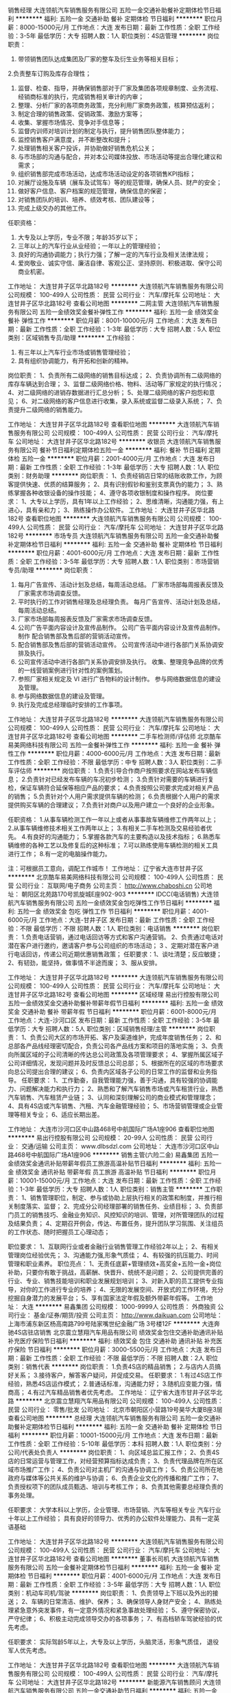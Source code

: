 销售经理
大连领航汽车销售服务有限公司
五险一金交通补助餐补定期体检节日福利
**********
福利:
五险一金
交通补助
餐补
定期体检
节日福利
**********
职位月薪：8000-15000元/月 
工作地点：大连
发布日期：最新
工作性质：全职
工作经验：3-5年
最低学历：大专
招聘人数：1人
职位类别：4S店管理
**********
岗位职责：
1. 带领销售团队达成集团及厂家的整车及衍生业务等相关目标；
2.负责整车订购及库存合理性；
3. 监督、检查、指导，并确保销售部对于厂家及集团各项规章制度、业务流程、经销商标准的执行，完成销售相关审计的内审；
4. 整理、分析厂家的各项商务政策，充分利用厂家商务政策，核算预估返利；
5. 制定合理的销售政策、促销政策、激励方案等；
6. 收集、掌握市场情况、竞争对手信息等；
7. 监督内训师对培训计划的制定与执行，提升销售团队整体能力；
8. 监控销售客户满意度，并不断整改和提升；
9. 处理销售相关客户投诉，并协助做好销售危机公关；
10. 与市场部的沟通与配合，并对本公司媒体投放、市场活动等提出合理化建议和需求；
11. 组织销售部完成市场活动，达成市场活动设定的各项销售KPI指标；
12. 对展厅设施及车辆（展车及试驾车）等的规范管理，确保人员、财产的安全；
13. 做好客户信息、客户档案的规范管理，确保信息的保密；
14. 对销售团队的培训、培养、绩效考核、团队建设等；
15. 完成上级交办的其他工作。

任职资格：
1. 大专及以上学历，专业不限；年龄35岁以下；
2. 三年以上的汽车行业从业经验；一年以上的管理经验；
3. 良好的沟通协调能力；执行力强；了解一定的汽车行业及相关法律法规；
4. 爱岗敬业、诚实守信、廉洁自律、客观公正、坚持原则、积极进取、保守公司商业机密。

工作地址：
大连甘井子区华北路182号
**********
大连领航汽车销售服务有限公司
公司规模：
100-499人
公司性质：
民营
公司行业：
汽车/摩托车
公司地址：
大连甘井子区华北路182号
查看公司地图
**********
二网主管
大连领航汽车销售服务有限公司
五险一金绩效奖金餐补弹性工作
**********
福利:
五险一金
绩效奖金
餐补
弹性工作
**********
职位月薪：8001-10000元/月 
工作地点：大连
发布日期：最新
工作性质：全职
工作经验：1-3年
最低学历：大专
招聘人数：5人
职位类别：区域销售专员/助理
**********
工作经验：  
1.  有三年以上汽车行业市场或销售管理经验；
2.  具有组织协调能力，有开拓和创新的精神。

岗位职责：
1、负责所有二级网络的销售目标达成；
2、负责协调所有二级网络的库存车辆达到合理；
3、监督二级网络价格、物料、活动等厂家规定的执行情况；
4、对二级网络的进销存数据进行汇总分析；
5、处理二级网络的客户抱怨和意见；
6、对二级网络的客户信息进行收集，录入系统或监督二级录入系统；
7、负责提升二级网络的销售能力。

工作地址：
大连甘井子区华北路182号
查看职位地图
**********
大连领航汽车销售服务有限公司
公司规模：
100-499人
公司性质：
民营
公司行业：
汽车/摩托车
公司地址：
大连甘井子区华北路182号
**********
收银员
大连领航汽车销售服务有限公司
餐补节日福利定期体检五险一金
**********
福利:
餐补
节日福利
定期体检
五险一金
**********
职位月薪：2001-4000元/月 
工作地点：大连
发布日期：最新
工作性质：全职
工作经验：1-3年
最低学历：大专
招聘人数：1人
职位类别：财务助理
**********
岗位职责：
1、负责经销店日常的结账收款工作，为顾客提供快速、优质的结算服务；
2、具有识别假钞和鉴别支票真伪的能力；
3、熟练掌握各种收银设备的操作技能；
4、遵守各项收银制度和操作程序。
岗位要求：
1、大专以上学历，具有1年以上工作经验；
2、思维清晰，沟通能力强，有上进心，具有亲和力；
3、熟练操作办公软件。
工作地址：
大连甘井子区华北路182号
查看职位地图
**********
大连领航汽车销售服务有限公司
公司规模：
100-499人
公司性质：
民营
公司行业：
汽车/摩托车
公司地址：
大连甘井子区华北路182号
**********
市场专员
大连领航汽车销售服务有限公司
五险一金交通补助餐补定期体检节日福利
**********
福利:
五险一金
交通补助
餐补
定期体检
节日福利
**********
职位月薪：4001-6000元/月 
工作地点：大连
发布日期：最新
工作性质：全职
工作经验：3-5年
最低学历：大专
招聘人数：1人
职位类别：市场营销专员/助理
**********
岗位职责：
1.  每月广告宣传、活动计划及总结，每周活动总结。 厂家市场部每周报表反馈及厂家需求市场调查反馈。 
2. 平时执行的工作对销售经理及总经理负责。 每月广告宣传、活动计划及总结，每周活动总结。
3. 厂家市场部每周报表反馈及厂家需求市场调查反馈。 
4. 公司广告平面内容设计及宣传品制作。 公司广告平面内容设计及宣传品制作。 制作 配合销售部及售后部的营销活动宣传。 
5. 配合销售部及售后部的营销活动宣传。 公司宣传活动中进行各部门关系协调安排及执行。 
6. 公司宣传活动中进行各部门关系协调安排及执行。 收集、整理竞争品牌的优秀的一线营销案例进行针对性的案例策划。 
7. 参照厂家相关规定及 VI 进行广告物料的设计制作。 参与网络数据信息的建设及管理。 
8. 参与网络数据信息的建设及管理。
9. 执行及完成总经理临时安排的工作事项。

工作地址：
大连甘井子区华北路182号
**********
大连领航汽车销售服务有限公司
公司规模：
100-499人
公司性质：
民营
公司行业：
汽车/摩托车
公司地址：
大连甘井子区华北路182号
查看公司地图
**********
二手车检测师/评估师
北京酷车易美网络科技有限公司
五险一金餐补弹性工作
**********
福利:
五险一金
餐补
弹性工作
**********
职位月薪：4000-6000元/月 
工作地点：大连
发布日期：最新
工作性质：全职
工作经验：不限
最低学历：中专
招聘人数：3人
职位类别：二手车评估师
**********
岗位职责：
1.负责引导合作商户按照要求在网站发布车辆信息；
2.负责针对已经发布车辆的车况初步检测；
3.负责针对需要的车辆进行复检，保证车辆符合延保等相应产品的要求；
4.负责按照公司要求完成对相关产品的销售；
5.负责针对个人用户需求提供车辆的检测；
6.负责根据个人用户的需求提供购买车辆的合理建议；
7.负责针对商户以及用户建立一个良好的企业形象。

任职资格：
    1.从事车辆检测工作一年以上或者从事事故车辆维修工作两年以上；
    2.从事车辆维修技术相关工作两年以上；
    3.有相关二手车检测及交易经验者优先。     
    4.有良好的沟通能力；
    5.掌握各款汽车的主要构造以及技术指标；
    6.熟悉车辆维修的各种工艺以及修复后的这种标准；
    7.可以熟练使用车辆检测的相关工具进行工作；
    8.有一定的电脑操作能力。

 注：可根据员工意向，调配工作城市！
  工作地址：
辽宁省大连市甘井子区
**********
北京酷车易美网络科技有限公司
公司规模：
100-499人
公司性质：
民营
公司行业：
互联网/电子商务
公司主页：
http://www.chaboshi.cn
公司地址：
朝阳区北苑路170号凯旋城E座902-903
**********
IDCC(电话销售)
大连领航汽车销售服务有限公司
五险一金绩效奖金包吃弹性工作节日福利
**********
福利:
五险一金
绩效奖金
包吃
弹性工作
节日福利
**********
职位月薪：4001-6000元/月 
工作地点：大连-甘井子区
发布日期：最新
工作性质：全职
工作经验：不限
最低学历：不限
招聘人数：1人
职位类别：电话销售
**********
岗位职责：
1.负责电话营销，通过电话回访等方式和客户沟通营销。
 2、负责通过电话对潜在客户进行邀约，邀请客户参与公司组织的市场活动；
 3 、定期对潜在客户进行电话回访，传递公司近期优惠销售政策；
任职要求：1、谈吐清楚；反应敏捷；
            2、有韧劲，能坚持，做事情不半途而废；
            3、服从安排。

工作地址：
大连甘井子区华北路182号
**********
大连领航汽车销售服务有限公司
公司规模：
100-499人
公司性质：
民营
公司行业：
汽车/摩托车
公司地址：
大连甘井子区华北路182号
查看公司地图
**********
区域经理
易出行控股有限公司
五险一金绩效奖金交通补助餐补带薪年假节日福利
**********
福利:
五险一金
绩效奖金
交通补助
餐补
带薪年假
节日福利
**********
职位月薪：6001-8000元/月 
工作地点：大连-沙河口区
发布日期：最新
工作性质：全职
工作经验：3-5年
最低学历：大专
招聘人数：5人
职位类别：区域销售经理/主管
**********
岗位职责：
1、负责公司大区的市场开拓、客户及渠道维护，完成年度销售任务；
2、和总部各产品线经理密切配合，负责公司各产品线方案和项目的落地实施；
3、负责向所属区域的子公司清晰的传达总公司政策及各项管理要求；
4、掌握所属区域子公司详细情况，发现问题并及时反馈总公司总部；
5、根据所在的区域的市场要求向总公司提出合理的建议；
6、负责内区域各子公司的日常工作的监督和业务指导。
任职要求：
1、工作勤奋，自我管理能力强，善于沟通，具有较强的协调能力、问题解决能力和执行力；
2、熟悉和了解汽车销售市场或汽车租赁行业，熟悉汽车销售、汽车租赁产业链；
3、认同和深刻理解公司的商业模式和管理理念；
4、具有4S店或汽车销售、汽租、汽车金融管理经验；
5、市场营销管理或企业管理等相关专业；
6、适应长期出差。

工作地址：
大连市沙河口区中山路468号中航国际广场A1座906
查看职位地图
**********
易出行控股有限公司
公司规模：
20-99人
公司性质：
民营
公司行业：
交通/运输
公司主页：
www.dlbsdzl.com
公司地址：
大连市沙河口区中山路468号中航国际广场A1座906
**********
销售主管(六险二金)
易鑫集团
五险一金绩效奖金通讯补贴带薪年假员工旅游高温补贴节日福利
**********
福利:
五险一金
绩效奖金
通讯补贴
带薪年假
员工旅游
高温补贴
节日福利
**********
职位月薪：10001-15000元/月 
工作地点：大连
发布日期：最新
工作性质：全职
工作经验：1-3年
最低学历：大专
招聘人数：1人
职位类别：销售主管
**********
工作职责：
1、销售管理职位，制定、参与或协助上层执行相关的政策和制度，并推行相关制度落实、监督；
2、完成分公司经理部署的销售任务、业绩目标；
3、负责部门员工的销售技巧、金融业务知识、风控知识的培训、管理，对所管理团队的过程及结果负责；
4、定期召开例会，传达、布置任务，提升团队学习氛围、关注组员的工作状态、随时把握员工心理动态；

职位要求：
1、互联网行业或者金融行业销售管理工作经验2年以上；
2、有相关管理岗位经验优先；
3、沟通能力强,形象气质佳；
4、有较强的抗压能力、时间管理和职业素养。
职位亮点：
1、无责任底薪+管理绩效+高奖金+五险一金+岗位补助，只要你有敢于挑战，高薪酬、快晋升、统统不是问题；
2、公司提供完善的行业、专业、销售技能培训和职业发展规划培训；
3、对新入职的员工提供专业指导，对你的工作进行专业的培养；
4、无限的发展空间、开放式的工作环境，充分挖掘自身潜力的发展平台；
5、享有国家法定年假及额外带薪年假等。
工作地址：
大连
**********
易鑫集团
公司规模：
1000-9999人
公司性质：
外商独资
公司行业：
基金/证券/期货/投资
公司主页：
http://www.daikuan.com
公司地址：
上海市浦东新区杨高南路799号陆家嘴世纪金融广场 3号楼12F
**********
大连奔驰4S店驻店销售
北京震立慧翔汽车用品有限公司
绩效奖金包住交通补助通讯补贴补充医疗保险节日福利
**********
福利:
绩效奖金
包住
交通补助
通讯补贴
补充医疗保险
节日福利
**********
职位月薪：3000-5500元/月 
工作地点：大连
发布日期：最新
工作性质：全职
工作经验：不限
最低学历：不限
招聘人数：2人
职位类别：销售代表
**********
岗位职责：
 1.负责4S店的精品销售；
2.与店内人员搞好关系；
3.接待客户，解答客户疑问，并促成交易。
任职要求：
1.有过4S店工作经验，熟悉4S店运作模式；
2.普通话标准，沟通能力好；
3.随机应变能力强，情商高；
4.有过汽车精品销售者优先考虑。
工作地址：
辽宁省大连市甘井子区华北路
**********
北京震立慧翔汽车用品有限公司
公司规模：
100-499人
公司性质：
民营
公司行业：
零售/批发
公司地址：
北京市朝阳区小营路19号昊华大厦B座3层
查看公司地图
**********
总经理
大连领航汽车销售服务有限公司
五险一金交通补助餐补定期体检节日福利
**********
福利:
五险一金
交通补助
餐补
定期体检
节日福利
**********
职位月薪：10001-15000元/月 
工作地点：大连
发布日期：最新
工作性质：全职
工作经验：5-10年
最低学历：本科
招聘人数：1人
职位类别：分公司/代表处负责人
**********
岗位职责：
1、向区域总监汇报工作；
2、负责4S店的日常运营与管理工作，对经营预算指标达成负责；
3、负责代理品牌在所在区域市场推广工作；
4、负责公司对主机厂的沟通与协调工作；
5、负责公司所在地政府与媒体等公共关系的维护与协调；
6、负责企业文化的传播和推广工作；
7、负责授权项下的团队成员甄选、培训与考核工作；
8、负责其他需要总经理负责的事务处理。

任职要求：
大学本科以上学历，企业管理、市场营销、汽车等相关专业
汽车行业十年以上工作经验；
具有良好的领导力、优秀的办公软件处理能力、具有一定英语基础

工作地址：
大连甘井子区华北路182号
**********
大连领航汽车销售服务有限公司
公司规模：
100-499人
公司性质：
民营
公司行业：
汽车/摩托车
公司地址：
大连甘井子区华北路182号
查看公司地图
**********
董事长司机
大连领航汽车销售服务有限公司
五险一金餐补定期体检节日福利
**********
福利:
五险一金
餐补
定期体检
节日福利
**********
职位月薪：4001-6000元/月 
工作地点：大连
发布日期：最新
工作性质：全职
工作经验：3-5年
最低学历：大专
招聘人数：1人
职位类别：机动车司机/驾驶
**********
岗位职责：
    1、负责领导上下班以及外出的接送；
    2、车辆的日常清洁、维护、保养；
    3、确保领导人身财产安全；
    4、熟练处理紧急意外突发事件，有一定意外情况和紧急事故处理经验；
    5、遵守保密协议，严守纪律；
    6、积极主动完成领导交办的各项事务；
    7、有高档轿车驾驶经验的优先考虑。

任职要求：
   实际驾龄5年以上，大专及以上学历，头脑灵活，形象气质佳， 退役军人优先考虑。

工作地址：
大连甘井子区华北路182号
查看职位地图
**********
大连领航汽车销售服务有限公司
公司规模：
100-499人
公司性质：
民营
公司行业：
汽车/摩托车
公司地址：
大连甘井子区华北路182号
**********
新能源汽车销售顾问
大连领航汽车销售服务有限公司
五险一金交通补助节日福利
**********
福利:
五险一金
交通补助
节日福利
**********
职位月薪：6001-8000元/月 
工作地点：大连
发布日期：最新
工作性质：全职
工作经验：1-3年
最低学历：大专
招聘人数：4人
职位类别：销售代表
**********
岗位职责：
1、每天按时上、下班，不得迟到、早退和矿工； 
2、每天晨会结束后，须认真打扫好责任内的卫生，注意保持公司内、外的清洁； 
3、按顺序接待客户,对客户要热情大方，认真、专业的向客户介绍产品和公司提供的各项服务； 
4、听从管理、服从分配、遵章守纪、与同事之间团结互助，不做有损公司信誉和利益的事情； 
5、在工作时间内，一律着工作装，佩戴工作牌，保待良好的形象；在参加各种重要会议、车展及各种重要活动时，必须保持公司着装标准；
6、每天及时回访客户，及时提醒客户进行车辆保养； 
7、建立好好A卡、C卡

任职要求：
男女不限，沟通能力强，肯努力，奋斗；应届毕业生均可

工作地址：
大连甘井子区华北路182号
查看职位地图
**********
大连领航汽车销售服务有限公司
公司规模：
100-499人
公司性质：
民营
公司行业：
汽车/摩托车
公司地址：
大连甘井子区华北路182号
**********
集团财务总监
大连领航汽车销售服务有限公司
五险一金餐补定期体检节日福利
**********
福利:
五险一金
餐补
定期体检
节日福利
**********
职位月薪：15001-20000元/月 
工作地点：大连
发布日期：最新
工作性质：全职
工作经验：10年以上
最低学历：本科
招聘人数：1人
职位类别：财务总监
**********
【岗位职责】：
全面负责集团的财务管理工作；
1、负责制定集团及子公司的财务目标、政策等方案并组织实施；
2、负责集团及子公司内部财务体系与管理制度的建设，制定相关财务流程并贯彻实施；
3、负责组织编制公司财务预算、财务收支计划、成本费用计划、信贷计划、财务报告等，监督财务预算的执行与实施；
4、负责跟踪集团及子公司各业务流程关键财务指标，预警潜在的经营问题供高层决策参考；
5、负责集团及子公司财务系统内部日常工作管理与团队建设，确保事业部财务体系优质高效的运行。
【任职要求】：
1、全日制本科及以上学历，财会、审计或金融等专业；
2、10年以上财务工作经验，最近5年担任财务总监，必须有汽车行业集团管理经验；
3、出色的财务分析、融资和资金管理能力，精通公司内部财务核算和控制体系；
4、具备出色的沟通能力和应变能力，良好的职业道德。

工作地址：
大连甘井子区华北路182号
查看职位地图
**********
大连领航汽车销售服务有限公司
公司规模：
100-499人
公司性质：
民营
公司行业：
汽车/摩托车
公司地址：
大连甘井子区华北路182号
**********
出纳
大连领航汽车销售服务有限公司
五险一金
**********
福利:
五险一金
**********
职位月薪：2001-4000元/月 
工作地点：大连
发布日期：最新
工作性质：全职
工作经验：1-3年
最低学历：大专
招聘人数：1人
职位类别：出纳员
**********
岗位职责：
1.负责公司日常的费用报销；日常现金、支票的收与支出；
2.登记现金及银行存款日记账；核对、保管收银员交纳的营业收入；
3.盘点库存现金，做到日清月结，账实相符；编制银行存款余额调节表。

要求：
1.一年以上同岗位相关经验；
2.工作仔细认真稳定。


工作地址：
大连甘井子区华北路182号
查看职位地图
**********
大连领航汽车销售服务有限公司
公司规模：
100-499人
公司性质：
民营
公司行业：
汽车/摩托车
公司地址：
大连甘井子区华北路182号
**********
二手车消费分期信贷经理
大连盛和汽车销售服务有限公司
创业公司五险一金全勤奖餐补
**********
福利:
创业公司
五险一金
全勤奖
餐补
**********
职位月薪：5000-10000元/月 
工作地点：大连-甘井子区
发布日期：最新
工作性质：全职
工作经验：不限
最低学历：不限
招聘人数：10人
职位类别：销售代表
**********
岗位职责：
1、负责二手车渠道维护
2、负责客户贷款手续的查验、代办
3、负责当地渠道的开拓。 
任职要求：
1、有一颗不安分的心
2、想去挑战月薪过万的那种感受
3、能够在巨人肩膀上站牢
4、有驾照会开车
薪资待遇：
无责任底薪+绩效提成+社保+带薪年假+年终奖+员工自购车车贷贴息
工作地点：
1、后盐车城，2、亿丰汽车城，3、云达二手车
  工作地址：
大连甘井子桧柏路 云达汽车交易市场D19
查看职位地图
**********
大连盛和汽车销售服务有限公司
公司规模：
20-99人
公司性质：
民营
公司行业：
银行
公司主页：
null
公司地址：
大连甘井子桧柏路 云达汽车交易市场D19
**********
二手车经理
大连领航汽车销售服务有限公司
五险一金交通补助餐补定期体检节日福利
**********
福利:
五险一金
交通补助
餐补
定期体检
节日福利
**********
职位月薪：6000-12000元/月 
工作地点：大连
发布日期：最新
工作性质：全职
工作经验：3-5年
最低学历：大专
招聘人数：1人
职位类别：二手车评估师
**********
岗位职责：
1.进行二手车市场信息收集和分析，深入了解当前二手车市场和价格走势；
2.负责二手车评估，对二手车价格进行核定，对于每台进行评估的车辆信息做出准确判断；
3.对自己了解的市场行情及收购车辆的状况做出价值评估；
4.负责客户车辆及办证手续的交接，和客户交接车辆的相关证照，和客户介绍交易流程、办证时间、车款支付情况；
5、主动收集、反馈各种信息；
6、其它领导交办的事宜。

任职要求：
1.大专及以上学历，汽车、机械类相关专业优先；
2.熟悉汽车行业； 
3.拥有汽车驾驶执照，且有实驾经验； 
4.掌握良好的沟通和谈判技巧，富有亲和力。

工作地址：
大连甘井子区华北路182号
**********
大连领航汽车销售服务有限公司
公司规模：
100-499人
公司性质：
民营
公司行业：
汽车/摩托车
公司地址：
大连甘井子区华北路182号
查看公司地图
**********
销售顾问
大连领航汽车销售服务有限公司
五险一金交通补助餐补定期体检节日福利
**********
福利:
五险一金
交通补助
餐补
定期体检
节日福利
**********
职位月薪：6001-8000元/月 
工作地点：大连
发布日期：最新
工作性质：全职
工作经验：不限
最低学历：大专
招聘人数：10人
职位类别：销售代表
**********
岗位职责：
1、每天按时上、下班，不得迟到、早退和矿工； 
2、每天晨会结束后，须认真打扫好责任内的卫生，注意保持公司内、外的清洁； 
3、按顺序接待客户,对客户要热情大方，认真、专业的向客户介绍产品和公司提供的各项服务； 
4、听从管理、服从分配、遵章守纪、与同事之间团结互助，不做有损公司信誉和利益的事情； 
5、在工作时间内，一律着工作装，佩戴工作牌，保待良好的形象；在参加各种重要会议、车展及各种重要活动时，必须保持公司着装标准；
6、每天及时回访客户，及时提醒客户进行车辆保养； 
7、建立好好A卡、C卡

任职要求：
男女不限，沟通能力强，肯努力，奋斗；应届毕业生均可

工作地址：
大连甘井子区华北路182号
**********
大连领航汽车销售服务有限公司
公司规模：
100-499人
公司性质：
民营
公司行业：
汽车/摩托车
公司地址：
大连甘井子区华北路182号
查看公司地图
**********
经营性租赁产品专员
易出行控股有限公司
五险一金绩效奖金交通补助餐补带薪年假节日福利
**********
福利:
五险一金
绩效奖金
交通补助
餐补
带薪年假
节日福利
**********
职位月薪：4001-6000元/月 
工作地点：大连-沙河口区
发布日期：最新
工作性质：全职
工作经验：1-3年
最低学历：大专
招聘人数：1人
职位类别：市场运营
**********
岗位职责：
1、协助部门经理完成总部下达的汽车经营性租赁产品的年度销售指标；
2、对经营性租赁型产品进行产品销售、风险控制管理的流程设计、产品的市场定位和推广；
3、不断开发新渠道，根据客户和市场的需要设计经营性租赁新产品；
4、根据总部要求和产品特点，对合作商进行产品培训和业务指导；
5、针对经营性租赁市场特点，制定产品销售策略和营销方案。
任职要求：
1、大专以上学历，2年以上汽车租赁业务销售经验；
2、有同行业经验者优先考虑；
3、有营销策划和培训经验，沟通协调能力强，有创新能力、善于开拓市场；
4、抗压能力强，能吃苦耐劳，适应短期出差。
工作地址：
大连市沙河口区中山路468号中航国际广场A1座906
查看职位地图
**********
易出行控股有限公司
公司规模：
20-99人
公司性质：
民营
公司行业：
交通/运输
公司主页：
www.dlbsdzl.com
公司地址：
大连市沙河口区中山路468号中航国际广场A1座906
**********
网约车产品专员
易出行控股有限公司
五险一金绩效奖金交通补助餐补带薪年假节日福利
**********
福利:
五险一金
绩效奖金
交通补助
餐补
带薪年假
节日福利
**********
职位月薪：4001-6000元/月 
工作地点：大连-沙河口区
发布日期：最新
工作性质：全职
工作经验：1-3年
最低学历：大专
招聘人数：1人
职位类别：市场运营
**********
岗位职责：
1、对汽租行业网约车产品进行设计、项目实施和落地，达成公司网约车年度销售指标；
2、根据公司业务需求，制定产品销售计划和市场策略，向子公司及合作商产品输出；
3、收集竞争产品信息及竞争对手分析，调研用户及产品需求，撰写产品及市场调研分析报告；
4、负责对子公司及合作商进行产品培训及业务监督和指导。
任职要求：
1、大专以上学历，2年以上互联网或网约车行业经验；
2、熟悉互联网产品和网约车产品设计和研发流程，能够独立完成产品设计和实施；
3、有较强的逻辑分析和创新能力，对互联网产品及行业触觉灵敏，思维活跃，条理清晰；
4、熟悉网约车市场，沟通协调能力强，有创新思维，善于开拓市场；
5、抗压能力强，能吃苦耐劳，适应短期出差。

工作地址：
大连市沙河口区中山路468号中航国际广场A1座906
查看职位地图
**********
易出行控股有限公司
公司规模：
20-99人
公司性质：
民营
公司行业：
交通/运输
公司主页：
www.dlbsdzl.com
公司地址：
大连市沙河口区中山路468号中航国际广场A1座906
**********
人事行政专员
大连车时代汽车销售服务有限公司
五险一金
**********
福利:
五险一金
**********
职位月薪：2001-4000元/月 
工作地点：大连
发布日期：最新
工作性质：全职
工作经验：1-3年
最低学历：大专
招聘人数：1人
职位类别：行政专员/助理
**********
人资专员
1、负责招聘工作：包括职位需求申请、招聘渠道搜集、职位发布、简历筛选、约面、初面等；
2、负责培训工作：入职培训及其它总部下达的制度培训等；
3、负责员工关系工作：员工入职、离职手续的办理、劳动合同的签订、档案管理等事务；
4、负责薪酬工作：每月考勤工作统计、工资核算、社保缴纳年检等事项；
5、负责企业文化工作：加强公司的工作氛围，传达公司的企业文化精神，组织安排各项公司活动；
6、负责管理公司设备，办公用品采购、发放及盘点；
7、公司各类放假、会议、通知的公告并发布；
8、配合总经理，拟定公司管理制度及监督执行落实情况；
9、负责办公室布置、卫生环境建设（值日安排并监督执行）；
10、协助总经理处理日常工作，即协助处理各类临时及突发事件、协助其它部门并提供相关配合工作。
任职要求：
最好有汽车4S店工作经验
工作地址：
大连市甘井子区怡宁街11号
查看职位地图
**********
大连车时代汽车销售服务有限公司
公司规模：
20-99人
公司性质：
民营
公司行业：
汽车/摩托车
公司地址：
大连市甘井子区怡宁街11号
**********
机械安装调试工程师
利戴工业技术服务(上海)有限公司
**********
福利:
**********
职位月薪：面议 
工作地点：大连
发布日期：最新
工作性质：全职
工作经验：不限
最低学历：大专
招聘人数：5人
职位类别：机械工程师
**********
工作职责：
1.复杂的金属切割机的机械调试（加工中心，传输线和特殊用途的自动化机器）。
2.检查机械结构，并对加工中心和传输系统进行性能测试。
3.过程分析，问题识别和解决方案的开发。
4.操作运行金属切割机及过程优化。
5.定期预防维护及制造系统维护。
6.调试和设置各种自动化系统。
7.对客户处操作及维护的人员进行培训。
8.在客户现场进行生产检测。
 职位要求：
1.大专以上学历，2年以上工作经验，机械工程及相关专业。
2.在机械领域接受过完成培训。（工业设备或金属切割机）
3.了解液压系统和气动系统。
4.熟悉数控系统（西门子840D，发那科，博世利世乐）。
5.有金属切割机及其相关过程经验。
6.了解调整和定位机械生产线。
7.适应能力强，有良好的团队合作精神，能接受频繁出差。
8.有良好的英文听说读写能力。

工作地址：
上海徐汇区虹梅路1801号凯科国际大厦5楼
**********
利戴工业技术服务(上海)有限公司
公司规模：
1000-9999人
公司性质：
外商独资
公司行业：
外包服务
公司主页：
www.leadec-services.com
公司地址：
上海徐汇区虹梅路1801号凯科国际大厦5楼
**********
3C认证工程师
华晨汽车投资(大连)有限公司
五险一金绩效奖金餐补采暖补贴带薪年假定期体检免费班车节日福利
**********
福利:
五险一金
绩效奖金
餐补
采暖补贴
带薪年假
定期体检
免费班车
节日福利
**********
职位月薪：8001-10000元/月 
工作地点：大连
发布日期：最新
工作性质：全职
工作经验：3-5年
最低学历：本科
招聘人数：1人
职位类别：其他
**********
岗位职责：
1、负责公司及所属企业认证管理工作，制定公司关于产品认证的相关制度、流程并监督落实。
2、负责公司产品的3C、生产一致性等认证申报、管理工作。
3、负责工厂审查的联络、组织和协调工作。
4、负责与国家、地方主管机关和职能部门进行沟通、协调、关系维护。
5、负责公司产品的认证数据发布、管理、协调、解释工作。
任职要求：
1、熟悉产品认证试验流程或有产品试验相关实际工作经验者优先考虑。
2、掌握相关国家法规、政策动态。
3、本科或以上学历，汽车、机械相关专业。
4、具备产品认证相关知识，有3年以上汽车行业认证工作经。
5、熟练使用和操作相关认证申报软件、系统。
6、具有较强的团队合作精神。


工作地址：
大连经济技术开发区盛兴路华晨汽车产业园
**********
华晨汽车投资(大连)有限公司
公司规模：
500-999人
公司性质：
国企
公司行业：
汽车/摩托车
公司地址：
大连沙河口区期货大厦43F
**********
工程采购
大连博琪鑫海集团有限公司
五险一金
**********
福利:
五险一金
**********
职位月薪：2001-4000元/月 
工作地点：大连-中山区
发布日期：最新
工作性质：全职
工作经验：不限
最低学历：不限
招聘人数：1人
职位类别：采购专员/助理
**********
岗位职责：
1.搜集、分析、汇总及考察评估供应商信息；
2.编制单项材料采购计划并实施采购,签订采购合同；
3.对采购物品进行出入库登记；
4.完成上级交办的其他工作。
任职要求：
1.具有工程及装修行业采购工作经验者优先考虑；
2.具有1年以上采购工作经验；
3.有较强的组织、协调、沟通能力及人际交往能力；
4.良好的团队协作精神，为人诚实可靠、品行端正；
5.熟练使用办公软件；

工作地址：
中山区港兴路6号万达中心28层
**********
大连博琪鑫海集团有限公司
公司规模：
500-999人
公司性质：
股份制企业
公司行业：
基金/证券/期货/投资
公司地址：
中山区港兴路6号万达中心28层
**********
租赁专员
大连领航汽车销售服务有限公司
五险一金交通补助餐补定期体检节日福利
**********
福利:
五险一金
交通补助
餐补
定期体检
节日福利
**********
职位月薪：6001-8000元/月 
工作地点：大连
发布日期：最新
工作性质：全职
工作经验：1-3年
最低学历：大专
招聘人数：3人
职位类别：销售代表
**********
岗位职责： 
1、具备较强的业务拓展能力，完成公司的租赁推广任务；   
2、负责区域内租赁市场的开拓、客户的开发； 
任职要求：
1、大专及以上学历，市场营销、汽车等相关专业；
2、有汽车租赁业务经验、市场拓展经验者优先；
3、具有丰富的客户资源和客户关系，业绩优秀者优先；
4、能以日语、韩语交流者优先；
5、具备较强的市场分析、营销、推广能力和良好的人际沟通、协调能力，分析和解决问题的能力；
6、思维清晰、反应敏捷，具有创新精神、团队精神及良好的职业素养，热爱销售行业工作；
7、具有C1及以上驾照。

工作地址：
大连甘井子区华北路182号
**********
大连领航汽车销售服务有限公司
公司规模：
100-499人
公司性质：
民营
公司行业：
汽车/摩托车
公司地址：
大连甘井子区华北路182号
查看公司地图
**********
装饰公司经理
大连庄河北方小额贷款有限公司
五险一金绩效奖金全勤奖员工旅游节日福利
**********
福利:
五险一金
绩效奖金
全勤奖
员工旅游
节日福利
**********
职位月薪：6001-8000元/月 
工作地点：大连-庄河市
发布日期：最新
工作性质：全职
工作经验：3-5年
最低学历：大专
招聘人数：1人
职位类别：其他
**********
岗位职责：

任职要求：
装修公司经理
大专以上学历，有很好的沟通协调能力，有管理经验，从事过装修行业者优先。

工作地址：
大连市庄河市新华街道红光委553号
查看职位地图
**********
大连庄河北方小额贷款有限公司
公司规模：
100-499人
公司性质：
股份制企业
公司行业：
跨领域经营
公司主页：
www.zhxbf.com
公司地址：
大连市沙河口区星海广场A区13号星海国际金融中心B座302
**********
运营技术员
大连祥鹏汽车租赁有限公司
五险一金
**********
福利:
五险一金
**********
职位月薪：4001-6000元/月 
工作地点：大连
发布日期：最新
工作性质：全职
工作经验：3-5年
最低学历：不限
招聘人数：2人
职位类别：网络工程师
**********
工作内容：公司办公电脑维护维修；熟悉微信或其他软件的运营开发等；
任职要求：有同岗位经验一年以上者；
         对计算机软、硬件技术过硬，有微信或其他软件的运营开发经验者优先；
         身体健康，吃苦耐劳；
薪资待遇：转正后享受五险一金, 国家法定节假日，月收入5000元左右（基本工资3000+绩效+提成）

工作地址：
大连市甘井子区圣林街62号1层6号
查看职位地图
**********
大连祥鹏汽车租赁有限公司
公司规模：
20人以下
公司性质：
民营
公司行业：
租赁服务
公司地址：
大连市甘井子区圣林街62号1层6号
**********
维修学徒
大连双麟汽车销售服务有限公司
全勤奖包住餐补包吃
**********
福利:
全勤奖
包住
餐补
包吃
**********
职位月薪：1000元/月以下 
工作地点：大连
发布日期：最新
工作性质：全职
工作经验：无经验
最低学历：不限
招聘人数：5人
职位类别：汽车维修/保养
**********
一、要求：1.年龄20-25岁，吃苦耐劳并服从分配，2. 热爱汽车行业，工作认真负责， 3.有良好的团队协作和服务意识。
二、主要工作：
1. 认真学习需要修理汽车的检查与维修技术2.配合上级对车辆进行日常的保养、检查3.对工具、设备进行定期保养  

工作地址：
普兰店长店堡社区哈弗4S店
**********
大连双麟汽车销售服务有限公司
公司规模：
100-499人
公司性质：
民营
公司行业：
汽车/摩托车
公司地址：
大连市甘井子区华北路508号A区1号楼（南关岭桥洞南行100米）
查看公司地图
**********
网管
大连博琪鑫海集团有限公司
五险一金包吃包住免费班车
**********
福利:
五险一金
包吃
包住
免费班车
**********
职位月薪：4001-6000元/月 
工作地点：大连-金州区
发布日期：最新
工作性质：全职
工作经验：1-3年
最低学历：大专
招聘人数：3人
职位类别：网络管理员
**********
岗位职责：
1.负责公司内部弱电及交换机管理。
2.负责电话、电脑布线及系统维护。
3.负责监控安装调试及后期维护。
任职要求：
1.具有2年以上网络管理工作经验。
2.熟悉弱点，监控、交换机等设备的维护。
3.工作地点在金州
工作地址：
大连市金普新区友谊街道宁海小区33B
**********
大连博琪鑫海集团有限公司
公司规模：
500-999人
公司性质：
股份制企业
公司行业：
基金/证券/期货/投资
公司地址：
中山区港兴路6号万达中心28层
**********
汽车销售业务员（兼职）
大连祥鹏汽车租赁有限公司
**********
福利:
**********
职位月薪：1000-2000元/月 
工作地点：大连
发布日期：最新
工作性质：全职
工作经验：1-3年
最低学历：不限
招聘人数：5人
职位类别：销售代表
**********
岗位职业：电话、进店客户接待进行车辆销售
工作性质：兼职
岗位要求：1、有4S店汽车销售经验，可兼职；
          2、一年以上车辆销售工作经验，形象佳，接待客户有经验，有一定的客户资源。
           3、月收入5000—8000元（基本工资1800+绩效提成）
工作地址：
大连市甘井子区圣林街62号1层6号
查看职位地图
**********
大连祥鹏汽车租赁有限公司
公司规模：
20人以下
公司性质：
民营
公司行业：
租赁服务
公司地址：
大连市甘井子区圣林街62号1层6号
**********
渠道经理4000加提成
云兔汽车销售服务(大连)有限公司
**********
福利:
**********
职位月薪：10001-15000元/月 
工作地点：大连-甘井子区
发布日期：最新
工作性质：全职
工作经验：不限
最低学历：不限
招聘人数：1人
职位类别：渠道/分销专员
**********
注：公司主要从事汽车金融相关业务，以新车、二手车贷款业务为主，本岗位需经常出差，前期出差范围以省内及东北三省范围。
1、要求：本科及以上学历，
2、经验：2年以上渠道经验，需拓展外埠市场，
3、工作内容：负责外埠市场招商；
4、薪资：试用期3200+提成，转正后4000+提成及五险一金；
5、周六上午上半天班，每周休息一天半。
工作地址：
辽宁省大连市甘井子区中华西路中南大夏A座1615
查看职位地图
**********
云兔汽车销售服务(大连)有限公司
公司规模：
20-99人
公司性质：
民营
公司行业：
汽车/摩托车
公司地址：
辽宁省大连市甘井子区软件园东路5号17号楼201D室
**********
车险电话营销（兼职）
大连祥鹏汽车租赁有限公司
**********
福利:
**********
职位月薪：1000-2000元/月 
工作地点：大连
发布日期：最新
工作性质：全职
工作经验：1-3年
最低学历：不限
招聘人数：5人
职位类别：客户服务/续期管理
**********
工作内容：车险业务电话营销增加续保客户；
工作性质：兼职
岗位要求：
1、有4S店车辆续保经验或保险公司车辆营销经验；
2、底薪+绩效
工作地址：
大连市甘井子区圣林街62号1层6号
查看职位地图
**********
大连祥鹏汽车租赁有限公司
公司规模：
20人以下
公司性质：
民营
公司行业：
租赁服务
公司地址：
大连市甘井子区圣林街62号1层6号
**********
人事行政专员
大连盛和汽车销售服务有限公司
创业公司全勤奖餐补五险一金
**********
福利:
创业公司
全勤奖
餐补
五险一金
**********
职位月薪：2001-4000元/月 
工作地点：大连-甘井子区
发布日期：最新
工作性质：全职
工作经验：1-3年
最低学历：不限
招聘人数：2人
职位类别：人力资源专员/助理
**********
公司成立于2014年，主营新车、二手车销售，代理银行车辆分期贷款业务。
任职要求：
1、有责任心，有上进心
2、有人事业务行政业务基础。
3、男女不限
岗位职责：负责公司人力行政事务。涵盖：
1、人员招聘，档案管理，考勤管理，绩效管理。
2、公司行政采购
3、负责公司政令下达与执行。
4、公司团建
 岗位待遇：
无责任底薪+绩效工资+年终奖+社保
工作地址：
大连市甘井子区云达机动车交易市场大连
查看职位地图
**********
大连盛和汽车销售服务有限公司
公司规模：
20-99人
公司性质：
民营
公司行业：
银行
公司主页：
null
公司地址：
大连甘井子桧柏路 云达汽车交易市场D19
**********
销售经理
沈阳市兴锐泰汽车用品有限公司
**********
福利:
**********
职位月薪：4001-6000元/月 
工作地点：大连-西岗区
发布日期：最新
工作性质：全职
工作经验：3-5年
最低学历：本科
招聘人数：1人
职位类别：销售经理
**********
岗位职责：

任职要求：五年以上本行业经验，有销售管理工作经验

          底薪+补助+绩效
工作地址：
大连市沙河口区三春街37-8号
**********
沈阳市兴锐泰汽车用品有限公司
公司规模：
20-99人
公司性质：
民营
公司行业：
零售/批发
公司地址：
沈阳市铁西区北二西路26号甲瑞盛汽配城17-10
查看公司地图
**********
城市展厅产品专员
易出行控股有限公司
五险一金绩效奖金交通补助餐补带薪年假节日福利
**********
福利:
五险一金
绩效奖金
交通补助
餐补
带薪年假
节日福利
**********
职位月薪：4001-6000元/月 
工作地点：大连-沙河口区
发布日期：最新
工作性质：全职
工作经验：1-3年
最低学历：大专
招聘人数：1人
职位类别：市场运营
**********
岗位职责：
1、负责城市展厅产品的业务流程、产品功能分析和设计，产品定位和推广；
2、达成总部下达的城市展厅的年度销售目标，负责城市展厅的营销策划和市场活动推广，协调和跟进各展厅的营销策划和市场活动推广，协调和跟进各展厅的销售工作；
3、对负责的产品进行日常数据跟踪，定期分析产品使用效果，不断进行产品优化；
4、负责对子公司和展厅人员进行产品培训和业务指导。
任职要求：
1、大专以上学历，专业不限；
2、有3年以上汽车销售或电商产品销售经验；
3、有良好的产品分析与设计思路，有较强的逻辑分析能力；
4、热爱工作，有良好的沟通和协调能力，能够承受较强的工作压力；
5、能适应短期出差。

工作地址：
大连市沙河口区中山路468号中航国际广场A1座906
查看职位地图
**********
易出行控股有限公司
公司规模：
20-99人
公司性质：
民营
公司行业：
交通/运输
公司主页：
www.dlbsdzl.com
公司地址：
大连市沙河口区中山路468号中航国际广场A1座906
**********
董事长助理
大连庄河北方小额贷款有限公司
创业公司五险一金绩效奖金全勤奖员工旅游节日福利
**********
福利:
创业公司
五险一金
绩效奖金
全勤奖
员工旅游
节日福利
**********
职位月薪：6000-10000元/月 
工作地点：大连-庄河市
发布日期：最新
工作性质：全职
工作经验：3-5年
最低学历：本科
招聘人数：1人
职位类别：总裁助理/总经理助理
**********
统招本科以上学历，硕士优先；
年龄要求30——45岁，具备管理领导能力；
亲和力要好，情商高，品行端正；
具备良好的沟通协调组织能力、逻辑思维能力、语言表达能力和应变能力；
具有良好的团队精神。

岗位职责：
陪同董事长出行各种会议、商务出行；
安排及规划董事长行程，帮助董事长处理日常事务；
负责董事长出差后公司的大小事务；
董事长临时交办的其他工作。
工作地点：庄河市内

工作地址：
大连市庄河市新华街道红光委553号
查看职位地图
**********
大连庄河北方小额贷款有限公司
公司规模：
100-499人
公司性质：
股份制企业
公司行业：
跨领域经营
公司主页：
www.zhxbf.com
公司地址：
大连市沙河口区星海广场A区13号星海国际金融中心B座302
**********
风控助理
易出行控股有限公司
五险一金餐补采暖补贴节日福利
**********
福利:
五险一金
餐补
采暖补贴
节日福利
**********
职位月薪：2001-4000元/月 
工作地点：大连
发布日期：最新
工作性质：全职
工作经验：不限
最低学历：大专
招聘人数：1人
职位类别：助理/秘书/文员
**********
岗位职责：
1、 协助部门领导完成相关资料的整理和审核；
2、 对合同的归档和整理；
3、 和市场部、渠道做好对接工作；
4、 审核加盟子公司的资料。

任职要求：
1、 大专以上学历，可接受应届毕业生；
2、 优秀的语言表达能力，个人形象良好，善于待人接物；
3、 性格乐观、刻苦耐劳、认真细致，具有责任心；
4、 高度认同企业文化；
5、 有法律知识基础优先考虑。
 福利待遇：
1、 五险一金+采暖补贴+餐补，优秀员工可享有员工旅游机会等。
2、 周末双休，法定节假日休息。
 

工作地址：
大连市沙河口区中山路468号中航国际广场
**********
易出行控股有限公司
公司规模：
20-99人
公司性质：
民营
公司行业：
交通/运输
公司主页：
www.dlbsdzl.com
公司地址：
大连市沙河口区中山路468号中航国际广场A1座906
查看公司地图
**********
金融贷款部经理
大连祥鹏汽车租赁有限公司
五险一金
**********
福利:
五险一金
**********
职位月薪：2001-4000元/月 
工作地点：大连
发布日期：最新
工作性质：全职
工作经验：1-3年
最低学历：大专
招聘人数：5人
职位类别：风险管理/控制/稽查
**********
岗位要求：有金融贷款服务渠道，懂贷款管理，明白风控流程，具有车辆贷款服务流程经验的优先考虑。
公司给予高薪和丰厚的福利待遇以及高额的提成奖励。
具体薪资条件面谈。
公司提供五险一金和干五休二的基本福利待遇。
工作地址：
大连市甘井子区圣林街62号1层6号
查看职位地图
**********
大连祥鹏汽车租赁有限公司
公司规模：
20人以下
公司性质：
民营
公司行业：
租赁服务
公司地址：
大连市甘井子区圣林街62号1层6号
**********
钣金/维修学徒
大连双麟汽车销售服务有限公司
五险一金全勤奖包吃包住带薪年假节日福利
**********
福利:
五险一金
全勤奖
包吃
包住
带薪年假
节日福利
**********
职位月薪：1000元/月以下 
工作地点：大连
发布日期：最新
工作性质：全职
工作经验：无经验
最低学历：不限
招聘人数：2人
职位类别：汽车装饰美容
**********
一、要求：1.年龄22-25岁，男，吃苦耐劳并服从分配，2. 热爱汽车行业，工作认真负责， 3.有良好的团队协作和服务意识。
二、主要工作：
1. 认真学习需要修理汽车的检查与维修技术2.配合上级对车辆进行日常的保养、检查3.对工具、设备进行定期保养  

工作地址：
普兰店长店堡社区哈弗4S店
**********
大连双麟汽车销售服务有限公司
公司规模：
100-499人
公司性质：
民营
公司行业：
汽车/摩托车
公司地址：
大连市甘井子区华北路508号A区1号楼（南关岭桥洞南行100米）
查看公司地图
**********
机加班长
大连施奈莱克创新汽车零部件有限公司
五险一金绩效奖金加班补助交通补助通讯补贴带薪年假定期体检免费班车
**********
福利:
五险一金
绩效奖金
加班补助
交通补助
通讯补贴
带薪年假
定期体检
免费班车
**********
职位月薪：4000-6000元/月 
工作地点：大连
发布日期：最新
工作性质：全职
工作经验：3-5年
最低学历：大专
招聘人数：1人
职位类别：生产主管/督导/组长
**********
1．  根据公司生产计划组织生产，保证按期完成生产计划；
2．  在班组范围内根据生产需要，调配生产资源；
3．  负责班组生产现场定置管理的规划，并组织实施；
4．  监督检查生产过程中产品质量自检完成情况；
5．  监督检查生产设备和工艺装备的日常点检和保养维护完成情况；
6．  监督检查生产日报表的完成情况；
7．  协助解决生产过程中出现的工艺技术问题。
任职要求：
1．  教育程度：大专及以上；
2．  年龄要求：40岁以下；
3．  专业知识：生产计划管理、现场定置管理、设备和工艺装备管理；
4．  基本技能：熟悉产品、熟练使用计算机；
5．  相关经验：生产现场管理三年以上；
6．  所需证书：相关岗位资格证书。
7．身体要求：身体健康；


工作地址：
大连市开发区铁山东路93号
查看职位地图
**********
大连施奈莱克创新汽车零部件有限公司
公司规模：
100-499人
公司性质：
合资
公司行业：
汽车/摩托车
公司主页：
http://www.dkia.cn/
公司地址：
大连市开发区铁山东路93号
**********
出纳
大连博琪鑫海集团有限公司
五险一金包吃包住免费班车
**********
福利:
五险一金
包吃
包住
免费班车
**********
职位月薪：2001-4000元/月 
工作地点：大连-金州区
发布日期：最新
工作性质：全职
工作经验：不限
最低学历：不限
招聘人数：1人
职位类别：出纳员
**********
岗位职责：
1、按规定每日登记现金日记账和银行存款日记账。 
2、根据记账凭证报销内容收付现金。 
3、每日负责盘清库存现金，核对现金日记账，按规定程序保管现金。
4、负责接收各项银行到款进账凭证，并传递到有关的制单人员。 
5、负责代理记账单位出纳工作 
6、完成部门领导交办的其他任务。
任职要求：
1、具有大专以上学历，1年以上出纳工作经验；
1、了解国家财经政策和会计、税务法规，熟悉银行结算业务；
2、熟练使用各种财务工具和办公软件，且电脑操作娴熟，有较强的责任心，有良好的职业操守，作风严谨；
3、善于处理流程性事务、良好的学习能力、独立工作能力和财务分析能力；
4、工作细致，责任感强，良好的沟通能力、团队精神。

工作地址：
大连市金普新区友谊街道宁海小区33B
**********
大连博琪鑫海集团有限公司
公司规模：
500-999人
公司性质：
股份制企业
公司行业：
基金/证券/期货/投资
公司地址：
中山区港兴路6号万达中心28层
**********
ceo助理
大连博琪鑫海集团有限公司
**********
福利:
**********
职位月薪：4001-6000元/月 
工作地点：大连-中山区
发布日期：最新
工作性质：全职
工作经验：不限
最低学历：不限
招聘人数：1人
职位类别：总裁助理/总经理助理
**********
岗位职责：
1.协助、安排CEO的工作日程及各项活动，为CEO日程安排做到及时提醒，为接见访客做好预约工作；
2.负责CEO对外商务工作安排，协助CEO进行商务接待；维护对外重要客户关系；负责CEO商务宴请、谈判和客户接待的事务安排；
3.根据CEO的工作需要，准备相关资料，跟进各项事务进度及整理汇总，负责安排CEO的对外联络、来电、来访记录，对CEO的信息做好保密工作管理等；
4.完成CEO交办的其他事项。
任职要求：
1、要求英文熟练，能够满足外事活动的随行翻译工作，文秘、行政管理、企业管理等相关专业全国统招本科以上学历；
2、身高1.65m以上，形象气质好，性格开朗，工作认真严谨，积极主动，对企业忠诚，责任心强，头脑灵活、具有优秀的处理公共事务能力，热爱秘书岗位工作；
3、一年以上相关工作经验，具备良好的文字功底和公文写作能力、熟练使用各类办公软件；
4、有较强的沟通、组织、分析、判断能力，执行力强，可塑性强，责任心强，抗压性强；
5、能接受经常性的外联、公关或出差。

工作地址：
中山区港兴路6号万达中心28层
**********
大连博琪鑫海集团有限公司
公司规模：
500-999人
公司性质：
股份制企业
公司行业：
基金/证券/期货/投资
公司地址：
中山区港兴路6号万达中心28层
**********
医院药品会计
大连博琪鑫海集团有限公司
五险一金包吃包住免费班车
**********
福利:
五险一金
包吃
包住
免费班车
**********
职位月薪：4001-6000元/月 
工作地点：大连-金州区
发布日期：最新
工作性质：全职
工作经验：不限
最低学历：不限
招聘人数：1人
职位类别：会计/会计师
**********
岗位职责： 
1、负责药品入库、调拨登记工作； 
2、负责药品核算与统计工作； 
3、仓库数据的统计、存档、帐务和系统数据的输入； 
4、部门主管交办的其它事宜。 
任职资格：：
1、大专以上学历，具有3年以上医院工作经验；
2、工作仔细认真、责任心强、为人正直，具备较强的书面和口头表达能力； 

工作地址：
大连市金普新区友谊街道宁海小区33B
**********
大连博琪鑫海集团有限公司
公司规模：
500-999人
公司性质：
股份制企业
公司行业：
基金/证券/期货/投资
公司地址：
中山区港兴路6号万达中心28层
**********
信贷产品设计专员
大连博琪鑫海集团有限公司
**********
福利:
**********
职位月薪：4001-6000元/月 
工作地点：大连-中山区
发布日期：最新
工作性质：全职
工作经验：不限
最低学历：不限
招聘人数：1人
职位类别：金融产品销售
**********
职责描述：
1、负责车贷、房贷产品设计工作；
2、负责产品的文案工作；
任职要求：
1、有1年以上信贷产品设计经验，有过车贷、房贷、抵押贷款工作经验者优先考虑；
2.、具有较强的学习能力和文字编辑能力；
3.、具有良好的团队意识，善于与他人沟通与合作。

工作地址：
中山区港兴路6号万达中心28层
**********
大连博琪鑫海集团有限公司
公司规模：
500-999人
公司性质：
股份制企业
公司行业：
基金/证券/期货/投资
公司地址：
中山区港兴路6号万达中心28层
**********
网管
大连博琪鑫海集团有限公司
五险一金包吃包住免费班车
**********
福利:
五险一金
包吃
包住
免费班车
**********
职位月薪：4001-6000元/月 
工作地点：大连-中山区
发布日期：最新
工作性质：全职
工作经验：不限
最低学历：不限
招聘人数：2人
职位类别：网络管理员
**********
岗位职责：
1.负责公司内部弱电及交换机管理。
2.负责电话、电脑布线及系统维护。
3.负责监控安装调试及后期维护。
任职要求：
1.具有2年以上网络管理工作经验。
2.熟悉弱点，监控、交换机等设备的维护。
3.工作地点中山区

工作地址：
中山区港兴路6号万达中心28层
**********
大连博琪鑫海集团有限公司
公司规模：
500-999人
公司性质：
股份制企业
公司行业：
基金/证券/期货/投资
公司地址：
中山区港兴路6号万达中心28层
**********
行政助理
大连博琪鑫海集团有限公司
**********
福利:
**********
职位月薪：2001-4000元/月 
工作地点：大连
发布日期：最新
工作性质：全职
工作经验：不限
最低学历：不限
招聘人数：1人
职位类别：行政专员/助理
**********
岗位职责:
1、负责行政相关管理规章制度的贯彻执行；
2、负责分公司的固定资产管理工作：采购、出入库、设备使用、租用、调拨、维保、定期盘点、报废申请的管理工作；
3、负责组织建立和完善公司文件管理工作；
4、负责公司人员差旅、公职费用的报销与管理；
5、协助上级领导完成相应工作；
6、完成上级交代的其他工作。

任职要求：
1、全日制大专及以上学历；
2、有行政相关经验；
3、对待工作认真负责，态度端正，有良好的团队合作意识；
4、熟练操作计算机和OFFICE软件的使用；
5、会开车者优先。

工作地址：
中山区港兴路6号万达中心37层
**********
大连博琪鑫海集团有限公司
公司规模：
500-999人
公司性质：
股份制企业
公司行业：
基金/证券/期货/投资
公司地址：
中山区港兴路6号万达中心28层
**********
出纳兼内勤
沈阳市兴锐泰汽车用品有限公司
**********
福利:
**********
职位月薪：2001-4000元/月 
工作地点：大连-沙河口区
发布日期：最新
工作性质：全职
工作经验：不限
最低学历：不限
招聘人数：1人
职位类别：销售行政专员/助理
**********
岗位职责：负责店内收银、结算、懂业务流程，照章办事。

任职要求：大专以上学历，能够熟练操作财务软件，有职业操守。

试用期两个月,一经录用签订劳动合同缴纳五险，单休，扣除保险后工资3000

联系电话：0411-39686901

工作地址：
大连市沙河口区三春街37-8号
**********
沈阳市兴锐泰汽车用品有限公司
公司规模：
20-99人
公司性质：
民营
公司行业：
零售/批发
公司地址：
沈阳市铁西区北二西路26号甲瑞盛汽配城17-10
查看公司地图
**********
大连华晨汽车招聘信息
华晨精机(大连)有限公司
五险一金年底双薪无试用期包吃包住加班补助节日福利定期体检
**********
福利:
五险一金
年底双薪
无试用期
包吃
包住
加班补助
节日福利
定期体检
**********
职位月薪：6001-8000元/月 
工作地点：大连
发布日期：招聘中
工作性质：全职
工作经验：不限
最低学历：不限
招聘人数：99人
职位类别：普工/操作工
**********
联系人:王助理 联系电话：0411-65876270

工作时间：当天面试当天安排食宿! 当天安排岗位！外来务工人员请保管好自己正规车票，公司统一给予报销

1.操作工；工资待遇4550-5200元左右，主要在车间工作 ,坐着干活。

2.质检员；工资待遇4600-5200元左右， 在车间检查本公司零部件的合格率 。

3.数控；工资待遇6100-7500元左右， 系统西门子 法兰克会一种即可 带徒弟有提成。学徒工资；3500-4000元左右， 一师一徒制，二个月出徒

4.焊工；工资待遇6800-7500元左右， 手把悍 二氧悍 氩弧悍会一种即可 带徒弟有提成。学徒工资；3550-4100元左右， 一师一徒制，二个月出徒

5.叉车司机:有相关的工作经验者优先,工资6100-6900元左右/月。(不会可学徒)学徒工资3500-4000元/月电工；工资待遇6750-7000元左右，

--福利待遇--
(1)公司为员工提供免费住宿，有独立的卫生间，空调，电视机，洗浴，衣柜，桌子，凳子等；饮水机24小时供应开水。
(2)社会保险：按劳动法为员工办理养老、医疗、失业、生育、工伤保险及意外保险，费用由公司按规定缴纳，员工离职时可转出

工作地址：
大连开发区保税区
查看职位地图
**********
华晨精机(大连)有限公司
公司规模：
100-499人
公司性质：
民营
公司行业：
汽车/摩托车
公司地址：
大连开发区
**********
融资专员
大连庄河北方小额贷款有限公司
五险一金绩效奖金全勤奖员工旅游节日福利
**********
福利:
五险一金
绩效奖金
全勤奖
员工旅游
节日福利
**********
职位月薪：6001-8000元/月 
工作地点：大连-庄河市
发布日期：最新
工作性质：全职
工作经验：3-5年
最低学历：大专
招聘人数：1人
职位类别：融资专员/助理
**********
条件优秀者可享受更丰厚的薪金和年度奖金

岗位职责：

结合公司运转现状和未来发展规划需求提供切实有效的发展战略并执行实施；
根据行业动态随时向公司提出经营发展调整建议，协助公司确定公司的发展战略及规划；
负责公司年度融资计划的制定及实施，确保年度融资项目的进度实施和工作计划的完成；
 负责与外联金融机构、银行等相关机构的外联和拓展；
分析、评估项目公司的募资需求和市场条件，撰写融资项目可行性研究报告；
根据公司战略及项目资金需求，制订相应融资解决方案与融资可行性分析报告。撰写融资项目建议书、商业计划书等；
 负责公司与各大银行、知名企业、信托、协会、民间资本等融资渠道建立良好的合作关系。


任职要求：
1. 专科及以上学历。金融、法律、财务或相关专业，熟悉国家相关政策；
2. 为人正直、品行端正，工作认真严谨；
3. 股权融资、险资等相关6年以上工作经验，有丰富的资本运作经验；
4. 具有扎实的金融专业知识，了解相关的金融政策，熟悉融资业务流程；
5. 具有良好的分析判断能力，具有财务分析能力、行业研究能力，具备敏锐的洞察力和较强的风险控制能力，熟悉和掌握各种募资方案和最新渠道信息，有综合募资方案设计能力；
6. 具有丰富的募资渠道，和业内广泛的人际关系；
7. 具备良好的书面及口头表达能力，能够公开演讲和组织培训，以及出色的谈判能力；
8. 具有成功的融资项目经历。

工作地址：
新华街道红光委553号
查看职位地图
**********
大连庄河北方小额贷款有限公司
公司规模：
100-499人
公司性质：
股份制企业
公司行业：
跨领域经营
公司主页：
www.zhxbf.com
公司地址：
大连市沙河口区星海广场A区13号星海国际金融中心B座302
**********
会计（庄河）
大连庄河北方小额贷款有限公司
五险一金绩效奖金全勤奖员工旅游节日福利
**********
福利:
五险一金
绩效奖金
全勤奖
员工旅游
节日福利
**********
职位月薪：4001-6000元/月 
工作地点：大连-庄河市
发布日期：最新
工作性质：全职
工作经验：3-5年
最低学历：大专
招聘人数：1人
职位类别：会计/会计师
**********
1、    具备良好的职业道德，工作勤恳、严谨，责任心强；
2、     具有本科以上学历，会计证等相关从业证书。
3、     具备必要的专业知识和专业技能。
4、     熟悉国家有关法律、法规、规章和国家统一会计制度，遵守职业道德。
工作地点：庄河市内

工作地址：
大连市庄河市新华路2段321号
查看职位地图
**********
大连庄河北方小额贷款有限公司
公司规模：
100-499人
公司性质：
股份制企业
公司行业：
跨领域经营
公司主页：
www.zhxbf.com
公司地址：
大连市沙河口区星海广场A区13号星海国际金融中心B座302
**********
车贷业务专员
大连博琪鑫海集团有限公司
五险一金年底双薪绩效奖金年终分红加班补助全勤奖包吃交通补助
**********
福利:
五险一金
年底双薪
绩效奖金
年终分红
加班补助
全勤奖
包吃
交通补助
**********
职位月薪：8001-10000元/月 
工作地点：大连
发布日期：最新
工作性质：全职
工作经验：1-3年
最低学历：大专
招聘人数：5人
职位类别：业务拓展专员/助理
**********
岗位职责：
1、负责车贷客户的开发和管理；
2、负责高中低端车的车贷业务，0首付购车，车抵贷业务；
3、负责以租代购业务。

任职资格：
1、学历不限，金融等相关专业，经验丰富及银行渠道者学历可放宽条件；
2、1年以上车贷、银行贷款、小贷行业工作经验，有银行贷款工作经历以及银行人脉关系，在者优先；
3、具有丰富的客户资源和客户关系，业绩优秀；
待遇：底薪+提成 具体面议或电话联系，男女不限

工作地址：
中山区港兴路6号万达中心37层
**********
大连博琪鑫海集团有限公司
公司规模：
500-999人
公司性质：
股份制企业
公司行业：
基金/证券/期货/投资
公司地址：
中山区港兴路6号万达中心28层
**********
装饰设计师
大连庄河北方小额贷款有限公司
五险一金绩效奖金全勤奖员工旅游节日福利
**********
福利:
五险一金
绩效奖金
全勤奖
员工旅游
节日福利
**********
职位月薪：4001-6000元/月 
工作地点：大连-庄河市
发布日期：最新
工作性质：全职
工作经验：3-5年
最低学历：大专
招聘人数：1人
职位类别：室内装潢设计
**********
岗位职责：

任职要求：专科以上学历，设计相关专业，从事过装饰行业三年以上。
工作地址：
大连市庄河市疏港路天外桃源南行1000米
查看职位地图
**********
大连庄河北方小额贷款有限公司
公司规模：
100-499人
公司性质：
股份制企业
公司行业：
跨领域经营
公司主页：
www.zhxbf.com
公司地址：
大连市沙河口区星海广场A区13号星海国际金融中心B座302
**********
客房服务员
大连庄河北方小额贷款有限公司
绩效奖金加班补助全勤奖包吃包住五险一金
**********
福利:
绩效奖金
加班补助
全勤奖
包吃
包住
五险一金
**********
职位月薪：2001-4000元/月 
工作地点：大连
发布日期：最新
工作性质：全职
工作经验：不限
最低学历：不限
招聘人数：2人
职位类别：客房服务员
**********
岗位职责：负责客房的保洁工作。

任职要求：年龄55周岁以下，有经验者优先录取。
工作地址：
大连中山区东港区绿地宾馆
查看职位地图
**********
大连庄河北方小额贷款有限公司
公司规模：
100-499人
公司性质：
股份制企业
公司行业：
跨领域经营
公司主页：
www.zhxbf.com
公司地址：
大连市沙河口区星海广场A区13号星海国际金融中心B座302
**********
担保业务精英
大连庄河北方小额贷款有限公司
五险一金绩效奖金员工旅游节日福利不加班
**********
福利:
五险一金
绩效奖金
员工旅游
节日福利
不加班
**********
职位月薪：8001-10000元/月 
工作地点：大连
发布日期：最新
工作性质：全职
工作经验：1-3年
最低学历：本科
招聘人数：2人
职位类别：担保业务
**********
大连庄河北方小额贷款有限公司
工作职责：
1.负责尽职处理业务中的各项操作环节与管理；
2.负责了解客户金融服务需求的变化，及时提供客户需求信息；
3.负责维护良好的客户关系
4.跟进业务进度，及时将进度上报领导；
5.完成上级领导交办的其他工作。

任职要求：
1.大专以上学历，nan士，30岁左右；
2.具有三年以上担保、小贷等金融行业工作经验者优先考虑；
3.形象好、气质佳，情商高、品行端正、具有亲和力；
4.具备良好的沟通协调能力、语言表达能力；
5.具有良好的稳定性，踏实敬业，工作积极，有上进心；
6.熟练掌握office软件；
7.有驾照，熟练的驾驶经验
8.薪资面议
9.工作地点：大连。

工作地址：
星海广场A区13号楼
查看职位地图
**********
大连庄河北方小额贷款有限公司
公司规模：
100-499人
公司性质：
股份制企业
公司行业：
跨领域经营
公司主页：
www.zhxbf.com
公司地址：
大连市沙河口区星海广场A区13号星海国际金融中心B座302
**********
城市合伙人
杭州全赢汽车用品有限公司
年终分红弹性工作创业公司
**********
福利:
年终分红
弹性工作
创业公司
**********
职位月薪：10000-20000元/月 
工作地点：大连
发布日期：最新
工作性质：全职
工作经验：不限
最低学历：不限
招聘人数：1人
职位类别：客户总监
**********
2016年将面向全国招募省级，市级别代理商
代理商招募如满足下述条件具有优先签约权；
1.未经营车用香水类相关产品；
2.能按照公司服务体系运作市场的
3.具备操作歌浪产品所需的资源（资金、人力等）；
主要业务及产品：
公司主要为各地区汽车美容装潢店提供车用挂式香水及车内除异味产品，其中歌浪香品为公司产品品牌。
公司支持：
公司提供培训(杭州总部学习)，并将提供全套业务拓展、销售及服务系统的培训，以及样板市场的实操。
欢迎有创业欲望的您加盟。不是有代理想法的请勿投简历，如有代理需求请致电：
88800899 13505739279  联系人:楼先生     
工作地址：
杭州市拱墅区祥富路2号2幢办公楼
**********
杭州全赢汽车用品有限公司
公司规模：
20-99人
公司性质：
民营
公司行业：
礼品/玩具/工艺美术/收藏品/奢侈品
公司主页：
www.garonne.com.cn
公司地址：
杭州市金昌路2069号D栋3楼
查看公司地图
**********
汽车融资租赁销售专员
上海曌扬汽车服务有限公司
每年多次调薪五险一金绩效奖金交通补助弹性工作节日福利
**********
福利:
每年多次调薪
五险一金
绩效奖金
交通补助
弹性工作
节日福利
**********
职位月薪：6000-12000元/月 
工作地点：大连
发布日期：最新
工作性质：全职
工作经验：不限
最低学历：不限
招聘人数：10人
职位类别：销售代表
**********
岗位职责：
          1、与二手车车商搞好客情关系，向车商介绍金融产品，展示产品优势，取得车商信任，维护公司与车商良好的合作关系；
          2、向购车客户介绍金融产品（二手车贷款），引导客户使用公司金融产品购车；
          3、了解客户的购车意图，对客户进行风险控制，杜绝出现骗贷现象发生；
          4、了解客户和车商需求，对公司产品的升级提出宝贵意见。

任职要求：
          1、为人诚实守信，正直坦诚；
          2、服从管理，勇于担当，能够与团队协同合作，责任心强，态度积极；
          3、热爱销售工作，有较强的沟通能力。
          4、有二手车市场工作经验，熟悉车商者优先；有金融销售工作经验者优先。有地推经验者优先

工作地址：
大连市区
**********
上海曌扬汽车服务有限公司
公司规模：
100-499人
公司性质：
民营
公司行业：
基金/证券/期货/投资
公司主页：
//www.lianzhongjinrong.cn
公司地址：
浦东新区浦东南路1118号鄂尔多斯国际大厦1901
**********
IE工程师
大连施奈莱克创新汽车零部件有限公司
五险一金绩效奖金交通补助通讯补贴采暖补贴带薪年假免费班车定期体检
**********
福利:
五险一金
绩效奖金
交通补助
通讯补贴
采暖补贴
带薪年假
免费班车
定期体检
**********
职位月薪：5000-8000元/月 
工作地点：大连
发布日期：最新
工作性质：全职
工作经验：3-5年
最低学历：本科
招聘人数：1人
职位类别：工业工程师
**********
工作内容：
一、优化劳动生产率
1. 优化生产流程，保证流程遵循集团要求系统有序地进行；
2. 制定公司生产流程优化总计划及分项计划，根据实际生产状况及时更改或制定新计划；
3. 组织协调生产流程优化各分项目的开展，推进生产流程优化工作在全厂范围内的进行；
4. 主持生产流程优化指定分项目，组织协调参加人员，引领员工在遵循改进原则的前提下，合理运用科学的改进方法消除浪费，提高劳动生产率；
5. 参与制定公司劳动生产率目标；
6. 优化节拍、平衡节拍；推动用来排除故障及瓶颈的技术方法和组织方法，组织开发提高公司劳动生产率的措施；
7.形成、确定并实施流程优化的措施；
8.能够对工作岗位进行符合工效学的设计，实现所有员工持续保持最高效率地工作；
9.制定可视化管理标准，在全公司范围内推行可视化管理措施；
10.参与制作生产线标准作业指导。
二、数据统计及分析
1.建立标准化工时系统；
2.实施针对现有生产流程的数据调查，建立和维护生产数据体系，包括制造工时、哈勃工时、通过时间、损失时间、OEE、设备利用率、能力证明等；
3.对生产运营过程中的各种数据进行数理统计分析并得出相关结论和建议，并运用它们反过来指导生产实践。形成符合需求的工作时间模式；
4.实施故障时间分析及瓶颈工位分析，以及针对工位布局及规划方案做时间评估
5.展示/说明工作成果（理论-实际-比较），形成、确定并完成各种汇报及报告；
6.根据生产计划，协助不断进行人员优化；
7.根据公司标准时间管理规定和工业工程专业知识，组织制定公司各种机型标准时间，并适时修订、优化；
8.对所有设备进行的生产节拍/周期调查；
任职条件：
任职条件：
1.教育程度Education：
机械制造、IE等相关专业、本科以上学历
2.专业知识 Professional knowledge：
熟悉汽车行业中机械加工、冲压、焊接、清洗等流程
3.基本技能Basic skill：
英语熟练、熟练运用办公设计软件；有较强的组织、沟通、协调能力
4.相关经验Experience：
3年以上IE工作经验
5.其他要求Others：
作风正派、工作严谨、精细、敬业爱岗、有团队精神。

工作地址：
大连市开发区铁山东路93号
查看职位地图
**********
大连施奈莱克创新汽车零部件有限公司
公司规模：
100-499人
公司性质：
合资
公司行业：
汽车/摩托车
公司主页：
http://www.dkia.cn/
公司地址：
大连市开发区铁山东路93号
**********
风控专员
大连盛和汽车销售服务有限公司
**********
福利:
**********
职位月薪：4001-6000元/月 
工作地点：大连
发布日期：最新
工作性质：全职
工作经验：不限
最低学历：不限
招聘人数：5人
职位类别：风险控制
**********
工作职责：
1、负责银行系统的录入
2、负责客户的贷款资料整理
薪资待遇：
无责任底薪+提成+社保+带薪年假
工作地址：
云达汽车机动车市场
查看职位地图
**********
大连盛和汽车销售服务有限公司
公司规模：
20-99人
公司性质：
民营
公司行业：
银行
公司主页：
null
公司地址：
大连甘井子桧柏路 云达汽车交易市场D19
**********
董事长助理
大连博琪鑫海集团有限公司
五险一金
**********
福利:
五险一金
**********
职位月薪：6001-8000元/月 
工作地点：大连-中山区
发布日期：最新
工作性质：全职
工作经验：1-3年
最低学历：本科
招聘人数：3人
职位类别：助理/秘书/文员
**********
岗位职责：
1.负责董事长日程安排和日常事务性工作,陪同董事长出国，进行随行翻译；
2.负责董事长客人的来访接待工作；
3.负责董事长文件和资料的收发、归档；
4.负责董事长交办任务及各种应急事务的处理；
5.负责董事长办公室的日常清扫和整理工作；
6.负责董事长办公室相关物品、食品的准备和采购工作；
7.完成上级领导交办的其他临时性工作。
任职资格
1、要求英语熟练，形象好气质佳，海归经验者优先考虑；
2、中文、管理类等相关专业本科以上学历；
3、知识结构较全面，能够迅速学习掌握与公司业务有关的各种知识；
4、有较强的组织、协调、沟通能力及人际交往能力，具有很强的计划和执行能力；
5、良好的团队协作精神，为人诚实可靠、品行端正；
6、熟练使用办公软件；
  工作地址：
中山区港兴路6号万达中心37层
**********
大连博琪鑫海集团有限公司
公司规模：
500-999人
公司性质：
股份制企业
公司行业：
基金/证券/期货/投资
公司地址：
中山区港兴路6号万达中心28层
**********
医院医保结算员
大连博琪鑫海集团有限公司
包吃包住免费班车
**********
福利:
包吃
包住
免费班车
**********
职位月薪：2001-4000元/月 
工作地点：大连-金州区
发布日期：最新
工作性质：全职
工作经验：不限
最低学历：不限
招聘人数：1人
职位类别：其他
**********
岗位职责：
1.按照国家医保合疗的政策规定及医院有关规章制度，负责医保合疗患者医疗费用报销结算工作。 
2.结算前认真核对医保合疗患者身份及符合报销资格情况。 
3.打印各项住院费用清单，核查应有的审批单、自费协议书、知情同意书及诊断证明等诊疗材料。
4.根据各地医保合疗运行方案及服务协议，正确归类，准确结算。
5.认真对结算过程进行复核，做好报解登记。 
6.加强与临床科室和住院处的工作联系，妥善处理医保合疗患者费用结算中的问题。
7.完成科室领导交办的其他工作。
任职要求：
1.要求有1年以上医院医保结算工作经验。中专以上学历。
2.财务及相关专业优先考虑。
   工作地址：
大连市金州区友谊街道宁海小区33B号
**********
大连博琪鑫海集团有限公司
公司规模：
500-999人
公司性质：
股份制企业
公司行业：
基金/证券/期货/投资
公司地址：
中山区港兴路6号万达中心28层
**********
医院核算会计
大连博琪鑫海集团有限公司
五险一金免费班车包吃包住
**********
福利:
五险一金
免费班车
包吃
包住
**********
职位月薪：4001-6000元/月 
工作地点：大连-金州区
发布日期：最新
工作性质：全职
工作经验：3-5年
最低学历：大专
招聘人数：1人
职位类别：会计/会计师
**********
岗位职责：
1、审核公司的原始单据，处理日常的会计业务；
2、负责公司会计核算及报表编制；
3、核对资金流水，编制银行调节表，定期与银行对账；
4、负责办理发票相关业务；
5、负责定期纳税申报；
6、负责监督公司盘点清查工作；
任职要求：
1、大专以上学历，会计或财务相关专业， 3年以上医院财务工作经验；
2、了解国家财经法律、法规和税收政策；
3、自主学习能力强，工作细致，责任感强，良好的沟通能力、团队精神。

工作地址：
大连市金普新区友谊街道宁海小区33B
**********
大连博琪鑫海集团有限公司
公司规模：
500-999人
公司性质：
股份制企业
公司行业：
基金/证券/期货/投资
公司地址：
中山区港兴路6号万达中心28层
**********
4S店售后服务顾问助理
大连双麟汽车销售服务有限公司
五险一金绩效奖金全勤奖包住餐补
**********
福利:
五险一金
绩效奖金
全勤奖
包住
餐补
**********
职位月薪：1500-3000元/月 
工作地点：大连-普兰店市
发布日期：最新
工作性质：全职
工作经验：1-3年
最低学历：大专
招聘人数：2人
职位类别：汽车售后服务/客户服务
**********
一、要求：1.年龄22-27岁，性别不限，形象好、气质佳，2.为人热情并了解汽车行业，3.有较强的语言表达能力及沟通能力， 4.有良好的团队协作和服务意识，5.有C牌驾驶证者优先考虑。
二、主要工作：1.负责接待进店维修和保养的客户，2. 做好客户开发及客户关系维护的工作，3.及时处理并解决客诉， 4.根据保修操作要求为客户提供优质保修服务等工作。

工作地址：
普兰店长店堡社区哈弗4S店
**********
大连双麟汽车销售服务有限公司
公司规模：
100-499人
公司性质：
民营
公司行业：
汽车/摩托车
公司地址：
大连市甘井子区华北路508号A区1号楼（南关岭桥洞南行100米）
查看公司地图
**********
哈弗汽车销售顾问-南关岭
大连双麟汽车销售服务有限公司
五险一金绩效奖金全勤奖带薪年假
**********
福利:
五险一金
绩效奖金
全勤奖
带薪年假
**********
职位月薪：8001-10000元/月 
工作地点：大连-甘井子区
发布日期：最新
工作性质：全职
工作经验：1-3年
最低学历：不限
招聘人数：10人
职位类别：汽车销售
**********
岗位职责：
1、负责整车销售 ；
2、负责销售资料及客户档案的整理；
3、完成各项销售指标；
4、负责挖掘客户需求，实现产品销售。
任职要求：
1、大专及以上学历；
2、形象好，气质佳，具有良好的团队协作精神和客户服务意识；
3、具有一定的语言表达及沟通技能，热爱销售、能够承受销售的抗压性；
4、主动性强，工作态度积极，热爱汽车销售工作；有较强的事业心，勇于面对挑战； 
5、能熟练驾驶车辆，熟知汽车知识。

工作地址：
大连市甘井子区华北路508号A区1号楼（南关岭桥洞南行100米）
查看职位地图
**********
大连双麟汽车销售服务有限公司
公司规模：
100-499人
公司性质：
民营
公司行业：
汽车/摩托车
公司地址：
大连市甘井子区华北路508号A区1号楼（南关岭桥洞南行100米）
**********
医院收银
大连博琪鑫海集团有限公司
五险一金包吃包住免费班车
**********
福利:
五险一金
包吃
包住
免费班车
**********
职位月薪：2001-4000元/月 
工作地点：大连-金州区
发布日期：最新
工作性质：全职
工作经验：不限
最低学历：不限
招聘人数：2人
职位类别：收银员
**********
岗位职责：
1 熟练运用收银系统，规范医保消费等支付操作，迅速准确完成销售收银过程。
2 做好区域内清洁，导购，收银设备的养护，保管。
3 负责零钞备用金和营业款的工作交接，并保证准确无误。
4 做好发票的开具，核销，保管。

任职要求：
1 熟悉电脑的基本操作。
2 对待工作认真仔细，负责。
3 言行举止端庄，工作严谨细致。
4 具有一定的学习能力和良好的沟通能力，性格开朗，待人热情，具有较强的服务意识。

工作地址：
大连市金普新区友谊街道宁海小区33B
**********
大连博琪鑫海集团有限公司
公司规模：
500-999人
公司性质：
股份制企业
公司行业：
基金/证券/期货/投资
公司地址：
中山区港兴路6号万达中心28层
**********
通洲汽车（红旗4S店）销售顾问
大连通洲汽车销售有限公司
五险一金包吃弹性工作节日福利
**********
福利:
五险一金
包吃
弹性工作
节日福利
**********
职位月薪：3000-6000元/月 
工作地点：大连-开发区
发布日期：最新
工作性质：全职
工作经验：1-3年
最低学历：大专
招聘人数：15人
职位类别：汽车销售
**********
岗位职责：
1、全面贯彻落实一汽红旗销售的核心流程工作
做好展厅内产品资料准备、展车准备等售前准备工作
接听客户电话，为客户提供咨询服务
通过与客户的沟通，了解客户需求
按照销售标准流程向客户宣传、展示和讲解红旗品牌的产品
组织客户试乘试驾
报价成交
递交新车（介绍产品功能、配件及俱乐部相关事宜）
定期进行客户回访与跟踪
同已购车客户及未购车客户保持持续的联系，挖掘二次购买机会及潜在客户
2、在销售经理的指导下，完成销售现场管理
维护展厅环境和正常工作秩序
保持展厅内展示车辆完好无损，并保证车辆外观的整洁
3、搜集区域市场信息，为上级提供决策支持
搜集区域市场需求信息，为销售经理和销售总监提供辅助决策
搜集竞争对手动态信息，为销售经理和销售总监提供辅助决策
4、建立、完善客户信息系统
积累接洽过的客户及已购车客户信息，建立、完善并随时更新客户信息系统
为销售经理和销售总监提供客户信息，进行决策支持
5、为销售支持工作提供协助
协助销售支持人员，完成从库房提车等相关工作
协助保险公司、银行及相关中介结构，办理车险手续和车贷手续等相关工作
6、学习与自我提升
对销售流程、产品知识等进行经常性汇总，并对销售活动中的经验进行及时总结
积极参加针对本岗位的各项培训活动
7、其他工作
完成上级委派的其他临时性工作
任职资格：
1、热爱一汽红旗自主豪华品牌，主动性强，工作态度积极；
2、大专及以上学历，有驾驶证并驾驶熟练，形象好，气质佳；
3、有较强的事业心，勇于面对挑战；
4、良好的沟通和表达能力、应变能力和解决问题的能力，心理素质佳；
5、良好的团队协作精神和客户服务意识
薪资范围：面议
  工作地址：
大连保税区护港北一路
**********
大连通洲汽车销售有限公司
公司规模：
20-99人
公司性质：
民营
公司行业：
汽车/摩托车
公司地址：
大连保税区护港北一路
查看公司地图
**********
总经理助理
大连博琪鑫海集团有限公司
五险一金
**********
福利:
五险一金
**********
职位月薪：4001-6000元/月 
工作地点：大连-中山区
发布日期：最新
工作性质：全职
工作经验：1-3年
最低学历：本科
招聘人数：2人
职位类别：助理/秘书/文员
**********
工作职责：
1、负责总经理日常工作安排；
2、协助总经理接待客户，做好会议记录并协调配合接待工作； 
3、负责协助总经理对公司各职能部门进行沟通协调；
4、完成总经理交办的其它工作；
5、协助对外商务工作安排，协助商务接待；维护对外重要客户关系；负责国内外商务宴请、谈判和客户接待的事务安排；
6、其他交代事项。
岗位要求：
1、要求英文熟练，能够满足外事活动的随行翻译工作，文秘、行政管理、企业管理等相关专业全国统招本科以上学历；
2、身高1.65m以上，形象气质好，性格开朗，工作认真严谨，积极主动，对企业忠诚，责任心强，头脑灵活、具有优秀的处理公共事务能力，热爱秘书岗位工作；
3、一年以上相关工作经验，具备良好的文字功底和公文写作能力、熟练使用各类办公软件；
4、有较强的沟通、组织、分析、判断能力，执行力强，可塑性强，责任心强，抗压性强；
5、能接受经常性的外联、公关或出差。

工作地址：
中山区港兴路6号万达中心28层
**********
大连博琪鑫海集团有限公司
公司规模：
500-999人
公司性质：
股份制企业
公司行业：
基金/证券/期货/投资
公司地址：
中山区港兴路6号万达中心28层
**********
前台接待
大连庄河北方小额贷款有限公司
五险一金年终分红绩效奖金全勤奖节日福利包吃包住
**********
福利:
五险一金
年终分红
绩效奖金
全勤奖
节日福利
包吃
包住
**********
职位月薪：2001-4000元/月 
工作地点：大连-中山区
发布日期：最新
工作性质：全职
工作经验：1年以下
最低学历：中专
招聘人数：3人
职位类别：前台/总机/接待
**********
形象气质佳，懂礼仪接待，上24小时休24小时，能适应倒班，（星级宾馆前台接待）
工作地址：
大连市沙河口区星海广场A区13号星海国际金融中心B座302
查看职位地图
**********
大连庄河北方小额贷款有限公司
公司规模：
100-499人
公司性质：
股份制企业
公司行业：
跨领域经营
公司主页：
www.zhxbf.com
公司地址：
大连市沙河口区星海广场A区13号星海国际金融中心B座302
**********
管理培训生
大连领航汽车销售服务有限公司
五险一金
**********
福利:
五险一金
**********
职位月薪：2001-4000元/月 
工作地点：大连
发布日期：最新
工作性质：全职
工作经验：不限
最低学历：大专
招聘人数：10人
职位类别：培训生
**********
岗位职责： 
1.职位目标方向：销售主管，销售经理，售后主管，售后经理，客服主管，客服经理，总经理等。
2.以上职位公司定向培养，作为管理培训生岗位。
3.培训期根据个人能力。如有同行业岗位经验培训期较短，如没有同行业同岗位经验培训时间较长。

要求：
2016年以后毕业大学生，爱岗敬业，热情并有团队协作能力。

工作地址：
大连甘井子区华北路182号
查看职位地图
**********
大连领航汽车销售服务有限公司
公司规模：
100-499人
公司性质：
民营
公司行业：
汽车/摩托车
公司地址：
大连甘井子区华北路182号
**********
销售代表
沈阳市兴锐泰汽车用品有限公司
**********
福利:
**********
职位月薪：4000-6000元/月 
工作地点：大连-西岗区
发布日期：最新
工作性质：全职
工作经验：1-3年
最低学历：不限
招聘人数：1人
职位类别：销售代表
**********
负责开发及维护客户，热爱销售工作，有汽车用品行业工作经验优先。
待遇面议。
  工作地点：大连
 联系电话：0411-83649290
工作地址：
大连市沙河口区三春街37-8号
**********
沈阳市兴锐泰汽车用品有限公司
公司规模：
20-99人
公司性质：
民营
公司行业：
零售/批发
公司地址：
沈阳市铁西区北二西路26号甲瑞盛汽配城17-10
查看公司地图
**********
文员
大连汇达汽车销售有限公司
**********
福利:
**********
职位月薪：2001-4000元/月 
工作地点：大连
发布日期：招聘中
工作性质：全职
工作经验：1-3年
最低学历：大专
招聘人数：1人
职位类别：助理/秘书/文员
**********
岗位职责：
1、对经销商的年度销售目标，月滚动销售目标和周销量目标进行预测和规划；
2、根据目标编制车辆年度、月度和每周要货计划；
3、根据客户的实际订单与经销商需要实现的月/周要货计划，向总部发送订单；
4、计划、订单的执行情况和车辆状态的跟踪。等

任职要求：
1、数量使用办公软件；
2、具有良好的协调能力；
3、具有一定的计划分析能力；
4、具有很强的责任心，工作细心严谨。

工作地址：
大连市甘井子区怡宁路6号
查看职位地图
**********
大连汇达汽车销售有限公司
公司规模：
100-499人
公司性质：
股份制企业
公司行业：
汽车/摩托车
公司主页：
www.dlskoda.com
公司地址：
大连市甘井子区怡宁路6号
**********
市场拓展经理
大连庄河北方小额贷款有限公司
创业公司五险一金绩效奖金全勤奖员工旅游节日福利
**********
福利:
创业公司
五险一金
绩效奖金
全勤奖
员工旅游
节日福利
**********
职位月薪：5000-10000元/月 
工作地点：大连-庄河市
发布日期：最新
工作性质：全职
工作经验：3-5年
最低学历：大专
招聘人数：1人
职位类别：市场营销经理
**********
从事装饰行业三年以上工作经验者优先，男女不限，年龄35至40岁之间，大学学历。负责市场营销，业务洽谈工作。
工资待遇：基本工资+提成+奖金
工作地点：庄河市内
工作地址：
大连市庄河市内区
查看职位地图
**********
大连庄河北方小额贷款有限公司
公司规模：
100-499人
公司性质：
股份制企业
公司行业：
跨领域经营
公司主页：
www.zhxbf.com
公司地址：
大连市沙河口区星海广场A区13号星海国际金融中心B座302
**********
会计经理
大连汇达汽车销售有限公司
**********
福利:
**********
职位月薪：4001-6000元/月 
工作地点：大连
发布日期：招聘中
工作性质：全职
工作经验：1-3年
最低学历：不限
招聘人数：1人
职位类别：财务经理
**********
1、参与公司中、长期发展规划的制定、修改，制定公司财务工作规划和年度计划，各项财务指标的执行情况。
2、根据公司经营目标，拟定年度财务预算，上报总部批准实施，并对预算的执行实施监控。
3、负责公司的资金调度管理和费用报销，办理公司银行结算和现金收付、保管。
4、负责各种财务档案、文件的管理。
5、完成领导交办的其他各项工作。

工作地址：
大连市甘井子华北路
查看职位地图
**********
大连汇达汽车销售有限公司
公司规模：
100-499人
公司性质：
股份制企业
公司行业：
汽车/摩托车
公司主页：
www.dlskoda.com
公司地址：
大连市甘井子区怡宁路6号
**********
招聘专员
大连博琪鑫海集团有限公司
五险一金
**********
福利:
五险一金
**********
职位月薪：2001-4000元/月 
工作地点：大连
发布日期：最新
工作性质：全职
工作经验：1-3年
最低学历：大专
招聘人数：1人
职位类别：招聘专员/助理
**********
岗位职责：
1、完成部门提出的量化的招聘计划、需求，能独立处理和解决所负责的任务，并及时与上级确认并阐明招聘需求；
2、招聘渠道的开拓、维护；
3、实施招聘工作，发布招聘广告、进行简历筛选、评估候选人并提供初步面试报告；
4、人才库的建立与储备维护；
5、招聘过程的跟踪与控制；
6、组织候选人面试；
7、对社保和公积金系统能熟练操作，了解相关法律法规。
任职资格：
1、对招聘有浓厚的兴趣，大专以上学历；
2、专业不限，人力资源相关专业优先；有2年以上招聘经验；
3、具有较强的责任心和工作热情；
4、有人力资源招聘的实务操作经验，熟悉国家相关法律法规。

工作地址：
中山区港兴路6号万达中心28层
**********
大连博琪鑫海集团有限公司
公司规模：
500-999人
公司性质：
股份制企业
公司行业：
基金/证券/期货/投资
公司地址：
中山区港兴路6号万达中心28层
**********
广告营销总监20W以上年薪
大连金杨传媒有限公司
五险一金绩效奖金年终分红加班补助全勤奖包住交通补助通讯补贴
**********
福利:
五险一金
绩效奖金
年终分红
加班补助
全勤奖
包住
交通补助
通讯补贴
**********
职位月薪：20001-30000元/月 
工作地点：大连-金州区
发布日期：最新
工作性质：全职
工作经验：5-10年
最低学历：本科
招聘人数：2人
职位类别：广告客户总监
**********
岗位职责：
1、负责公司产品的销售及推广；
2、根据市场营销计划，完成部门销售指标；
3、开拓新市场,发展新客户,增加产品销售范围；
4、负责辖区市场信息的收集及竞争对手的分析；
5、负责销售区域内销售活动的策划和执行，完成销售任务；
6、管理维护客户关系以及客户间的长期战略合作计划。
任职要求：
1、能吃苦耐劳者，有客户和社会资源者优先；
2、反应敏捷、表达能力强，具有较强的沟通能力及交际技巧，具有亲和力；
3、具备一定的市场分析及判断能力，良好的客户服务意识；
4、有责任心，有团队协作精神，善于挑战
联系方式：郝经理  130-1944-4111
工作地址：
辽宁省大连市金州区芙蓉花园小区
查看职位地图
**********
大连金杨传媒有限公司
公司规模：
20-99人
公司性质：
民营
公司行业：
媒体/出版/影视/文化传播
公司地址：
大连市金州区
**********
驻店销售
北京震立慧翔汽车用品有限公司
**********
福利:
**********
职位月薪：5000-8000元/月 
工作地点：大连
发布日期：最新
工作性质：全职
工作经验：1-3年
最低学历：不限
招聘人数：1人
职位类别：销售代表
**********
岗位职责：
  1、了解所在4S店基本情况，了解汽车窗膜基本常识，竞品信息，熟练掌握窗膜销售流程与话术；
2、主动协助前台、销售顾问工作，迅速融入4S店氛围；
3、参加4S店早会，带动销售氛围，讲解以及培训销售流程话术；
4、组织销售流程体验，配合销售顾问工作；
5、登记客户信息、填写质保手册。
任职要求：
1、20-35岁,形象气质佳，大学专科及以上学历优先
2、五官端正、口齿伶俐，普通话标准，思维敏捷；
3、具有良好的人际沟通和协调能力，能积极接受新事物，主动提高自身业务技能；
4、有较强的品牌意识和客户维护能力；
5、执行力强、能服从工作安排，有强烈的追随意愿；工作效率高，时间观 念强

工作地址：
辽宁省大连市中山区中南路201号
查看职位地图
**********
北京震立慧翔汽车用品有限公司
公司规模：
100-499人
公司性质：
民营
公司行业：
零售/批发
公司地址：
北京市朝阳区小营路19号昊华大厦B座3层
**********
客服专员（非销售）
大连高新汽车城
五险一金绩效奖金交通补助采暖补贴
**********
福利:
五险一金
绩效奖金
交通补助
采暖补贴
**********
职位月薪：2001-4000元/月 
工作地点：大连
发布日期：最新
工作性质：全职
工作经验：1-3年
最低学历：大专
招聘人数：1人
职位类别：汽车售后服务/客户服务
**********
岗位职责：
1、销售客户档案的管理；  
2、销售客户的面访电访及ISM系统录入；     
3、售后客户的电话回访及icream系统录入；   
4、销售售后客户回访出现问题及投诉下单和跟进；    
5、售后客户保养维修的招揽 (主动预约开展）及增值服务的销售；  
6、客户休息区的管理；    
7、领导安排的其他工作事项。 
任职要求：
1、统招大专及以上学历，专业不限；
2、性格开朗普通话标准、声音甜美；
3、具有独立的工作能力、良好的人际交往能力与团队合作精神；  
4、沟通协调能力强，有良好的应变能力和服务意识；
5、工作态度认真，可以熟练操作办公软件；
6、有4S店同岗位工作经验者优先录用。

工作地址：
大连高新园区旅顺南路浩川园8号
**********
大连高新汽车城
公司规模：
100-499人
公司性质：
其它
公司行业：
汽车/摩托车
公司地址：
大连高新园区旅顺南路浩川园3号
**********
保险业务员
大连祥鹏汽车租赁有限公司
五险一金
**********
福利:
五险一金
**********
职位月薪：6001-8000元/月 
工作地点：大连
发布日期：最新
工作性质：全职
工作经验：1-3年
最低学历：不限
招聘人数：5人
职位类别：保险业务管理
**********
工作内容：收集市场信息和客户建议；客户的接待、咨询工作，为客户解答保险业务相关知识；开发客户资源，完成销售目标；为参保客户提供后续的服务工作；
任职要求：车险业务1年以上相关经验；
薪资待遇：
转正后享受五险一金, 国家法定节假日，月收入6000——8000元（基本工资2500+绩效+提成）
工作地址：
大连市甘井子区圣林街62号1层6号
查看职位地图
**********
大连祥鹏汽车租赁有限公司
公司规模：
20人以下
公司性质：
民营
公司行业：
租赁服务
公司地址：
大连市甘井子区圣林街62号1层6号
**********
销售顾问
大连汇达汽车销售有限公司
五险一金绩效奖金餐补通讯补贴节日福利
**********
福利:
五险一金
绩效奖金
餐补
通讯补贴
节日福利
**********
职位月薪：6001-8000元/月 
工作地点：大连
发布日期：招聘中
工作性质：全职
工作经验：1-3年
最低学历：大专
招聘人数：1人
职位类别：销售代表
**********
岗位职责：
1、完成协定的销售任务；
2、主动寻找潜在用户，并跟进接触，转化为成交用户；
3、展厅销售业务接待，掌握销售核心流程的全过程；
4、建立销售业务档案，及时上报用户信息；
5、协助解决用户咨询；
6、展厅车辆的保洁、移位；
7、收集竞争对手资料。

任职要求：
1.大专以上学历（综合能力较强者可适当放宽要求）
2.形象好、气质佳、一年以上销售相关工作经验
3.热爱销售工作，思维敏捷，有良好的沟通能力及职业道德，工作认真负责
4.男女不限，必须有驾照

*此职位工作地点在大连市沙河口区太原街166号（大连裕华汽车销售服务有限公司）
工作地址：
大连市沙河口区太原街166号
**********
大连汇达汽车销售有限公司
公司规模：
100-499人
公司性质：
股份制企业
公司行业：
汽车/摩托车
公司主页：
www.dlskoda.com
公司地址：
大连市甘井子区怡宁路6号
查看公司地图
**********
前台文员
大连博琪鑫海集团有限公司
五险一金
**********
福利:
五险一金
**********
职位月薪：2001-4000元/月 
工作地点：大连
发布日期：最新
工作性质：全职
工作经验：1-3年
最低学历：大专
招聘人数：1人
职位类别：前台/总机/接待
**********
岗位职责：
1、负责公司前台接待及电话接转；

2、收发传真，复印文档，收发信件、报刊、文件等；

3、及时更新和管理员工通讯地址和电话号码等联系信息；

4、受理会议室预约，协调会议时间，下发会议通知，布置会议室；

5、负责订水、订报，信件、包裹的安排及与快递公司的联系；

6、负责各级主管交办出差安排等各项工作；

7、负责办公用品的申领、发放及盘点工作；

8、完成上级交给的其它事务性工作。

任职要求：
1、文秘、行政管理及相关专业；

2、一年以上相关工作经验；

3、熟悉前台工作流程，熟练使用各种办公自动化设备；

4、工作热情积极、细致耐心，具有良好的沟通能力、协调能力，性格开朗，相貌端正，待人热诚；

5、熟练使用相关办公软件。
工作地址：
中山区港兴路6号万达中心28层
**********
大连博琪鑫海集团有限公司
公司规模：
500-999人
公司性质：
股份制企业
公司行业：
基金/证券/期货/投资
公司地址：
中山区港兴路6号万达中心28层
**********
总经理助理
大连博琪鑫海集团有限公司
五险一金加班补助包吃
**********
福利:
五险一金
加班补助
包吃
**********
职位月薪：2001-4000元/月 
工作地点：大连-普兰店市
发布日期：最新
工作性质：全职
工作经验：不限
最低学历：不限
招聘人数：1人
职位类别：助理/秘书/文员
**********
职位描述:
1、 协助总经理处理日常事务；
2、 做好各职能部门的联络、协调工作；
3、 跟进公司各项工作目标的达成情况，负责具体管理工作的布置、实施、检查、落实执行情况；
4、 按照总经理的安排，召集各种日常会议，跟进落实各项决议；
5、 协助总经理进行对外事务联络，协调对外关系；
6、 及时、准确处理临时事件，保证总经理的工作效率。
任职资格：
1、 年龄25-35岁，形象气质佳，大专或以上学历；
2、 有总经理助理相关工作经验者优先；
3、 具备独立的工作能力并及时处理解决突发事件；
4、 具备优秀的组织、协调、沟通、领导能力和出色的人际交往及敏锐的洞察力；
5、 有较强执行能力和工作分配能力；
6、 良好的职业道德和口碑，成熟干练，精力充沛；
7、 具备良好的抗压能力。

工作地址：
辽宁大连普兰店长店铺社区博琪正济医药连锁有限公司
**********
大连博琪鑫海集团有限公司
公司规模：
500-999人
公司性质：
股份制企业
公司行业：
基金/证券/期货/投资
公司地址：
中山区港兴路6号万达中心28层
**********
汽车金融贷款专员
大连未来汽车销售服务有限公司
不加班弹性工作
**********
福利:
不加班
弹性工作
**********
职位月薪：8001-10000元/月 
工作地点：大连
发布日期：最新
工作性质：全职
工作经验：不限
最低学历：不限
招聘人数：3人
职位类别：汽车销售
**********
1、贷款业务渠道建设与维护，提升市场占有率，完成工作目标和计划。
2、贷款渠道市场内的客户拓展、宣传公司贷款产品、搜集贷款需求信息；
3、收集、整理客户资料和业务档案，完成销售业务指标；
4、执行销售和市场推广方案；及时反馈市场动态。
5、接受客户咨询、了解客户的贷款要求，熟悉银行相关个贷政策；
6、负责维护客户，并为客户提供优质的贷前、贷中及贷后服务；
7、与部门经理建立良好的工作沟通，及时反馈工作中出现的问题。

工作地址：
甘井子区后盐云达车市1号门A区9号
查看职位地图
**********
大连未来汽车销售服务有限公司
公司规模：
20-99人
公司性质：
保密
公司行业：
汽车/摩托车
公司地址：
辽宁省大连市甘井子区华龙南园40号1单元8层2号
**********
汽车以租代购专员
大连未来汽车销售服务有限公司
**********
福利:
**********
职位月薪：8001-10000元/月 
工作地点：大连
发布日期：最新
工作性质：全职
工作经验：不限
最低学历：不限
招聘人数：3人
职位类别：销售代表
**********
未来好车 轻松购车 值得信赖 
上百家汽车4S店合作企业
零首付购车，以租代购
新车、二手不限车型
不看征信、不看流水、不看房产、负债。

牛B的业务等待牛B的你加入！！
工作地址：
甘井子区后盐云达车市1号门A区9号
查看职位地图
**********
大连未来汽车销售服务有限公司
公司规模：
20-99人
公司性质：
保密
公司行业：
汽车/摩托车
公司地址：
辽宁省大连市甘井子区华龙南园40号1单元8层2号
**********
激光切割操作工
中源汽车零部件(大连)股份有限公司
五险一金加班补助全勤奖带薪年假免费班车节日福利
**********
福利:
五险一金
加班补助
全勤奖
带薪年假
免费班车
节日福利
**********
职位月薪：2001-4000元/月 
工作地点：大连
发布日期：最新
工作性质：全职
工作经验：1-3年
最低学历：中专
招聘人数：2人
职位类别：普工/操作工
**********
岗位职责：
1、从事激光切割现场操作与调试；
任职资格：
1、中专及以上学历，数控专业优先；
2、一年以上激光切割经验；
3、能够适应倒班工作，吃亏耐劳，五官端正，服从安排，家住周边者优先。

工作地址：
大连保税区
查看职位地图
**********
中源汽车零部件(大连)股份有限公司
公司规模：
100-499人
公司性质：
合资
公司行业：
汽车/摩托车
公司主页：
www.zybody.com.cn
公司地址：
大连出口加工区金湾南路1号
**********
机械设计
大连通泰科技有限公司
五险一金交通补助节日福利全勤奖
**********
福利:
五险一金
交通补助
节日福利
全勤奖
**********
职位月薪：4001-6000元/月 
工作地点：大连
发布日期：最新
工作性质：全职
工作经验：1-3年
最低学历：中专
招聘人数：6人
职位类别：机械工程师
**********
1、担任工程师助理，主要负责图纸整理及拆图工作；
2、至少一年以上机械设计相关经验；
3、熟悉液压原理或曾从事专用设备设计优先考虑；
4、熟练运用制图软件（二维及三维）；
5、经验少不要紧，必须踏实肯干。

另招 有独立设计项目经验丰富的机械工程师；
有发动机设计、变速箱设计请直接投递简历。

工作地点在金州区龙湾路199号（民和市场南600米）
提供午餐，上班时间早八晚五。
工作地址：
金州区龙湾路199号
查看职位地图
**********
大连通泰科技有限公司
公司规模：
20-99人
公司性质：
民营
公司行业：
汽车/摩托车
公司地址：
金州区龙湾路199号
**********
销售经理
大连汉泰科技有限公司
五险一金绩效奖金全勤奖交通补助餐补定期体检补充医疗保险
**********
福利:
五险一金
绩效奖金
全勤奖
交通补助
餐补
定期体检
补充医疗保险
**********
职位月薪：2001-4000元/月 
工作地点：大连
发布日期：最新
工作性质：全职
工作经验：1年以下
最低学历：大专
招聘人数：5人
职位类别：销售工程师
**********
岗位职责：
    1. 学习与掌握相关技术知识与产品知识，培养敏锐的市场捕捉和判别能力
    2. 全面掌握区域的市场情况，当地的经济环境、竞争对手、当地客户的情况;
3. 负责所管辖区域的产品销售策划以及具体的销售工作;
4. 协调各方完成技术协议和商务合同的谈判、签订工作;
5. 稳固老客户，发掘新客户；扩大产品销售范围，开拓新市场；
6.完成技术支持工作，与客户进行技术交流;
任职要求：
    1.机械、自动化等相关专业大专以上学历；
2.具备2年以上的工作经验；
3.具备一定的技术背景，从事过机械设计者优先；
4.具备优秀的语言表达能力;具备良好的判断能力，能根据实际情况作出正确的判       断；
5.具备良好的沟通和人际交往能力，从沟通交流中获得重要信息；
7.热爱销售岗位，工作认真负责，具有团队精神；

工作地址：
东北三省
查看职位地图
**********
大连汉泰科技有限公司
公司规模：
20人以下
公司性质：
民营
公司行业：
加工制造（原料加工/模具）
公司地址：
大连
**********
销售顾问（瓦房店）
沈阳市庞大一众汽车销售有限公司
包吃包住五险一金
**********
福利:
包吃
包住
五险一金
**********
职位月薪：6000-10000元/月 
工作地点：大连-瓦房店市
发布日期：最新
工作性质：全职
工作经验：1-3年
最低学历：大专
招聘人数：3人
职位类别：销售代表
**********
岗位职责：负责新车的销售。

任职要求：有车行工作经验者优先。善于沟通，有很好的亲和力。
工作地址：
沈阳市经济技术开发区沈辽西路115号（沈阳工业大学新校区西行500米）
**********
沈阳市庞大一众汽车销售有限公司
公司规模：
100-499人
公司性质：
其它
公司行业：
汽车/摩托车
公司地址：
沈阳市经济技术开发区沈辽西路115号（沈阳工业大学新校区西行500米）
查看公司地图
**********
销售经理
易鑫集团
五险一金股票期权餐补员工旅游节日福利
**********
福利:
五险一金
股票期权
餐补
员工旅游
节日福利
**********
职位月薪：8000-12000元/月 
工作地点：大连
发布日期：招聘中
工作性质：全职
工作经验：1-3年
最低学历：大专
招聘人数：1人
职位类别：销售经理
**********
岗位职责：
1、销售管理职位，制定、参与或协助上层执行相关的政策和制度，并推行相关制度落实、监督；
2、完成分公司经理部署的销售任务、业绩目标；
3、负责部门员工的汽车知识、销售技巧、服务标准的培训、管理，对所管理团队的过程及结果负责；
4、定期召开例会，传达、布置任务，提升团队学习氛围、关注组员的工作状态、随时把握员工心理动态；
5、不定期陪访部门员工的业务工作，保证团队员工的工作高效达成；
6、关注组员服务的客户满意度，不断带领团队提升带看服务的质量，塑造看车品牌客户第一的品牌形象；
7、持续的关注行业资讯及竞对业务策略及产品信息，保证团队能及时调整业务策略及动作在竞争中占据优势。
任职要求：
1、互联网O2O行业或线下推广行业销售管理工作经验2年以上；
2、对业务团队的打造有一定想法，热爱管理；
3、沟通能力强,形象气质佳；
4、有较强的抗压能力、时间管理和职业素养。
职位亮点：
1.无责任底薪+管理绩效+高奖金+五险一金+岗位补助，只要你有敢于挑战，高薪酬、快晋升、统统不是问题;
2.公司提供完善的行业、专业、销售技能培训和职业发展规划培训;
3.对新入职的员工提供专业指导，对你的工作进行专业的培养;
4.无限的发展空间、开放式的工作环境，充分挖掘自身潜力的发展平台;
5.享有国家法定年假及额外带薪年假等。

工作地址：
辽宁省大连市甘井子区龙安路18-5后盐二手车交易中心一期二楼
**********
易鑫集团
公司规模：
1000-9999人
公司性质：
外商独资
公司行业：
基金/证券/期货/投资
公司主页：
http://www.daikuan.com
公司地址：
上海市浦东新区杨高南路799号陆家嘴世纪金融广场 3号楼12F
**********
二手车评估师
易鑫集团
五险一金绩效奖金餐补带薪年假节日福利
**********
福利:
五险一金
绩效奖金
餐补
带薪年假
节日福利
**********
职位月薪：8000-12000元/月 
工作地点：大连
发布日期：招聘中
工作性质：全职
工作经验：不限
最低学历：大专
招聘人数：1人
职位类别：二手车评估师
**********
岗位职责：
1、了解汽车评估业务操作流程，具有团队合作意识；
2、结合车辆相关资料对二手车的技术状况进行鉴定，预估和查验车辆的使用状况;；
3、沟通终端客户需求，收集相关车辆信息；
4、预估车辆的销售价格，并提出合理建议。
任职要求：
1、有驾照，有二手车评估师证书或互联网检测经验者优先；
2、汽车设计、车辆维修和机械类相关专业，大专及以上学历；
3、汽车相关行业工作经验一年以上。具备一定的客户沟通及问题处理能；
4、热爱汽车行业，诚实守信，品行端正，形象良好。

工作地址：
辽宁省大连市甘井子区龙安路18-5后盐二手车交易中心一期二楼
**********
易鑫集团
公司规模：
1000-9999人
公司性质：
外商独资
公司行业：
基金/证券/期货/投资
公司主页：
http://www.daikuan.com
公司地址：
上海市浦东新区杨高南路799号陆家嘴世纪金融广场 3号楼12F
**********
汽车金融销售代表（六险二金）
易鑫集团
五险一金绩效奖金年终分红餐补带薪年假弹性工作补充医疗保险员工旅游
**********
福利:
五险一金
绩效奖金
年终分红
餐补
带薪年假
弹性工作
补充医疗保险
员工旅游
**********
职位月薪：8001-10000元/月 
工作地点：大连
发布日期：最近
工作性质：全职
工作经验：不限
最低学历：大专
招聘人数：1人
职位类别：销售代表
**********
岗位职责：
1、熟悉了解市场二手车金融常规金融产品，了解产品优势和劣势，并进行有效的分析；
2、负责开发市场内的车商，与车商建立合作关系，并定期维护客情关系，构建稳定的合作车商客户群体；
3、负责金融客户的资质判断、产品匹配、资料收集、风控把控、面签、协助抵押放款等金融全流程工作；
4、具备较强的风险识别、分析评估能力，对贷前、贷中、贷后的风险点能够准确把控，具有较高的风险预警及风险处置预案的能力；
5、对车商和客户的异议进行有效处理，建立良好的市场口碑。
 任职资格：
1、认可我司价值观，为人正直、原则性强，敢于坚持风控原则，严格按照公司风险控制策略体系执行工作，有强烈的风险意识；
2、大专以上学历，专业不限，市场营销专业优先；
3、了解市场上金融公司的产品，熟悉汽车分期付款流程，有1年以上金融相关或市场营销工作经验为佳；
4、个性独立，积极进取，主动，思维开放，目标导向；
5、拥抱挑战，可以承受压力，坚韧不拔；
6、较好的沟通及人际交往能力。
 福利待遇：
无责任底薪+补助+绩效奖金+高额提成=月薪过万
六险二金 （入职公司给予缴纳5险1金 人身意外险+公司福利互助金）
年假+婚假+产假+陪产假+公休+调休+法定假日
开放的晋升通道 评级晋升公开透明
工作地址：
大连
**********
易鑫集团
公司规模：
1000-9999人
公司性质：
外商独资
公司行业：
基金/证券/期货/投资
公司主页：
http://www.daikuan.com
公司地址：
上海市浦东新区杨高南路799号陆家嘴世纪金融广场 3号楼12F
**********
二手车销售
易鑫集团
五险一金绩效奖金全勤奖餐补带薪年假高温补贴节日福利
**********
福利:
五险一金
绩效奖金
全勤奖
餐补
带薪年假
高温补贴
节日福利
**********
职位月薪：8001-10000元/月 
工作地点：大连
发布日期：招聘中
工作性质：全职
工作经验：不限
最低学历：大专
招聘人数：1人
职位类别：销售代表
**********
岗位职责：
1.负责车商客情维护，定期做好车源更新；
2.通过有效线索带客看车，并促成成交；
3.帮助意向客户挑选车;
4为客户提供专业化的汽车咨询服务;
任职要求：
1.性格热情外向、诚信正直；2.擅于沟通；3.做过汽车检测、评估、及汽车维修人员优先考虑。
工作地址：
辽宁省大连市甘井子区龙安路18-5后盐二手车交易中心一期二楼
**********
易鑫集团
公司规模：
1000-9999人
公司性质：
外商独资
公司行业：
基金/证券/期货/投资
公司主页：
http://www.daikuan.com
公司地址：
上海市浦东新区杨高南路799号陆家嘴世纪金融广场 3号楼12F
**********
提报专员
易鑫集团
五险一金绩效奖金交通补助餐补带薪年假弹性工作补充医疗保险员工旅游
**********
福利:
五险一金
绩效奖金
交通补助
餐补
带薪年假
弹性工作
补充医疗保险
员工旅游
**********
职位月薪：4001-6000元/月 
工作地点：大连
发布日期：最近
工作性质：全职
工作经验：不限
最低学历：大专
招聘人数：1人
职位类别：销售行政专员/助理
**********
岗位职责：
1.对城市金融业务提报工作负责，做到快速、准确、无误；
2.提报过程中，负责沟通金专及BD，校验材料的合规性、完整性；
3.提报过程中，保证提报内容准确性、合规性；
4.负责整理所有金融单量的资料，并按照规定进行上传或邮寄。
任职要求：
1.强烈的责任感和对工作精益求精的态度；
2.对待工作由严谨细致的态度；
3.具有较强的主动学习、总结能力
工作地址：
大连
**********
易鑫集团
公司规模：
1000-9999人
公司性质：
外商独资
公司行业：
基金/证券/期货/投资
公司主页：
http://www.daikuan.com
公司地址：
上海市浦东新区杨高南路799号陆家嘴世纪金融广场 3号楼12F
**********
销售主管
易鑫集团
五险一金绩效奖金通讯补贴带薪年假员工旅游高温补贴节日福利
**********
福利:
五险一金
绩效奖金
通讯补贴
带薪年假
员工旅游
高温补贴
节日福利
**********
职位月薪：10001-15000元/月 
工作地点：大连
发布日期：最近
工作性质：全职
工作经验：1-3年
最低学历：大专
招聘人数：1人
职位类别：销售主管
**********
工作职责：
1、销售管理职位，制定、参与或协助上层执行相关的政策和制度，并推行相关制度落实、监督；
2、完成分公司经理部署的销售任务、业绩目标；
3、负责部门员工的销售技巧、金融业务知识、风控知识的培训、管理，对所管理团队的过程及结果负责；
4、定期召开例会，传达、布置任务，提升团队学习氛围、关注组员的工作状态、随时把握员工心理动态；
5、不定期陪访部门员工的业务工作，保证团队员工的工作高效达成；
6、关注组员的汽车金融贷款客户的还款情况，并不定期对客户进行回访，保证客户还款的及时性，提高团队的风控能力；
7、持续的关注行业资讯及竞对业务策略及产品信息，保证团队能及时调整业务策略及动作在竞争中占据优势。
职位要求：
1、互联网行业或者金融行业销售管理工作经验2年以上；
2、有相关管理岗位经验优先；
3、沟通能力强,形象气质佳；
4、有较强的抗压能力、时间管理和职业素养。
职位亮点：
1、无责任底薪+管理绩效+高奖金+五险一金+岗位补助，只要你有敢于挑战，高薪酬、快晋升、统统不是问题；
2、公司提供完善的行业、专业、销售技能培训和职业发展规划培训；
3、对新入职的员工提供专业指导，对你的工作进行专业的培养；
4、无限的发展空间、开放式的工作环境，充分挖掘自身潜力的发展平台；
5、享有国家法定年假及额外带薪年假等。
工作地址：
大连
**********
易鑫集团
公司规模：
1000-9999人
公司性质：
外商独资
公司行业：
基金/证券/期货/投资
公司主页：
http://www.daikuan.com
公司地址：
上海市浦东新区杨高南路799号陆家嘴世纪金融广场 3号楼12F
**********
城市经理
易鑫集团
五险一金绩效奖金餐补带薪年假免费班车员工旅游节日福利
**********
福利:
五险一金
绩效奖金
餐补
带薪年假
免费班车
员工旅游
节日福利
**********
职位月薪：15001-20000元/月 
工作地点：大连
发布日期：招聘中
工作性质：全职
工作经验：3-5年
最低学历：大专
招聘人数：1人
职位类别：销售经理
**********
岗位职责：
1. 对城市的销售业绩负责，完成公司下达的考核任务；
2. 制定城市各分公司的年度工作计划和预算，报总公司批准后组织实施；
3. 组织、协调城市各分公司日常经营管理，联系总公司各相关部门；
4. 建议城市人员的任免和奖惩，并对各城市整体风险指标负责；
销售团队的建设与管理；
5. 建设过程中，宣导公司的企业文化及核心价值观，提升团队的凝聚力和战斗力；
6. 制定城市成员的年度绩效考核指标，有效指导、激励、监督每一位销售人员完成各自销售任务；
7. 发掘城市成员的潜力，培养和提升他们各方面的能力，为团队成员在销售技巧，沟通技能等方面提供指导和培训；
8. 确保服务、行为标准化，保证该城市所管辖门店正常运营，负责团队的梯队建设，人员招聘并制定新员工的入职培训计划等。
任职资格:
 1. 大专及以上学历，专业不限；
2. 具备6年以上销售工作经验，4S店或二手车相关工作经验者优先；
3. 具备5年以上团队管理和谈判经验，熟悉汽车相关知识及业务办理流程；
4. 具备丰富的市场营销经验，可靠的销售渠道和行业人脉关系，熟悉当地市场情况；
5. 组织纪律性强，能严格执行任务
  工作地址：
辽宁省大连市甘井子区龙安路18-5后盐二手车交易中心一期二楼
**********
易鑫集团
公司规模：
1000-9999人
公司性质：
外商独资
公司行业：
基金/证券/期货/投资
公司主页：
http://www.daikuan.com
公司地址：
上海市浦东新区杨高南路799号陆家嘴世纪金融广场 3号楼12F
**********
装配工
大连通泰科技有限公司
五险一金员工旅游节日福利交通补助
**********
福利:
五险一金
员工旅游
节日福利
交通补助
**********
职位月薪：4001-6000元/月 
工作地点：大连
发布日期：最新
工作性质：全职
工作经验：3-5年
最低学历：中专
招聘人数：4人
职位类别：组装工
**********
1、有装配机械设备工作经验，能吃苦耐劳；
2、能看懂简单机械图纸；
3、为人踏实，有责任心，踏实肯干，服从领导安排。

工作地点在金州区龙湾路199号（民和市场南600米）
     提供午餐，上班时间早八晚五。


工作地址：
金州区龙湾路199号
查看职位地图
**********
大连通泰科技有限公司
公司规模：
20-99人
公司性质：
民营
公司行业：
汽车/摩托车
公司地址：
金州区龙湾路199号
**********
销售代表（SJ001）
易鑫集团
五险一金绩效奖金带薪年假弹性工作补充医疗保险员工旅游高温补贴节日福利
**********
福利:
五险一金
绩效奖金
带薪年假
弹性工作
补充医疗保险
员工旅游
高温补贴
节日福利
**********
职位月薪：8001-10000元/月 
工作地点：大连
发布日期：最近
工作性质：全职
工作经验：不限
最低学历：大专
招聘人数：1人
职位类别：销售代表
**********
岗位职责：
1、对车感兴趣，愿意从事销售岗位，吃苦耐劳；
2、车贷推广工作内容，学历能力强，有明确规划；
3、具备风控意识，最好有同行业、同岗位经验。
任职资格：
1、善于沟通，学习能力强；
2、有同行业经验优先；
3、大专以上学历，条件优秀的适当放宽；
4、吃苦耐劳、抗压能力强；
5、愿意从事销售行业。
工作地址：
大连
**********
易鑫集团
公司规模：
1000-9999人
公司性质：
外商独资
公司行业：
基金/证券/期货/投资
公司主页：
http://www.daikuan.com
公司地址：
上海市浦东新区杨高南路799号陆家嘴世纪金融广场 3号楼12F
**********
销售经理（长期出差）
易鑫集团
五险一金绩效奖金带薪年假弹性工作补充医疗保险员工旅游高温补贴节日福利
**********
福利:
五险一金
绩效奖金
带薪年假
弹性工作
补充医疗保险
员工旅游
高温补贴
节日福利
**********
职位月薪：8000-16000元/月 
工作地点：大连
发布日期：最近
工作性质：全职
工作经验：1-3年
最低学历：本科
招聘人数：1人
职位类别：销售总监
**********
岗位职责:
1、协助区总进行所辖城市的日常业务管理相关工作;
2、组织协调大区所辖城市的金融产品及培训等相关工作；
3、发现城市问题、并能及时有效推进、解决城市问题；
4、推进城市各类项目的落地工作;
5、完成区总交代的其他事宜。
任职要求:
1、本科以上学历，年龄22-29岁;
2、同岗位管理经验1年以上;
3、优秀的文字表达能力、沟通能力;
4、Office办公软件熟练应用;
5、能接受长期出差。
(具头脑、善执行、懂配合、晓业务)
工作地址：
北京绿森时代广场9楼
**********
易鑫集团
公司规模：
1000-9999人
公司性质：
外商独资
公司行业：
基金/证券/期货/投资
公司主页：
http://www.daikuan.com
公司地址：
上海市浦东新区杨高南路799号陆家嘴世纪金融广场 3号楼12F
**********
二手车评估师（大连）J11605
易鑫集团
五险一金绩效奖金餐补带薪年假补充医疗保险节日福利
**********
福利:
五险一金
绩效奖金
餐补
带薪年假
补充医疗保险
节日福利
**********
职位月薪：8001-10000元/月 
工作地点：大连
发布日期：招聘中
工作性质：全职
工作经验：1-3年
最低学历：大专
招聘人数：999人
职位类别：二手车评估师
**********
岗位职责：
1、了解汽车评估业务操作流程，具有团队合作意识；
2、结合车辆相关资料对二手车的技术状况进行鉴定，预估和查验车辆的使用状况;；
3、沟通终端客户需求，收集相关车辆信息；
4、预估车辆的销售价格，并提出合理建议。


任职要求：
1、有驾照，有二手车评估师证书或互联网检测经验者优先；
2、汽车设计、车辆维修和机械类相关专业，大专及以上学历；
3、汽车相关行业工作经验一年以上。具备一定的客户沟通及问题处理能；
4、热爱汽车行业，诚实守信，品行端正，形象良好。

工作地址：
大连
**********
易鑫集团
公司规模：
1000-9999人
公司性质：
外商独资
公司行业：
基金/证券/期货/投资
公司主页：
http://www.daikuan.com
公司地址：
上海市浦东新区杨高南路799号陆家嘴世纪金融广场 3号楼12F
**********
FA accountant(Japanese)
Michelin China 米其林中国
五险一金弹性工作补充医疗保险定期体检免费班车
**********
福利:
五险一金
弹性工作
补充医疗保险
定期体检
免费班车
**********
职位月薪：面议 
工作地点：大连
发布日期：招聘中
工作性质：全职
工作经验：不限
最低学历：本科
招聘人数：1人
职位类别：会计/会计师
**********
主要工作职责
1. Perform fixed   assets operation, including Depreciation, FA addition, CIP to FA, internal   transfer, sell, disposal and etc.
  2. Provide support to business team with fixed assets related inquiry.
  3. Ensure monthly reconciliation/justification is performed accurately and   delivered timely
4. Prepare group   fixed asset report STE7 with good data quality
5. Work on group   standardization project and improve the efficiency
7. Support fixed   asset related internal and external audit.
 
 技能要求
1. Minimum 2-3 year experience as FA accountant.
2. Good Japanese of reading and writing.
  3. A good command of MS Office, especially in Excel.
4. JDE knowledge and Japanese MNC experience is   preferable
5. High integrity, be proactive, working under high   pressure & workload, quick to learn, results driven and team working.
      任职资格
Bachelor degree in accounting or equivalent
 
    
工作地址：
沈阳市经济技术开发区西河四北街12号
**********
Michelin China 米其林中国
公司规模：
1000-9999人
公司性质：
外商独资
公司行业：
汽车/摩托车
公司主页：
http://www.michelin.com.cn
公司地址：
-上海市长宁区福泉北路518号7座
**********
AP Supervisor(Japanese)
Michelin China 米其林中国
五险一金弹性工作补充医疗保险定期体检免费班车
**********
福利:
五险一金
弹性工作
补充医疗保险
定期体检
免费班车
**********
职位月薪：面议 
工作地点：大连
发布日期：招聘中
工作性质：全职
工作经验：不限
最低学历：本科
招聘人数：1人
职位类别：会计经理/主管
**********
主要工作职责
1.   Monitor and check the daily operations of AP,AR, intercompany, T&E and FA   function, ensure Japan team performance meet defined targets.
2. Supervises the in-scope monthly closing related   activities, prepare / review analysis report, ensure quality and deadline   targets are met.
  3. Ensure the team operation is compliant with legal and group control   requirements, identify risk area and implement actions accordingly.
4. Support in scope function related internal and   external audit. Lead the timely communication and resolution of identified issues.
  4. Implement people development projects such as internal job rotation, back   up / succession plan.
5. Closely work with internal and external customers   to improve team efficiency and effectiveness..
6. Expected to perform other AP, FA & TE related   roles that may be assigned
    技能要求
 Excellent communication   skills in Japanese and Chinese.
 Excellent coaching   and people management skills,
 Self-motivated, willingness to work under high   pressure & workload.
   More than 5 year experience in related   finance domain with sound Japanese accounting knowledge.
 Experience in Japanese   MNC manufacturing / audit firm is a Plus. Experience with JDE is a plus.
  A good command of MS Office, especially in and Excel.
   任职资格
Bachelor degree in accounting or equivalent
Holder of ACCA, CPA is preferred;
 
    
工作地址：
沈阳市经济技术开发区西河四北街12号
**********
Michelin China 米其林中国
公司规模：
1000-9999人
公司性质：
外商独资
公司行业：
汽车/摩托车
公司主页：
http://www.michelin.com.cn
公司地址：
-上海市长宁区福泉北路518号7座
**********
二手车销售
易鑫集团
五险一金绩效奖金餐补带薪年假节日福利
**********
福利:
五险一金
绩效奖金
餐补
带薪年假
节日福利
**********
职位月薪：8000-15000元/月 
工作地点：大连
发布日期：招聘中
工作性质：全职
工作经验：不限
最低学历：不限
招聘人数：1人
职位类别：销售经理
**********
岗位职责：
1、负责促成买卖双方交易达成，打造最专业的二手车交易服务；2年以上销售经验，互联网销售经验优先，熟悉汽车构造知识及各种汽车相关配置状况，了解二手车市场情优先；
2、积极进行客户跟进和回追，引导客户，分析客户购车需求，及时推荐合适在线车源，撮合成交；
3、按客户需求推荐专属金融服务和保险服务；
4、为客户提供优质、放心的买车体验；
5、完成上级领导交办的工作。
任职要求：
1、能够亲善的与人沟通，人品端正，处事积极，踏实肯干、吃苦耐劳、目标感强，能够承担工作压力；
2、对客户的服务意识强，良好的销售与谈判能力、有团体合作精神及良好的应变能力；
3、普通话标准，口齿伶俐，思维敏锐，具有亲和力；
4、良好的沟通表达能力、以及较强的计划执行能力。

工作地址：
大连
**********
易鑫集团
公司规模：
1000-9999人
公司性质：
外商独资
公司行业：
基金/证券/期货/投资
公司主页：
http://www.daikuan.com
公司地址：
上海市浦东新区杨高南路799号陆家嘴世纪金融广场 3号楼12F
**********
AP accountant-payment processor-Japanese
Michelin China 米其林中国
五险一金弹性工作补充医疗保险定期体检免费班车
**********
福利:
五险一金
弹性工作
补充医疗保险
定期体检
免费班车
**********
职位月薪：面议 
工作地点：大连
发布日期：招聘中
工作性质：全职
工作经验：不限
最低学历：本科
招聘人数：1人
职位类别：会计/会计师
**********
主要工作职责
1. Prepare the payment proposal   according to the monthly payment schedule and double check with the payment documents   to avoid duplicate payment.
2.   Perform mass payment run for supplier payables and employee claims in JDE timely   and accurately
3. Create manual payment if needed in JDE   system.
4. Investigate rejected payments and   follow up with various stakeholders (purchasing/ supplier/ treasury/ bank) to   resolve the pending issues.
5. Perform bank reconciliation timely
6.Support Month/Year end closing,   prepare reporting such as Bank reconciliation report etc.
   技能要求
1. Minimum 1-2 year AP payment working experience, Japanese MNC   manufacturing background is preferred.
2. Good command of MS Office, especially in Excel.
4. Good Japanese of reading and writing.
5. JDE knowledge and experience is preferable.
6. High integrity, be proactive, working under high pressure &   workload, quick to learn, results driven and team working.
   任职资格
Bachelor degree in accounting or equivalent
   
工作地址：
沈阳市经济技术开发区西河四北街12号
**********
Michelin China 米其林中国
公司规模：
1000-9999人
公司性质：
外商独资
公司行业：
汽车/摩托车
公司主页：
http://www.michelin.com.cn
公司地址：
-上海市长宁区福泉北路518号7座
**********
AP accountant-TE processor(Japanese)
Michelin China 米其林中国
五险一金弹性工作补充医疗保险定期体检免费班车
**********
福利:
五险一金
弹性工作
补充医疗保险
定期体检
免费班车
**********
职位月薪：面议 
工作地点：大连
发布日期：招聘中
工作性质：全职
工作经验：不限
最低学历：本科
招聘人数：2人
职位类别：会计/会计师
**********
主要工作职责  
1. Check employee expense claims to ensure all   expense claims are compliant with legal, tax and company policy.
  2.  Ensure all expense booked in JDE   system timely and accurately, perform adjustment if necessary
3.  Communicate   with internal staff if any incompliance, give response to any inquiry about   expense claim from staffs.
  4.  Provide support in external and   internal audits.
  5.  Track and clear employee cash   advance.
  6.  Ad hoc task on travel expense area.
 技能要求
1. Minimum 1 year experience as T&E accountant, Japanese   MNC manufacturing background is a plus.
2. Good Japanese of reading and writing
  3.A good command of MS Office, especially in Excel.
4. JDE knowledge and experience is preferable.
5. High integrity,    working under high pressure & workload, quick to learn and team   working.
   任职资格 
Bachelor degree in accounting or equivalent
 
     工作地址：
沈阳市经济技术开发区西河四北街12号
**********
Michelin China 米其林中国
公司规模：
1000-9999人
公司性质：
外商独资
公司行业：
汽车/摩托车
公司主页：
http://www.michelin.com.cn
公司地址：
-上海市长宁区福泉北路518号7座
**********
网页设计师
中升集团
五险一金交通补助餐补节日福利年终分红
**********
福利:
五险一金
交通补助
餐补
节日福利
年终分红
**********
职位月薪：4001-6000元/月 
工作地点：大连
发布日期：最近
工作性质：全职
工作经验：1-3年
最低学历：本科
招聘人数：1人
职位类别：平面设计
**********
任职资格
1、 2年以上网站设计相关工作经验，具有较强的美术功底和良好的艺术表现力。
2、精通photoshop、flash等
3、熟悉xhtml(div+css)、w3c网页标准，了解java、jquery、xml等前台相关
      技术
4、熟练制作出与网站相关的各类动画（动态广告、网站片头等）
5、能够很好的把握视觉色彩和网页布局、具有独到的审美修养、良好美术基
      础和设计理念
6、网页设计、美术等相关专业毕业优先录用

岗位职责
1、负责集团宣传产品，企业文化设计，车展宣传设计；
2、负责公司ERP、BI等信息产品应用界面美化设计；
3、负责集团网站前台界面设计、专题设计、改版及更新；
4、负责集团业务部门、培训部相关需求设计及PPT展示；
5、领导安排的其他事项。

我们将为你提供
1、薪资待遇：绝对优于同行业！
2、培训系统：提供系统的专业培训和实战辅导！
3、晋升通道：充分实现自我价值，畅通的职业晋升通道！

工作地址：
沙河口区河曲街20号中升（大连）集团
查看职位地图
**********
中升集团
公司规模：
10000人以上
公司性质：
上市公司
公司行业：
汽车/摩托车
公司主页：
http://www.zs-group.com.cn
公司地址：
沙河口区河曲街20号中升（大连）集团
**********
Intercompany accountant-Japanese
Michelin China 米其林中国
五险一金弹性工作补充医疗保险定期体检免费班车
**********
福利:
五险一金
弹性工作
补充医疗保险
定期体检
免费班车
**********
职位月薪：面议 
工作地点：大连
发布日期：招聘中
工作性质：全职
工作经验：不限
最低学历：本科
招聘人数：2人
职位类别：会计/会计师
**********
主要工作职责


1. Validate application form, prepare debit note and   issue intercompany AR invoice in JDE.
2. Validate supporting documents and book   intercompany AP voucher in JDE.
3. Timely reconcile intercompany transaction balance   with relevant stake holders, follow up and clear aging AR & AP   transactions.
4, Prepare expense allocation / adjustment journals,   ensure accounting book in accordance with pre-established deadlines as well   as Group and local rules.
5. Ensure monthly closing related works completed on   schedule. Provide account analysis report related to Intercompany accurately   and on time ( Goods in transit, Interco Code1 group report, etc.)
  6. Communicate properly and efficiently to internal and external intercompany   inquiries.
  7. Assist internal and external audit
  8. Execute continuous improvement initiatives and support group   simplification and standardization of finance processes
  9. Strictly follow the internal control policies and procedures


技能要求


Good Japanese of reading and writing.
1-2 years accounting experience of intercompany domain.
Japanese MNC manufacturing is preferred. JDE knowledge and experience is   highly preferable.
 High integrity, be proactive, working under high pressure & workload, quick   to learn, results driven and team working.
A good command of MS Office,   especially in Excel.
   

任职资格


Bachelor degree in accounting or equivalent
 
    
工作地址：
沈阳市经济技术开发区西河四北街12号
**********
Michelin China 米其林中国
公司规模：
1000-9999人
公司性质：
外商独资
公司行业：
汽车/摩托车
公司主页：
http://www.michelin.com.cn
公司地址：
-上海市长宁区福泉北路518号7座
**********
客服专员
中升集团
五险一金绩效奖金包吃
**********
福利:
五险一金
绩效奖金
包吃
**********
职位月薪：6001-8000元/月 
工作地点：大连-甘井子区
发布日期：最近
工作性质：全职
工作经验：不限
最低学历：大专
招聘人数：2人
职位类别：客户服务专员/助理
**********
岗位职责：
1、负责应对客户咨询、受理投诉
2、负责对定期保养的客户进行电话招揽
3、按公司要求及时联系、回访客户满                                           4、及时对回厂客户进行电话回访，对回访数据进行记录后每日交由负责人处理，并建立客户回访资料；
5、进行客户满意度调查和售后满意度调查；
6、客户管理和客户活动的管理；
7、协调与市场、销售等其他部门的工作，提供客服工作的支持。
任职要求：
1、年龄在22-35岁之间。
2、有无相关经验均可。
3、对工作有热情 ，有责任心，具有一定的团队合作精神。
工作地址：
大连市甘井子区虹港路560号大连中升搏通专营店
**********
中升集团
公司规模：
10000人以上
公司性质：
上市公司
公司行业：
汽车/摩托车
公司主页：
http://www.zs-group.com.cn
公司地址：
沙河口区河曲街20号中升（大连）集团
查看公司地图
**********
AP accountant-invoice processor-Japanese
Michelin China 米其林中国
五险一金弹性工作补充医疗保险定期体检免费班车
**********
福利:
五险一金
弹性工作
补充医疗保险
定期体检
免费班车
**********
职位月薪：面议 
工作地点：大连
发布日期：招聘中
工作性质：全职
工作经验：不限
最低学历：不限
招聘人数：3人
职位类别：会计/会计师
**********
主要工作职责
1. Responsible for PO and Non PO invoice booking   accurately in JDE and resolve the discrepancies in time,
2. Validate accounting information and supporting   documents to compliant with legal & group policy.
3. Extract the pending invoice list in DART system   and coordinate with various teams to timely resolve.
4. Reconcile prepayment/deposit and follow up on the   long-aged items.
5. Ensure monthly closing related works completed on   schedule. Prepare monthly reports ( bank reconciliation, VAT reconciliation,   AP reporting etc.)
  6. Perform supplier statement reconciliation accurately within the required   time frame.
  7. Provide account analysis related to AP aging accurately and on time.
  8. Communicate properly and efficiently to internal and external AP   inquiries.
  9. Assist internal and external audit
  10. Execute continuous improvement initiatives and support group   simplification and standardization of finance processes
  11. Strictly follow the internal control policies and procedures

技能要求
Good Japanese of reading and writing.
  1-2 years accounting experience of AP domain.
  Japanese MNC manufacturing is preferred. JDE knowledge and experience is   highly preferable.
  High integrity, be proactive, working under high pressure & workload, quick   to learn, results driven and team working.
A good command of MS Office,   especially in Excel.

任职资格
Bachelor degree in accounting or equivalent
 
     工作地址：
沈阳市经济技术开发区西河四北街12号
**********
Michelin China 米其林中国
公司规模：
1000-9999人
公司性质：
外商独资
公司行业：
汽车/摩托车
公司主页：
http://www.michelin.com.cn
公司地址：
-上海市长宁区福泉北路518号7座
**********
汽车销售顾问
中升集团
五险一金绩效奖金交通补助餐补补充医疗保险
**********
福利:
五险一金
绩效奖金
交通补助
餐补
补充医疗保险
**********
职位月薪：8001-10000元/月 
工作地点：大连-甘井子区
发布日期：招聘中
工作性质：全职
工作经验：不限
最低学历：大专
招聘人数：5人
职位类别：汽车销售
**********
岗位职责：
1、新车销售咨询 ；
2、负责整理各车型的销售资料及客户档案；
3、开拓产品的销售市场，完成各项销售指标；
4、负责挖掘客户需求，实现产品销售。
 任职要求：
1、大专及以上学历；
2、形象好，气质佳，具有良好的团队协作精神和客户服务意识；
3、具有一定的语言表达及沟通技能，热爱销售、能够承受销售的抗压性；
4、主动性强，工作态度积极，热爱汽车销售工作；有较强的事业心，勇于面对挑战；
5、能熟练驾驶车辆，熟知汽车知识。
  工作地址：
大连市甘井子区虹港路13号
查看职位地图
**********
中升集团
公司规模：
10000人以上
公司性质：
上市公司
公司行业：
汽车/摩托车
公司主页：
http://www.zs-group.com.cn
公司地址：
沙河口区河曲街20号中升（大连）集团
**********
二手车评估师
中升集团
五险一金
**********
福利:
五险一金
**********
职位月薪：6001-8000元/月 
工作地点：大连-甘井子区
发布日期：招聘中
工作性质：全职
工作经验：1-3年
最低学历：大专
招聘人数：2人
职位类别：二手车评估师
**********
岗位职责：严格按照厂家的标准和流程对车辆进行评估，定价，预估维修金额/销售价格

任职要求：
1、大专及以上学历，汽车及相关专业毕业；
2、有两年以上销售经验，具有1年以上二手车收购评估经验；
3、具有中级及以上评估师资格，对市场有分析、判断能力，有驾照。

工作地址：
沙河口区河曲街20号中升（大连）集团
**********
中升集团
公司规模：
10000人以上
公司性质：
上市公司
公司行业：
汽车/摩托车
公司主页：
http://www.zs-group.com.cn
公司地址：
沙河口区河曲街20号中升（大连）集团
查看公司地图
**********
销售顾问
中升集团
五险一金
**********
福利:
五险一金
**********
职位月薪：6000-10000元/月 
工作地点：大连
发布日期：招聘中
工作性质：全职
工作经验：1-3年
最低学历：大专
招聘人数：4人
职位类别：销售代表
**********
工作内容：
1、负责店内新车销售的销售工作
2、负责新车各项精品加装销售工作
3、负责客户接待，引导工作。
任职要求：
1、大专以上学历，一年销售相关工作经验；
 2、形象良好，了解基本礼仪；
 3、优秀的语言表达能力和沟通能力；
 4、掌握汽车相关基础知识及营销理念者优先；
 5、有驾证且可以熟练驾驶。
  工作地址：
大连市甘井子区华北路518号
**********
中升集团
公司规模：
10000人以上
公司性质：
上市公司
公司行业：
汽车/摩托车
公司主页：
http://www.zs-group.com.cn
公司地址：
沙河口区河曲街20号中升（大连）集团
查看公司地图
**********
二手车销售顾问/系统性培训/七险一金
优信集团
五险一金绩效奖金通讯补贴带薪年假补充医疗保险节日福利
**********
福利:
五险一金
绩效奖金
通讯补贴
带薪年假
补充医疗保险
节日福利
**********
职位月薪：4001-6000元/月 
工作地点：大连
发布日期：招聘中
工作性质：全职
工作经验：不限
最低学历：不限
招聘人数：10人
职位类别：销售代表
**********
岗位职责
1、开拓并维护车商，服务于车商推广公司金融贷款产品；
2.帮助车商为有贷款需求的客户讲解和办理金融贷款；
3.按时完成工作日报和工作总结，及时反馈工作中遇到的问题。。

任职条件
1.大专及以上学历，可接收应届生或实习生；
2.沟通能力良好，有较强的服务意识；
3.对汽车行业及二手车行业感兴趣，有相关行业工作经验者优先；
4.有来自于业绩的自信、有成熟心态下的抗压能力，有专业技巧的沟通和谈判能力；

工作地点：大连市甘井子区后盐
HR联系方式：15698875529（微信同步），于先生
工作地址：
大连市甘井子区后盐
**********
优信集团
公司规模：
1000-9999人
公司性质：
外商独资
公司行业：
互联网/电子商务
公司主页：
http://corp.youxinpai.com/Html/Index.html
公司地址：
北京市朝阳区望京街10号望京SOHO T3 B座36-37层
查看公司地图
**********
二手车复检员/系统性培训/七险一金
优信集团
五险一金绩效奖金带薪年假补充医疗保险节日福利交通补助
**********
福利:
五险一金
绩效奖金
带薪年假
补充医疗保险
节日福利
交通补助
**********
职位月薪：4001-6000元/月 
工作地点：大连
发布日期：最近
工作性质：全职
工作经验：1-3年
最低学历：大专
招聘人数：5人
职位类别：汽车质量管理/检验检测
**********
岗位职责
1.二手车评估，对于每台进行评估的车辆信息做出准确判断； 
2.完成车辆检测工作并形成标准检测报告，上传到交易平台； 
3.在线跟踪交易业务，随时与客户保持沟通并促成成交，跟进车辆交接等后期服务工作； 
4.协助区域经理完成区域运营工作，按时完成工作日报和工作总结，及时反馈工作中遇到的问题。

任职条件
1、大专以上学历，汽车制造、修理及机械类相关专业，过硬的汽车理论知识，熟悉汽车各部件；
2、1年左右车辆评估经验，或优秀汽车相关专业毕业持二手车评估师证书的应届生。 3、具备车况鉴定能力，熟悉二手车手续办理流程及相应的法律法规；
4、具备良好的团队合作、沟通能力，灵活的应变能力，工作认真负责，具有较强的制度、程序与步骤执行力。

工作地点：大连市甘井子区后盐

HR联系方式：156988755299(微信同步），于先生
工作地址：
大连市甘井子区
**********
优信集团
公司规模：
1000-9999人
公司性质：
外商独资
公司行业：
互联网/电子商务
公司主页：
http://corp.youxinpai.com/Html/Index.html
公司地址：
北京市朝阳区望京街10号望京SOHO T3 B座36-37层
查看公司地图
**********
二手车销售顾问/车贷金融顾问/七险一金
优信集团
五险一金绩效奖金通讯补贴带薪年假补充医疗保险节日福利交通补助
**********
福利:
五险一金
绩效奖金
通讯补贴
带薪年假
补充医疗保险
节日福利
交通补助
**********
职位月薪：4001-6000元/月 
工作地点：大连
发布日期：招聘中
工作性质：全职
工作经验：不限
最低学历：大专
招聘人数：10人
职位类别：销售代表
**********
岗位职责
1、开拓并维护车商，服务于车商推广公司金融贷款产品；
2.帮助车商为有贷款需求的客户讲解和办理金融贷款；
3.按时完成工作日报和工作总结，及时反馈工作中遇到的问题；
4.维护公司网站平台，邀约客户到店看车促成成交。

任职条件
1.大专及以上学历，可接收应届生或实习生；
2.沟通能力良好，有较强的服务意识；
3.对汽车行业及二手车行业感兴趣，有相关行业工作经验者优先；
4.有来自于业绩的自信、有成熟心态下的抗压能力，有专业技巧的沟通和谈判能力；

工作地点：大连市甘井子区后盐
HR联系方式：15698875529（微信同步），于先生
工作地址：
大连市甘井子区后盐
**********
优信集团
公司规模：
1000-9999人
公司性质：
外商独资
公司行业：
互联网/电子商务
公司主页：
http://corp.youxinpai.com/Html/Index.html
公司地址：
北京市朝阳区望京街10号望京SOHO T3 B座36-37层
查看公司地图
**********
二手车复检师/高提成/七险一金
优信集团
五险一金绩效奖金带薪年假补充医疗保险节日福利交通补助
**********
福利:
五险一金
绩效奖金
带薪年假
补充医疗保险
节日福利
交通补助
**********
职位月薪：4001-6000元/月 
工作地点：大连
发布日期：0002-01-01 00:00:00
工作性质：全职
工作经验：1-3年
最低学历：大专
招聘人数：5人
职位类别：汽车质量管理/检验检测
**********
岗位职责
1.二手车评估，对于每台进行评估的车辆信息做出准确判断； 
2.完成车辆检测工作并形成标准检测报告，上传到交易平台； 
3.在线跟踪交易业务，随时与客户保持沟通并促成成交，跟进车辆交接等后期服务工作； 
4.协助区域经理完成区域运营工作，按时完成工作日报和工作总结，及时反馈工作中遇到的问题。

任职条件
1、大专及以上学历，汽车制造、修理及机械类相关专业，过硬的汽车理论知识，熟悉汽车各部件，及维修故障诊断技能，经过系统的汽车行业学习或培训；
2、1年左右车辆评估经验，或优秀汽车相关专业毕业持二手车评估师证书的应届生。 3、具备车况鉴定能力，熟练使用电脑，熟悉二手车手续办理流程及相应的法律法规； 4、具备良好的团队合作、沟通能力，灵活的应变能力，工作认真负责，具有较强的制度、程序与步骤执行力。

工作地点：大连市甘井子区后盐

HR联系方式：156988755299(微信同步），于先生
工作地址：
大连市甘井子区
**********
优信集团
公司规模：
1000-9999人
公司性质：
外商独资
公司行业：
互联网/电子商务
公司主页：
http://corp.youxinpai.com/Html/Index.html
公司地址：
北京市朝阳区望京街10号望京SOHO T3 B座36-37层
查看公司地图
**********
前台接待
中升集团
五险一金交通补助餐补
**********
福利:
五险一金
交通补助
餐补
**********
职位月薪：2001-4000元/月 
工作地点：大连-沙河口区
发布日期：招聘中
工作性质：全职
工作经验：不限
最低学历：不限
招聘人数：1人
职位类别：前厅接待/礼仪/迎宾
**********
岗位职责：

1、以专业的态度接待客户，亲自主动与潜在客户联系并记录联系情况；

2、开发潜在客户并获取新的潜在客户地址；

3、使客户会谈成为信息交换活动，不附加销售压力；

4、培养潜在客户的兴趣和需求；

5、激励客户对沃尔沃品牌车辆的兴趣；

6、在相关表格上记录新的客户数据并将其输入销售系统，并将相关数据传达给销售顾问。

任职要求：

1、22-28岁，形象气质佳，身高163cm以上；

2、具有良好的服务意识、较好的语言表达能力、沟通能力和团队合作能力；

3、熟悉计算机操作、受过基本文秘知识，公关礼仪等方面的培训；
职能类别： 前台接待/总机/接待生
工作地址：
沙河口区河曲街20号中升（大连）集团
查看职位地图
**********
中升集团
公司规模：
10000人以上
公司性质：
上市公司
公司行业：
汽车/摩托车
公司主页：
http://www.zs-group.com.cn
公司地址：
沙河口区河曲街20号中升（大连）集团
**********
展厅经理
大连金廊林肯中心
**********
福利:
**********
职位月薪：5000-8000元/月 
工作地点：大连-甘井子区
发布日期：最新
工作性质：全职
工作经验：不限
最低学历：不限
招聘人数：1人
职位类别：其他
**********
岗位职责：
1、良好理解并掌握林肯的品牌文化，熟知林肯的品牌故事以及品牌承诺。
2、确保销售部全体员工充分理解林肯的尊享服务理念，并适时地为员工答疑解惑。
3、确保销售部全体员工在通过林肯培训之后，能将林肯品牌所要求的内容，贯彻执行到日常工作中。
4、负责展厅销售任务的分解，带领团队完成销售目标；
5、监督、指导销售顾问每天的客户接待、洽谈、跟踪回访、重点客户的现场签单、销售流程等项目管理；
6、负责展厅内设施、展车、车辆调配管理；
7、厂家流程检查的接待，领导交付的其它工作。

任职要求：
1、大专以上学历；
2、3年以上高端品牌4S店销售经验，有过展厅管理经验；
3、性格开朗，形象气质佳，有良好的表达沟通能力及应变能力，能妥善处理客户的建议和意见；
4、具有较强的销售工作和团队管理能力；
5、具有独立开拓市场的能力；有学习能力及抗压能力；
6、熟练使用电脑，有驾照并驾驶汽车

工作地址：
辽宁省大连市甘井子区西南路5号-1
查看职位地图
**********
大连金廊林肯中心
公司规模：
20-99人
公司性质：
民营
公司行业：
汽车/摩托车
公司主页：
lincoln.com.cn
公司地址：
辽宁省大连市甘井子区西南路5号-1
**********
销售信息员
中升集团
五险一金
**********
福利:
五险一金
**********
职位月薪：2001-4000元/月 
工作地点：大连-沙河口区
发布日期：招聘中
工作性质：全职
工作经验：不限
最低学历：不限
招聘人数：1人
职位类别：销售行政专员/助理
**********
岗位描述：
1、进行车辆相关材料的管理。
2、整理客户资料并录入系统。
3、库存管理及每月零售上报。
4、提交月度报表。
5、做好RS检查的相关工作。
岗位要求：
1、大专以上学历。
2、熟练使用office等办公软件，并能熟练运用软件的高级功能。
3、能吃苦耐劳，敬业负责，有团队合作精神。
4、思唯清晰，理解力强，具有高效的文件处理能力。
5、有较强的执行力，同时能承受较大的工作压力。
6、请务必在个人简历上附上近期免冠照片。
工作地点：
大连市沙河口区太原街357-1号
工作地址：
大连市沙河口区太原街357-1号
查看职位地图
**********
中升集团
公司规模：
10000人以上
公司性质：
上市公司
公司行业：
汽车/摩托车
公司主页：
http://www.zs-group.com.cn
公司地址：
沙河口区河曲街20号中升（大连）集团
**********
报表审核经理
中升集团
五险一金年底双薪交通补助餐补
**********
福利:
五险一金
年底双薪
交通补助
餐补
**********
职位月薪：10001-15000元/月 
工作地点：大连
发布日期：最近
工作性质：全职
工作经验：5-10年
最低学历：本科
招聘人数：1人
职位类别：财务主管/总帐主管
**********
岗位职责：
1、规范指导下属公司日常基础会计核算工作，帮助下属公司解决核算中出现的疑难问题；
2、主导解决外部中介机构与下属公司在工作中出现的问题；
3、整理经销店基础会计核算工作中发现的问题，分析共性问题，并提出解决方案；
4、集团所辖壳公司的会计核算、纳税申报工作；
5、替代无高级经理品牌的高级经理职责；
6、管理月报问题的收集、反馈、指导、汇总及上报；
7、月度所辖品牌财务指标分析；
9、审核所辖店月度财务管理月报；
10、规范指导所辖品牌日常会计核算工作，帮助所辖品牌解决核算中出现的疑难问题；
11、协调解决经销店之间、经销店与集团之间有争议的报表审核问题，并提出解决方案；
12、利用系统或下店检查下属公司的财务基础核算工作、集团制度落实情况和内控执行情况，收集、汇总、分析财务信息，为财务制度建立提供依据；
13、集团所辖壳公司的会计核算、纳税申报工作；
14、集团交办的其他工作。
任职要求：
1、统招大学本科以上学历，会计、财务管理、税务及相关专业，中级以上职称，有专业特长的可适当考虑；
2、5年以上会计或财务管理相关工作经验，3年以上4S店财务会计工作经验
3、熟悉国家会计制度和会计准则，掌握4S店基础财务会计核算工作内容；
4、熟悉财务预算、财务分析方法，熟悉经销店各项财务及业务流程；
5、熟练使用办公软件，尤其能够熟练运用EXCEL表格中的各种函数 ；
6、熟悉各品牌管理模式和管理流程，了解厂家管理模式，业务流程；
7、具备高度的工作责任心、较强的沟通学习能力、较好的服务意识和团队协作精神。

工作地址：
沙河口区河曲街20号中升（大连）集团
查看职位地图
**********
中升集团
公司规模：
10000人以上
公司性质：
上市公司
公司行业：
汽车/摩托车
公司主页：
http://www.zs-group.com.cn
公司地址：
沙河口区河曲街20号中升（大连）集团
**********
二手车销售顾问
中升集团
五险一金
**********
福利:
五险一金
**********
职位月薪：6001-8000元/月 
工作地点：大连-甘井子区
发布日期：招聘中
工作性质：全职
工作经验：1-3年
最低学历：大专
招聘人数：3人
职位类别：汽车销售
**********
岗位职责：负责二手车销售工作，完成二手车销售任务。

任职要求：
1、大专及以上学历，形象气质佳，有驾照；
2、1-2年汽车行业销售经验；
3、掌握营销相关知识；了解汽车行业并熟悉奥迪产品的相关知识；
4、良好的销售与谈判能力。

工作地址：
沙河口区河曲街20号中升（大连）集团
**********
中升集团
公司规模：
10000人以上
公司性质：
上市公司
公司行业：
汽车/摩托车
公司主页：
http://www.zs-group.com.cn
公司地址：
沙河口区河曲街20号中升（大连）集团
查看公司地图
**********
二手车商开发专员
优信集团
五险一金绩效奖金交通补助带薪年假补充医疗保险节日福利
**********
福利:
五险一金
绩效奖金
交通补助
带薪年假
补充医疗保险
节日福利
**********
职位月薪：4001-6000元/月 
工作地点：大连
发布日期：招聘中
工作性质：全职
工作经验：1-3年
最低学历：大专
招聘人数：5人
职位类别：客户代表
**********
岗位描述：城市内买家会员开发、激活、维护
 岗位职责：
1.   负责维护所在区域买家客户关系，为客户提供良好的服务；
2.   合理利用现有资源，开发买家客户（车辆竞拍）并获取客户资源；
3.   负责买家客户信息的激活及后期跟进维护工作；
4.   协助公司和上级领导安排的其他任务。
 任职要求：
1.  大专及以上学历，1年以上车辆相关工作经验；
2.  熟悉和了解当地二手车市场，当地具有车商资源的优先考虑；
3.  性格活泼开朗，较强的服务意识，良好的沟通能力及较强的抗压能力。 
工作地址：
大连市甘井子区
**********
优信集团
公司规模：
1000-9999人
公司性质：
外商独资
公司行业：
互联网/电子商务
公司主页：
http://corp.youxinpai.com/Html/Index.html
公司地址：
北京市朝阳区望京街10号望京SOHO T3 B座36-37层
查看公司地图
**********
售后信息员
中升集团
五险一金
**********
福利:
五险一金
**********
职位月薪：2001-4000元/月 
工作地点：大连-沙河口区
发布日期：招聘中
工作性质：全职
工作经验：不限
最低学历：不限
招聘人数：1人
职位类别：客户服务专员/助理
**********
捷豹路虎品牌招聘
岗位描述：
1、负责整个售后部所有资料文件的整理、存档、保管；
2、负责公司的资料档案全部工作；
岗位要求：
1、大学大专及以上学历；
2、具有良好口头和文字表达能力及沟通协调能力；
3、熟练使用办公软件及办公工具；
4、工作认真细致、条理性较强，有高度的责任心和服务意识；
5、具备乐观、积极主动的工作态度；


工作地址：
沙河口区河曲街20号中升（大连）集团
查看职位地图
**********
中升集团
公司规模：
10000人以上
公司性质：
上市公司
公司行业：
汽车/摩托车
公司主页：
http://www.zs-group.com.cn
公司地址：
沙河口区河曲街20号中升（大连）集团
**********
客服专员（定保招揽专员）
中升集团
五险一金绩效奖金交通补助餐补补充医疗保险
**********
福利:
五险一金
绩效奖金
交通补助
餐补
补充医疗保险
**********
职位月薪：4001-6000元/月 
工作地点：大连-甘井子区
发布日期：招聘中
工作性质：全职
工作经验：不限
最低学历：大专
招聘人数：1人
职位类别：汽车售后服务/客户服务
**********
岗位职责：
1、负责客户电话回访，定期制定回访分析报告；
2、了解客户需求，对其购买提供专业咨询，为客户提供简单维修建议；
3、客户会员卡受理和开通；
4、适当处理服务及销售部客户的投诉处理，控制客户满意度的的跟踪及分析；
5、客户相关信息的录入管理，建立客户档案；
6、完成上级交给的其它事务性工作。

任职要求：
1、大专以上学历，应届毕业生也可。
2、普通话流利，具备一定的亲和力，应变能力强

工作地址：
大连市甘井子区虹港路13号
**********
中升集团
公司规模：
10000人以上
公司性质：
上市公司
公司行业：
汽车/摩托车
公司主页：
http://www.zs-group.com.cn
公司地址：
沙河口区河曲街20号中升（大连）集团
查看公司地图
**********
定保招揽
中升集团
五险一金绩效奖金交通补助餐补补充医疗保险
**********
福利:
五险一金
绩效奖金
交通补助
餐补
补充医疗保险
**********
职位月薪：4001-6000元/月 
工作地点：大连-甘井子区
发布日期：0002-01-01 00:00:00
工作性质：全职
工作经验：不限
最低学历：大专
招聘人数：1人
职位类别：客户服务专员/助理
**********
岗位职责：
1、销售及售后电话回访
2、对保有及流失客户进行电话招揽
3、每月进行相关报表的整理制作
4、领导交办的其他事项
 任职要求：
1、大专及以上学历，男女不限
2、有团队合作精神，能吃苦耐劳
3、普通话标准，擅长与客户沟通，有亲和力，喜欢打电话的职业性质
  工作地址：
甘井子区虹港路13号
查看职位地图
**********
中升集团
公司规模：
10000人以上
公司性质：
上市公司
公司行业：
汽车/摩托车
公司主页：
http://www.zs-group.com.cn
公司地址：
沙河口区河曲街20号中升（大连）集团
**********
AP Team leader (Japanese)
Michelin China 米其林中国
五险一金弹性工作补充医疗保险定期体检免费班车
**********
福利:
五险一金
弹性工作
补充医疗保险
定期体检
免费班车
**********
职位月薪：面议 
工作地点：大连
发布日期：招聘中
工作性质：全职
工作经验：不限
最低学历：本科
招聘人数：2人
职位类别：会计经理/主管
**********
主要工作职责
1.   Supervises the daily operations of AP,AR, T&E, Intercompany and FA function   ensuring that service level agreements are met.
2. Supervises the   monthly closing related activities of the AP,AR, T&E, Intercompany and FA   accountants ensuring quality and deadlines are met.
3. Perform data quality   check of AP, prepayment, T&E, AR, Intercompany, FA and bank   reconciliation; escalate to relevant team if needed.
  4. Proactively communicate service-related issues including on time payment   of vendor invoices and employee's expense reimbursements
  5. Ensure no delays of routing and closing activity, prepare statistical and analysis   reports per group / legal requirement.
  6. Leads the resolution of issues identified during the AP,AR, Intercompany, FA   and T&E operations and ensuring all concerns raised are addressed and are   closely monitored.
    技能要求  
Fluent Japanese both verbally and writing, good   command of English is a plus.
  3-5 years accounting experience of AP, AR, Intercompany, FA functions
Willingness to work under high pressure &   workload. Team leader experience is must.
Experience in Japanese MNC manufacturing is   preferred, JDE knowledge and experience is highly preferable;
  Good command of MS Office, especially in Excel.
   任职资格  
Bachelor degree in accounting or equivalent
   
工作地址：
沈阳市经济技术开发区西河四北街12号
**********
Michelin China 米其林中国
公司规模：
1000-9999人
公司性质：
外商独资
公司行业：
汽车/摩托车
公司主页：
http://www.michelin.com.cn
公司地址：
-上海市长宁区福泉北路518号7座
**********
销售顾问 Sales Consultant(J10051)
大连机场保时捷中心
五险一金绩效奖金交通补助餐补通讯补贴带薪年假
**********
福利:
五险一金
绩效奖金
交通补助
餐补
通讯补贴
带薪年假
**********
职位月薪：面议 
工作地点：大连
发布日期：招聘中
工作性质：全职
工作经验：3-5年
最低学历：大专
招聘人数：3人
职位类别：销售代表
**********
工作职责：
岗位特征：
销售顾问是第一线的保时捷品牌大使，负责在日常业务中拓展销售业务。其中包括从最初联络到订购、车辆交付、贴旧换新、至预检安排等全部过程中的所有客户来电和来访。在销售周期中，尊敬客户，遵守法规及保时捷相关规定，展示保时捷产品特点，积极维护长期的客户关系。

职责说明（职责的先后顺序按照其重要程度进行排列）：
1. 完成新车/易手车销售服务
2. 交付新车/易手车服务
3. 处理客户投诉
4. 维护老客户关系
5. 展示品牌特点
6. 配合并参与保时捷中心活动

Position Characteristics:
As the first line Porsche Brand Ambassador, the Sales Consultant is responsible for expanding sales in the daily business. This involves all customer calls and visits from initial contact, ordering, vehicle delivery, trade-in, to PDI arrangement, etc. During the whole sales circle, the Sales Consultant is supposed to respect customers, adhere to related laws and Porsche practices, and at the same time present features of Porsche products, and positively maintain a long-term customer relationship.

Duty Description( Duties are arranged by importance):
1. Fulfill new/pre-owned car sales
2. New/pre-owned car handover
3. Customer compliant processing
4. Maintain relationship with existing customers
5. Present brand features
6. Provide assistances to and participate in Porsche Centre's activities


任职资格：
教育背景：须具备大专学历，大学本科学历者优先

行业背景：须具备三年或以上汽车零售行业工作经验，如有豪华汽车销售行业二至三年以上的工作经验者优先

其他任职要求：
•候选人需掌握Office软件的操作方法，保时捷系统的操作方法除外；
•热爱本职工作，在工作中保持极高的敬业度及可靠性；
•形象气质佳；
•热爱保时捷产品及服务：

Education:College degree required, university degree is preferred

Industry background：
At least three years' working experience in automotive retail industry;  two to three years' working experience with  luxury car sales preferred

Other qualifications:
•Proficiency in Microsoft Office software; Porsche systems not a must.
•Passion for their work, maintain a high degree of professionalism and reliability in their work;
•Smart appearance;
•enthusiastic for Porsche products and services
工作地址：
大连市甘井子区虹城路570号
**********
大连机场保时捷中心
公司规模：
100-499人
公司性质：
合资
公司行业：
汽车/摩托车
公司地址：
大连机场保时捷中心
**********
销售顾问
中升集团
五险一金绩效奖金交通补助采暖补贴高温补贴
**********
福利:
五险一金
绩效奖金
交通补助
采暖补贴
高温补贴
**********
职位月薪：7000-12000元/月 
工作地点：大连
发布日期：最近
工作性质：全职
工作经验：不限
最低学历：大专
招聘人数：5人
职位类别：汽车销售
**********
岗位职责：
1、整车销售及各项增值业务任务的完成；
2、客户满意度目标的达成；
3、执行厂商及公司各项规章制度、业务流程的标准。
任职要求：
1、热爱汽车销售，具有良好的团队协作能力、沟通能力和敬业精神； 
2、自我管理力和抗压力强，具备良好的服务意识和团队意识； 
3、有汽车行业工作经验者和汽车驾驶证优先。
工作地址：
大连市甘井子区虹城路550号
**********
中升集团
公司规模：
10000人以上
公司性质：
上市公司
公司行业：
汽车/摩托车
公司主页：
http://www.zs-group.com.cn
公司地址：
沙河口区河曲街20号中升（大连）集团
查看公司地图
**********
新车金融销售顾问/七险一金/高提成
优信集团
五险一金绩效奖金补充医疗保险带薪年假节日福利交通补助
**********
福利:
五险一金
绩效奖金
补充医疗保险
带薪年假
节日福利
交通补助
**********
职位月薪：4001-6000元/月 
工作地点：大连-甘井子区
发布日期：最近
工作性质：全职
工作经验：1年以下
最低学历：大专
招聘人数：5人
职位类别：业务拓展专员/助理
**********
岗位职责：
1、服务所在地优信合作的汽车经销商集团、4S店；
2、宣传推广公司的业务、产品、服务，负责老客户的维护与管理，并不断拓展开发新客户；
3、负责所在地汽车经销商平台的广告及相关产品的售卖与服务，完成公司制定的销售目标；
4、负责客户营销方案的制作和提报，以及销售合同的谈判、签订、收款；
5、组织所在地用户和经销商的培训及活动。
任职要求：1、大专以上学历；
2、有互联网媒体、汽车类媒体、区域媒体汽车行业 销售经验者优先；
3、注重效率，能适应高强度、快节奏的工作环境，有强烈的团队协作意识；
4、热爱销售工作，有激情，积极主动，有较好的执行能力及抗压能力。
工作地址：
大连市甘井子区华南广场
**********
优信集团
公司规模：
1000-9999人
公司性质：
外商独资
公司行业：
互联网/电子商务
公司主页：
http://corp.youxinpai.com/Html/Index.html
公司地址：
北京市朝阳区望京街10号望京SOHO T3 B座36-37层
查看公司地图
**********
服务顾问
中升集团
**********
福利:
**********
职位月薪：4001-6000元/月 
工作地点：大连
发布日期：招聘中
工作性质：全职
工作经验：1-3年
最低学历：大专
招聘人数：5人
职位类别：汽车售后服务/客户服务
**********
岗位职责：
负责客户接待工作，完成维修、附件、精品、续保等各项经营指标，确保客户满意度。负责客户预约、客户车辆三保到期提醒、客户回访等客户关系维护等工作。
 任职要求：
1、大专以上学历；
2、1年以上工作经验，应届毕业生也；
3、有团队合作意识，能吃苦耐劳；
4、有良好的沟通协调能力，适应力强
工作地址：
甘井子区虹港路560号
**********
中升集团
公司规模：
10000人以上
公司性质：
上市公司
公司行业：
汽车/摩托车
公司主页：
http://www.zs-group.com.cn
公司地址：
沙河口区河曲街20号中升（大连）集团
查看公司地图
**********
鉴赏工程师（试驾工程师）
大连金廊林肯中心
**********
福利:
**********
职位月薪：4001-6000元/月 
工作地点：大连
发布日期：最新
工作性质：全职
工作经验：不限
最低学历：大专
招聘人数：3人
职位类别：汽车销售
**********
岗位职责：
1，良好理解并掌握林肯的品牌文化，熟知林肯的品牌故事以及品牌承诺。
2，辅助首席顾问师带领客户深刻体验林肯汽车的品牌、高端人性化的设计风格，并通过试乘试驾，使客户更好的认知林肯品牌，了解产品信息。
3，依据客户的驾驶习惯，用车需求和兴趣爱好等方面，深刻了解客户需求，并给出专业推荐，为客户提供专属的个性化体验。
4，协助林肯体验总监，实现顾客在车辆展示部分的体验目标。
5，不断提升自身专业素养，确保成为客户依赖的专家，帮助首席顾问师促成交易。
6，负责展厅的车辆展示区，个性化定制区域的客户体验点，要求符合林肯厂家的统一标准。
任职要求：
1，大专以上学历，同等岗位2年以上工作经验。
2，形象气质佳，沟通能力强，语言表达能力强。
3，熟练驾驶。

工作地址：
辽宁省大连市甘井子区西南路5号-1
查看职位地图
**********
大连金廊林肯中心
公司规模：
20-99人
公司性质：
民营
公司行业：
汽车/摩托车
公司主页：
lincoln.com.cn
公司地址：
辽宁省大连市甘井子区西南路5号-1
**********
财务报表审核专员
中升集团
五险一金年底双薪交通补助餐补
**********
福利:
五险一金
年底双薪
交通补助
餐补
**********
职位月薪：5000-8000元/月 
工作地点：大连
发布日期：最近
工作性质：全职
工作经验：3-5年
最低学历：本科
招聘人数：1人
职位类别：财务分析员
**********
岗位职责：
1、每月负责审核所辖公司的管理月报，按月编报管理快报及月报，并收集、汇总集团需要的各种报表、资料；
2、每月核对所辖公司业绩报表与EAS数据，负责异常数据处理和监控；
3、编制月报模板，并辅导下辖公司管理月报填报工作；
4、协助外部中介机构收集并审核经销店提供的审计评估资料；
5、管理月报问题的收集、反馈、指导、汇总及上报；
6、月度所辖品牌财务指标分析；
7、规范指导所辖品牌日常会计核算工作，帮助所辖品牌解决核算中出现的疑难问题；
8、利用系统或下店检查下属公司的财务基础核算工作、集团制度落实情况和内控执行情况，收集、汇总、分析财务信息，为财务制度建立提供依据；

任职要求：
1、统招大学本科以上学历，会计、财务管理、税务及相关专业，中级以上职称，有专业特长的可适当放宽；
2、3年以上会计或财务管理相关工作经验，2年以上4S店财务会计工作经验；
3、熟悉财务预算、财务分析方法，熟悉经销店各项财务及业务流程；
4、熟练使用办公软件，尤其能够熟练运用EXCEL表格中的各种函数 ；
5、熟悉各品牌管理模式和管理流程，了解厂家管理模式，业务流程；
6、具备高度的工作责任心、较强的沟通学习能力、较好的服务意识。
我们将为你提供
1、薪资待遇：绝对优于同行业！
2、培训系统：提供系统的专业培训和实战辅导！
3、晋升通道：充分实现自我价值，畅通的职业晋升通道！


工作地址：
沙河口区河曲街20号中升（大连）集团
查看职位地图
**********
中升集团
公司规模：
10000人以上
公司性质：
上市公司
公司行业：
汽车/摩托车
公司主页：
http://www.zs-group.com.cn
公司地址：
沙河口区河曲街20号中升（大连）集团
**********
AR accountant(Japanese)
Michelin China 米其林中国
五险一金弹性工作补充医疗保险定期体检免费班车
**********
福利:
五险一金
弹性工作
补充医疗保险
定期体检
免费班车
**********
职位月薪：面议 
工作地点：大连
发布日期：招聘中
工作性质：全职
工作经验：不限
最低学历：本科
招聘人数：2人
职位类别：会计/会计师
**********
主要工作职责
1. Validate application form and issue AR invoice in   JDE.
2. Perform cash application against AR invoices.
3. Ensure monthly closing related works completed on   schedule.
4., Provide account analysis report related to AR   accurately and on time ( AR aging, AR monthly report, etc.)
5. Perform AR reconciliation and justification report   per group requirement.
  6. Communicate properly and efficiently to internal and external AR   inquiries.
  7. Assist internal and external audit
  8. Execute continuous improvement initiatives and support group   simplification and standardization of finance processes
  9. Strictly follow the internal control policies and procedures
    技能要求
Good Japanese of reading and writing.
  1-2 years accounting experience of AR domain.
  Japanese MNC manufacturing is preferred. JDE knowledge and experience is   highly preferable.
  High integrity, be proactive, working under high pressure & workload, quick   to learn, results driven and team working.
A good command of MS Office,   especially in Excel.
  
任职资格
Bachelor degree in accounting or equivalent
 
    
工作地址：
沈阳市经济技术开发区西河四北街12号
**********
Michelin China 米其林中国
公司规模：
1000-9999人
公司性质：
外商独资
公司行业：
汽车/摩托车
公司主页：
http://www.michelin.com.cn
公司地址：
-上海市长宁区福泉北路518号7座
**********
车贷金融专员/多渠道晋升/七险一金
优信集团
五险一金绩效奖金通讯补贴带薪年假补充医疗保险节日福利
**********
福利:
五险一金
绩效奖金
通讯补贴
带薪年假
补充医疗保险
节日福利
**********
职位月薪：4001-6000元/月 
工作地点：大连
发布日期：最近
工作性质：全职
工作经验：1年以下
最低学历：大专
招聘人数：10人
职位类别：销售代表
**********
岗位职责
1、开拓并维护车商，服务于车商推广公司金融贷款产品；
2.帮助车商为有贷款需求的客户讲解和办理金融贷款；
3.按时完成工作日报和工作总结，及时反馈工作中遇到的问题。。

任职条件
1.大专及以上学历；
2.沟通能力良好，有较强的服务意识；
3.对汽车行业及二手车行业感兴趣，有相关行业工作经验者优先；
4.有来自于业绩的自信、有成熟心态下的抗压能力，有专业技巧的沟通和谈判能力；

工作地点：大连市甘井子区后盐
HR联系方式：15698875529（微信同步），于先生
工作地址：
大连市甘井子区后盐
**********
优信集团
公司规模：
1000-9999人
公司性质：
外商独资
公司行业：
互联网/电子商务
公司主页：
http://corp.youxinpai.com/Html/Index.html
公司地址：
北京市朝阳区望京街10号望京SOHO T3 B座36-37层
查看公司地图
**********
销售顾问
中升集团
五险一金绩效奖金包吃免费班车
**********
福利:
五险一金
绩效奖金
包吃
免费班车
**********
职位月薪：6001-8000元/月 
工作地点：大连-开发区
发布日期：招聘中
工作性质：全职
工作经验：1-3年
最低学历：本科
招聘人数：1人
职位类别：销售代表
**********
岗位职责：
1. 负责日常客户接待与洽谈，执行销售流程，完成销售任务；
2、负责新客户的开发和老客户的维护工作；
3、按时完成销售工作计划，建立潜在顾客，填报相关的业务报表；
4、完成领导临时交办的其他工作；
 任职要求：
1、  大专以上学历；
2、  形象气质佳，富有亲和力，性情开朗，积极主动；
3、  良好沟通表达能力，关系拓展与维护能力，以及较强的计划执行能力；
4、  思维敏捷，能够根据客户需求迅速做出判断；
5、较强的学习能力和吃苦耐劳的精神，遵守职业道德。
6、有汽车销售、房地产销售经验优先考虑；
7、有驾照优先考虑；

工作地址：
大连保税区中港北一路11号（格林小镇附近）
**********
中升集团
公司规模：
10000人以上
公司性质：
上市公司
公司行业：
汽车/摩托车
公司主页：
http://www.zs-group.com.cn
公司地址：
沙河口区河曲街20号中升（大连）集团
查看公司地图
**********
经销店销售经理
中升集团
五险一金交通补助餐补绩效奖金定期体检员工旅游节日福利
**********
福利:
五险一金
交通补助
餐补
绩效奖金
定期体检
员工旅游
节日福利
**********
职位月薪：15001-20000元/月 
工作地点：大连
发布日期：最近
工作性质：全职
工作经验：3-5年
最低学历：本科
招聘人数：1人
职位类别：销售总监
**********
岗位职责：
1.  部门业务达成；
2.  部门客户满意度的提高；
3.  厂商及其他相关部门良好关系的维护；
4.  合理安排、指导、评估下属员工的工作；
5.  制定本部门的费用预算，并对最终的决算情况负责；
6.  制订、落实和跟踪销售部工作计划。
任职要求：
1.  5年汽车行业销售经验，2年以上销售管理经验，本科及以上学历；
2.  熟悉了解汽车行业市场 、具有扎实的汽车方面的专业知识；
3.  具有深入的营销知识；熟悉品牌产品知识、业务流程及厂家关于销售的相关政策，具备基本的财务和法律知识；
4.  具有敏锐的市场洞察力，出众的团队领导能力和发展他人的能力，较强的组织、协调能力，良好的关系建立能力、沟通能力和冲突解决能力。

工作地点：大连、沈阳、营口、广州
我们的薪资构成：基本工资+绩效奖金

我们需要的人才 
文化认同：认同中升文化，全情投入；
长于发展：具有较好的学习能力，有强烈的自我发展意愿；
踏实肯干：具有较好的执行力，专研业务，认真负责；
勇于求新：思维活跃，在解决问题方面常有独特想法和见解；
乐于沟通：具备良好的沟通能力，善于团队协作。



工作地址：
沙河口区河曲街20号中升（大连）集团
查看职位地图
**********
中升集团
公司规模：
10000人以上
公司性质：
上市公司
公司行业：
汽车/摩托车
公司主页：
http://www.zs-group.com.cn
公司地址：
沙河口区河曲街20号中升（大连）集团
**********
二手车复检师/系统性培训/七险一金
优信集团
五险一金绩效奖金带薪年假补充医疗保险节日福利
**********
福利:
五险一金
绩效奖金
带薪年假
补充医疗保险
节日福利
**********
职位月薪：4001-6000元/月 
工作地点：大连
发布日期：招聘中
工作性质：全职
工作经验：1-3年
最低学历：大专
招聘人数：5人
职位类别：汽车质量管理/检验检测
**********
岗位职责
1.二手车评估，对于每台进行评估的车辆信息做出准确判断； 
2.完成车辆检测工作并形成标准检测报告，上传到交易平台； 
3.在线跟踪交易业务，随时与客户保持沟通并促成成交，跟进车辆交接等后期服务工作； 
4.协助区域经理完成区域运营工作，按时完成工作日报和工作总结，及时反馈工作中遇到的问题。

任职条件
1、大专以上学历，汽车制造、修理及机械类相关专业，过硬的汽车理论知识，熟悉汽车各部件，及维修故障诊断技能，经过系统的汽车行业学习或培训；
2、1年左右车辆评估经验，或优秀汽车相关专业毕业持二手车评估师证书的应届生。 3、具备车况鉴定能力，熟练使用电脑，熟悉二手车手续办理流程及相应的法律法规； 4、具备良好的团队合作、沟通能力，灵活的应变能力，工作认真负责，具有较强的制度、程序与步骤执行力。

工作地点：大连市甘井子区后盐

HR联系方式：156988755299(微信同步），于先生
工作地址：
大连市甘井子区
**********
优信集团
公司规模：
1000-9999人
公司性质：
外商独资
公司行业：
互联网/电子商务
公司主页：
http://corp.youxinpai.com/Html/Index.html
公司地址：
北京市朝阳区望京街10号望京SOHO T3 B座36-37层
查看公司地图
**********
经销店售后服务经理
中升集团
五险一金交通补助餐补绩效奖金节日福利定期体检
**********
福利:
五险一金
交通补助
餐补
绩效奖金
节日福利
定期体检
**********
职位月薪：15001-20000元/月 
工作地点：大连
发布日期：最近
工作性质：全职
工作经验：3-5年
最低学历：本科
招聘人数：1人
职位类别：4S店管理
**********
岗位职责：
1.  全面负责售后部门业务达成；
2.  部门客户满意度的提高；
3.  厂商及其他相关部门良好关系的维护；
4.  合理安排、指导、评估下属员工的工作；
5.  制定本部门的费用预算，并对最终的决算情况负责；
6.  制订、落实和跟踪本部门工作计划。
任职要求：
   1、5年以上汽车行业相关工作经验，2年以上售后管理经验，本科及以上学历；
   2、具有基本的汽车方面的专业知识，同时了解汽车维修与服务市场，了解汽车维修、与服务相关业务工作流程及其他的相关知识（包括财务、保险、客户管理）；
   3、具有激励员工和分析思考的能力，团队工作能力以及交流与协商技巧，具有创新思考能力；
   4、爱岗敬业、企业忠诚度高，能接受并贯彻执行公司的企业文化和各项规章制度；

工作地点可选择：大连、营口、沈阳、广州
我们的薪资构成：基本工资+绩效奖金

我们需要的人才 
文化认同：认同中升文化，全情投入；
长于发展：具有较好的学习能力，有强烈的自我发展意愿；
踏实肯干：具有较好的执行力，专研业务，认真负责；
勇于求新：思维活跃，在解决问题方面常有独特想法和见解；
乐于沟通：具备良好的沟通能力，善于团队协作。

工作地址：
沙河口区河曲街20号中升（大连）集团
查看职位地图
**********
中升集团
公司规模：
10000人以上
公司性质：
上市公司
公司行业：
汽车/摩托车
公司主页：
http://www.zs-group.com.cn
公司地址：
沙河口区河曲街20号中升（大连）集团
**********
展厅接待员
中升集团
五险一金绩效奖金交通补助补充医疗保险
**********
福利:
五险一金
绩效奖金
交通补助
补充医疗保险
**********
职位月薪：2001-4000元/月 
工作地点：大连-甘井子区
发布日期：招聘中
工作性质：全职
工作经验：不限
最低学历：大专
招聘人数：1人
职位类别：销售行政专员/助理
**********
岗位职责：
1、及时接待、分配进店客户
2、熟练操作办公软件、录入集客数据并进行有效分析
3、负责前台区域5S卫生
4、辅助市场店头活动及领导交办的其他工作
任职要求：
形象佳，语言表达能力强，熟练操作办公软件
工作地址：
大连市甘井子区虹港路13号
查看职位地图
**********
中升集团
公司规模：
10000人以上
公司性质：
上市公司
公司行业：
汽车/摩托车
公司主页：
http://www.zs-group.com.cn
公司地址：
沙河口区河曲街20号中升（大连）集团
**********
安全工程师
风神物流有限公司
五险一金交通补助餐补采暖补贴带薪年假定期体检免费班车高温补贴
**********
福利:
五险一金
交通补助
餐补
采暖补贴
带薪年假
定期体检
免费班车
高温补贴
**********
职位月薪：3000-5000元/月 
工作地点：大连-开发区
发布日期：招聘中
工作性质：全职
工作经验：1-3年
最低学历：本科
招聘人数：2人
职位类别：环境/健康/安全工程师
**********
职位描述：
1、巡查现场不良、排查现场隐患，提出整改要求，验证整改结果；
2、开展“6S”巡查并组织全公司日常安全工作，通过消防安全排查，预防事故发生；
3、及时处理突发事故；车辆作业技能评定。
岗位要求：
1、本科以上学历，安全管理、工业工程、生产管理类专业
2、熟悉生产现场的管理
工作地址：
辽宁省大连市保税区瑞港路8号
查看职位地图
**********
风神物流有限公司
公司规模：
1000-9999人
公司性质：
合资
公司行业：
交通/运输
公司地址：
广州市花都区九塘路8号
**********
服务顾问
中升集团
**********
福利:
**********
职位月薪：4000-7000元/月 
工作地点：大连-开发区
发布日期：招聘中
工作性质：全职
工作经验：1-3年
最低学历：大专
招聘人数：2人
职位类别：汽车售后服务/客户服务
**********
岗位职责：
1、负责客户车辆电话预约、跟踪回访、保养提醒；
2、负责客户接待日常保养、维修车辆故障的初步诊断；
3、向客户介绍公司的服务政策、维修保养知识及解答客户咨询；
4、配合上级领导处理客户投诉；
5、完成领导临时交办的其他工作；

任职要求：
1、大专及以上学历，汽车检测维修专业；
2、具备一定的团队合作精神，有较强的人际交往能力、沟通能力及营销能力；
3、有4S店同岗位工作经验者优先，优秀应届毕业生亦可。

工作地址
大连保税区中港北一路11号英和汽车

工作地址：
大连保税区中港北一路11号英和汽车
**********
中升集团
公司规模：
10000人以上
公司性质：
上市公司
公司行业：
汽车/摩托车
公司主页：
http://www.zs-group.com.cn
公司地址：
沙河口区河曲街20号中升（大连）集团
查看公司地图
**********
资金池会计（出纳）
中升集团
每年多次调薪五险一金交通补助带薪年假定期体检高温补贴节日福利
**********
福利:
每年多次调薪
五险一金
交通补助
带薪年假
定期体检
高温补贴
节日福利
**********
职位月薪：4001-6000元/月 
工作地点：大连
发布日期：招聘中
工作性质：全职
工作经验：1-3年
最低学历：本科
招聘人数：1人
职位类别：资产/资金管理
**********
岗位职责：
1、按照现金管理办法和银行结算有关规定，进行收款存款，费用报销等资金处理；
2、负责公司现金、票据及银行存款的保管、出纳和记录；
3、配合各部门办理电汇、信汇等有关手续；
4、协助会计做好各种帐务的处理工作；
5、负责将资金收、发、存信息录入公司系统；
6、完成上级交给的其它事务性工作。
 任职要求：
1、30周岁以下；
2、本科及以上学历，会计相关专业，1年以上工作经验；
3、熟悉会计制度，掌握财务工作内容；
4、熟练运用计算机及相关办公应用软件；
5、工作认真细致，责任心强，并有良好的沟通能力和协调能力；
 我们需要的人才 
文化认同：认同中升文化，全情投入；
长于发展：具有较好的学习能力，有强烈的自我发展意愿；
踏实肯干：具有较好的执行力，专研业务，认真负责；
勇于求新：思维活跃，在解决问题方面常有独特想法和见解；
乐于沟通：具备良好的沟通能力，善于团队协作。
 工作地址
沙河口区河曲街20号 大连中升之星奔驰4S店
工作地址：
沙河口区河曲街20号西部通道中升奔驰
**********
中升集团
公司规模：
10000人以上
公司性质：
上市公司
公司行业：
汽车/摩托车
公司主页：
http://www.zs-group.com.cn
公司地址：
沙河口区河曲街20号中升（大连）集团
查看公司地图
**********
二手车评估
中升集团
五险一金交通补助补充医疗保险定期体检节日福利
**********
福利:
五险一金
交通补助
补充医疗保险
定期体检
节日福利
**********
职位月薪：4001-6000元/月 
工作地点：大连-甘井子区
发布日期：最近
工作性质：全职
工作经验：不限
最低学历：大专
招聘人数：2人
职位类别：二手车评估师
**********
任职要求：
1）性格开朗，态度积极；
2）人品佳，勤奋、好学，沟通及适应能力强；
3）有无经验均可，应届毕业生优先；
工作地址：
甘井子区山东路80-1号
**********
中升集团
公司规模：
10000人以上
公司性质：
上市公司
公司行业：
汽车/摩托车
公司主页：
http://www.zs-group.com.cn
公司地址：
沙河口区河曲街20号中升（大连）集团
查看公司地图
**********
销售顾问
中升集团
五险一金绩效奖金员工旅游
**********
福利:
五险一金
绩效奖金
员工旅游
**********
职位月薪：4001-6000元/月 
工作地点：大连
发布日期：招聘中
工作性质：全职
工作经验：不限
最低学历：大专
招聘人数：3人
职位类别：汽车销售
**********
中升天久广丰----广汽丰田天巳华北路店 
  全新升级改造
 销售顾问职责
1、对客户进行新车性能、外观等全方位的介绍，和同等级的车辆优势对比，促使新车成交。
2、负责购车客户的全程手续办理
3、上级交代的其他任务
 招聘对象：
1、有意愿加入汽车销售行业的各行业销售精英
2、汽车相关专业的应届毕业生
   工作地址：
大连甘井子区华北路北市商贸街１５８号
**********
中升集团
公司规模：
10000人以上
公司性质：
上市公司
公司行业：
汽车/摩托车
公司主页：
http://www.zs-group.com.cn
公司地址：
沙河口区河曲街20号中升（大连）集团
查看公司地图
**********
服务顾问(J10487)
大连机场保时捷中心
五险一金通讯补贴绩效奖金交通补助餐补采暖补贴带薪年假
**********
福利:
五险一金
通讯补贴
绩效奖金
交通补助
餐补
采暖补贴
带薪年假
**********
职位月薪：面议 
工作地点：大连
发布日期：招聘中
工作性质：全职
工作经验：不限
最低学历：大专
招聘人数：1人
职位类别：汽车售后服务/客户服务
**********
工作职责：
岗位特征：
服务顾问是第一线的保时捷品牌大使，是保时捷售后服务环节中第一个与客户接触的角色,因而必须确保随时向所有保时捷客户提供可靠、优质和全面的售后服务。服务顾问还负责征询客户在服务方面的需求,提供有关建议, 就执行的工作进行相关讲解以确保客户获得最满意的服务。

职责说明（职责的先后顺序按照其重要程度进行排列）：
1. 安排预约服务
2. 接待客户维修车辆
3. 交付客户维修车辆
4. 处理客户投诉
5. 维护客户关系

Position Characteristics:
The Service Advisor is often the first contact to Porsche Service customers and therefore responsible that that a reliable, premium and comprehensive After Sales service is offered to all Porsche customers at all time. S/He also advises and consults customers on service needs and explains the performed work to ensure highest customer satisfaction.

Duty Description( Duties are arranged by importance):
1. Arrange service appointments
2. Accept customer's vehicle for service
3. Return vehicle to customer
4. Deal with customer complaints
5. Maintain customer relationship


任职资格：
教育背景：
•须具备大专学历，具有专业大学本科学历者优先；
•具有英语沟通能力者优先

行业背景：至少两年汽车售后服务顾问或类似职位工作经验

其他任职要求：
•候选人需掌握Office软件的操作方法，保时捷系统的操作方法除外；
•热爱本职工作，在工作中保持极高的敬业度及可靠性；
•形象气质佳；
•热爱保时捷产品及服务：
•优秀的客户服务意识,能够迅速建立稳固的客户关系

Education:
•College degree required, university degree is preferred; •Candidates able to communicate in English preferred

Industry background：At least two years' working experience as Service Advisor or similar position

Other qualifications:
•Proficiency in Microsoft Office software; Porsche systems not a must.
•Passion for their work, maintain a high degree of professionalism and reliability in their work;                                                          
•Smart appearance;
•Enthusiastic in Porsche products and services;
•With outstanding customer service awareness and ability to quickly establish stable customer relationship
工作地址：
大连市甘井子区虹城路570号
**********
大连机场保时捷中心
公司规模：
100-499人
公司性质：
合资
公司行业：
汽车/摩托车
公司地址：
大连机场保时捷中心
**********
品牌办助理
中升集团
五险一金
**********
福利:
五险一金
**********
职位月薪：4001-6000元/月 
工作地点：大连-甘井子区
发布日期：招聘中
工作性质：全职
工作经验：1-3年
最低学历：本科
招聘人数：1人
职位类别：总裁助理/总经理助理
**********
岗位职责：
 1、在主管的领导下，负责部门日常的信息收集和传送沟通服务工作。
2、将收集到的信息进行归类，迅速、准确、翔实地进行信息分析工作。
3、除完成主管领导的指派性任务外，还应反应灵敏，及时发现问题，抓住有价值的信息。 
任职要求：
1、学历：统招本科以上学历
2、男女不限
3、能够熟练操作各种办公软件
4、头脑灵活，踏实垦干，沟通能力较强，有较强的团队合作意识
5、统计学专业优先考虑
工作地址：
沙河口区河曲街20号中升（大连）集团
**********
中升集团
公司规模：
10000人以上
公司性质：
上市公司
公司行业：
汽车/摩托车
公司主页：
http://www.zs-group.com.cn
公司地址：
沙河口区河曲街20号中升（大连）集团
查看公司地图
**********
二手车商开发专员/七险一金/系统培训
优信集团
五险一金绩效奖金交通补助带薪年假补充医疗保险节日福利
**********
福利:
五险一金
绩效奖金
交通补助
带薪年假
补充医疗保险
节日福利
**********
职位月薪：4001-6000元/月 
工作地点：大连
发布日期：招聘中
工作性质：全职
工作经验：1-3年
最低学历：大专
招聘人数：5人
职位类别：客户代表
**********
岗位描述：城市内买家会员开发、激活、维护
 岗位职责：
1.   负责维护所在区域买家客户关系，为客户提供良好的服务；
2.   合理利用现有资源，开发买家客户（车辆竞拍）并获取客户资源；
3.   负责买家客户信息的激活及后期跟进维护工作；
4.   协助公司和上级领导安排的其他任务。
 任职要求：
1.  大专及以上学历，1年以上车辆相关工作经验；
2.  熟悉和了解当地二手车市场，当地具有车商资源的优先考虑；
3.  性格活泼开朗，较强的服务意识，良好的沟通能力及较强的抗压能力。 
工作地址：
大连市甘井子区西北路亿丰汽车城
**********
优信集团
公司规模：
1000-9999人
公司性质：
外商独资
公司行业：
互联网/电子商务
公司主页：
http://corp.youxinpai.com/Html/Index.html
公司地址：
北京市朝阳区望京街10号望京SOHO T3 B座36-37层
查看公司地图
**********
续保专员
中升集团
五险一金绩效奖金包吃交通补助免费班车
**********
福利:
五险一金
绩效奖金
包吃
交通补助
免费班车
**********
职位月薪：6001-8000元/月 
工作地点：大连
发布日期：招聘中
工作性质：全职
工作经验：不限
最低学历：大专
招聘人数：2人
职位类别：电话销售
**********
岗位职责：
、负责客户保险的续保工作；
2、负责对保险到期的客户进行联系，并促成客户续保完成；
3、负责客户关于保险问题解答；
4、负责以前未在公司续保的保险客户追踪跟进；
5、完成领导安排的其他事宜。
 任职要求：1、善于沟通，有亲和力
                  2、有过电话销售或客服经验者优先
工作地址：
大连市金州区五一路999号
**********
中升集团
公司规模：
10000人以上
公司性质：
上市公司
公司行业：
汽车/摩托车
公司主页：
http://www.zs-group.com.cn
公司地址：
沙河口区河曲街20号中升（大连）集团
查看公司地图
**********
销售行政
中升集团
五险一金绩效奖金交通补助餐补采暖补贴带薪年假定期体检高温补贴
**********
福利:
五险一金
绩效奖金
交通补助
餐补
采暖补贴
带薪年假
定期体检
高温补贴
**********
职位月薪：4001-6000元/月 
工作地点：大连
发布日期：招聘中
工作性质：全职
工作经验：1-3年
最低学历：本科
招聘人数：1人
职位类别：销售行政专员/助理
**********
岗位职责：
1.厂商DMS系统、客户、在途车系统、在库车情况数据接车录入及统计.
2.销售系统日报、周报、月报；销售各种表格制作和上报；接收厂商邮件，处理内外部邮件等。
3.参加厂商培训，熟知车型与参数.
4.按照积分商务政策核算部门人员工资.
5.及时准确完成领导交办其他临时性工作.

任职要求：
1.全日制本科及以上学历，文秘、统计、财务相关专业.
2.有汽车行业工作经验者优先.
3.形象气质佳、人际交往能力、客户导向导向意识与保密意识强.
4.办公软件熟练.
工作地址：
沙河口区河曲街20号西部通道中升奔驰
**********
中升集团
公司规模：
10000人以上
公司性质：
上市公司
公司行业：
汽车/摩托车
公司主页：
http://www.zs-group.com.cn
公司地址：
沙河口区河曲街20号中升（大连）集团
查看公司地图
**********
结算会计
中升集团
**********
福利:
**********
职位月薪：2001-4000元/月 
工作地点：大连-甘井子区
发布日期：0002-01-01 00:00:00
工作性质：全职
工作经验：不限
最低学历：不限
招聘人数：1人
职位类别：出纳员
**********
岗位职责：
（一）熟悉公司车辆销售、售后服务的业务流程及知识，严格执行公司各项收费标准和收款制度，做好收银工作，确保经营活动正常顺利进行；
（二）熟练掌握各种结算方式及款项入账时间，正确开具收据、发票；
（三）遵守国家票据法规定，保证票据、发票的正常保管、使用和销毁；
（四）遵守库存备用现金限额，按时与出纳交解款，按时上报每日结算资料及报表，不得以“白条”、有价证券充抵库存现金，更不得任意挪用、坐支现金；
（五）现金管理要做到日清日结，结算报表金额与交款现金必须相符；
（六）收款后要在收款凭证（结算报告单）上签章，并盖“收讫”戳记；
（七）对于保险柜密码及其他相关支取密码，要严守秘密，保管好钥匙，不得随意转借他人；
（八）对公司资料信息须绝对保密、不得向外泄露。

工作地址：
大连市山东路82号
**********
中升集团
公司规模：
10000人以上
公司性质：
上市公司
公司行业：
汽车/摩托车
公司主页：
http://www.zs-group.com.cn
公司地址：
沙河口区河曲街20号中升（大连）集团
查看公司地图
**********
续保专员
中升集团
**********
福利:
**********
职位月薪：3000-6000元/月 
工作地点：大连-甘井子区
发布日期：招聘中
工作性质：全职
工作经验：不限
最低学历：大专
招聘人数：1人
职位类别：其他
**********
岗位职责：
4S店车辆续保工作
绩效工资，不设上限，多劳多得
 任职要求：
有车辆保险相关知识，语言组织能力强
有团队精神
抗压能力强
工作地址：
甘井子区华北路北市商贸街158号
**********
中升集团
公司规模：
10000人以上
公司性质：
上市公司
公司行业：
汽车/摩托车
公司主页：
http://www.zs-group.com.cn
公司地址：
沙河口区河曲街20号中升（大连）集团
查看公司地图
**********
中升集团总部-审计经理
中升集团
五险一金年底双薪交通补助餐补
**********
福利:
五险一金
年底双薪
交通补助
餐补
**********
职位月薪：10000-20000元/月 
工作地点：大连
发布日期：最近
工作性质：全职
工作经验：3-5年
最低学历：本科
招聘人数：1人
职位类别：审计经理/主管
**********
任职资格
1、个人条件：40岁以下，本科以上学历，专业不限，3年以上工作经验，注册会计师或中级会计师职称。
2、优先录取：转业军人，大型企业从业经验者，风控或内审工作经验者。
3、基本要求：
   沟通协调能力佳
   写作能力佳，并熟练应用办公软件
   能够适应出差
4、职业素养：
   有创造力，创新意识突出
   工作积极主动，能够自主管理
   有韧性，抗压能力强
   具有良好的风险意识，善于发现并解决问题
   具有良好的组织纪律性，能够做到客观、严谨、尽职、保密
   具有良好的团队合作意识
岗位职责
   高级审计经理：
   1、综合管理:审计方案策划和指导；审计报告稽核；系统风险预警；专项审计、课题研发；培训；团队建设。
   2、负责重点项目审计的实施。
   审计经理：
   1、带队完成各类审计项目，并撰写审计报告；
   2、风险管理培训。
个人成长
    科学的企业文化和管理体系充分保障审计的独立性。同时作为专业的内审平台，提供系统的专业培训和实战辅导，以及畅通的晋升通道，是您实现自我价值的平台。
工作地点
    大连、苏州（急聘）、上海（急聘）、成都、广州、深圳（急聘）
工作地址：
沙河口区河曲街20号中升（大连）集团
查看职位地图
**********
中升集团
公司规模：
10000人以上
公司性质：
上市公司
公司行业：
汽车/摩托车
公司主页：
http://www.zs-group.com.cn
公司地址：
沙河口区河曲街20号中升（大连）集团
**********
奔驰市场专员
中升集团
五险一金绩效奖金交通补助餐补带薪年假定期体检高温补贴节日福利
**********
福利:
五险一金
绩效奖金
交通补助
餐补
带薪年假
定期体检
高温补贴
节日福利
**********
职位月薪：4001-6000元/月 
工作地点：大连
发布日期：招聘中
工作性质：全职
工作经验：不限
最低学历：本科
招聘人数：1人
职位类别：平面设计
**********
岗位职责：
1、负责线上、线下活动推广宣传；
2、协助销售部、售后部，周末店内活动开展，完成厂家、集团市场活动计划
3、完成策略、创意方案的撰写工作；
4、参与活动前期筹备（如与供应商沟通、与场地方谈判，准备及分发物料）；
5、参与活动现场的管理，解决突发问题，传达项目更新资料；
6、负责项目各类文件、数据和照片的汇总、整理，生成报表报告。
7、完成部门经理交代事宜 

任职要求：
1、大专以上学历，熟练掌握各种制图及办公软件，如PS、AI、PPT、EXCEL等；
2、对汽车品牌有一定的了解，熟悉汽车行业市场管理流程,有较强的沟通及组织协调能力；
3、具有较强的策划能力、活动组织能力和管理能力；
4、有相关行业从业经历优先考虑。
工作地址：
沙河口区河曲街20号西部通道中升奔驰
**********
中升集团
公司规模：
10000人以上
公司性质：
上市公司
公司行业：
汽车/摩托车
公司主页：
http://www.zs-group.com.cn
公司地址：
沙河口区河曲街20号中升（大连）集团
查看公司地图
**********
二手车评估师
中升集团
五险一金绩效奖金包吃交通补助免费班车
**********
福利:
五险一金
绩效奖金
包吃
交通补助
免费班车
**********
职位月薪：4001-6000元/月 
工作地点：大连-金州区
发布日期：招聘中
工作性质：全职
工作经验：不限
最低学历：不限
招聘人数：1人
职位类别：销售代表
**********
岗位职责：岗位职责：
    1、车辆评估；
    2、车辆整备翻新协助办理；
    3、车辆过户手续协助办理；
    4、车辆录入系统；
    5、完成厂家每月系统二手车业绩上传及资料发送；
    6、集团易惠网站车辆信息上传及维护；
    7、辅导销售顾问售后SA二手车各项业务技能。
任职要求：1、学历：大专以上；
          2、驾照C1，须实际驾龄1年以上；
          3、了解汽车行业，善于与客户沟通，较强的谈判技巧；
  工作地址：
大连市金州区五一路999号
**********
中升集团
公司规模：
10000人以上
公司性质：
上市公司
公司行业：
汽车/摩托车
公司主页：
http://www.zs-group.com.cn
公司地址：
沙河口区河曲街20号中升（大连）集团
查看公司地图
**********
二手车评估师
中升集团
**********
福利:
**********
职位月薪：4000-8000元/月 
工作地点：大连-甘井子区
发布日期：招聘中
工作性质：全职
工作经验：1-3年
最低学历：大专
招聘人数：5人
职位类别：二手车评估师
**********
岗位职责：
二手车评估、销售
 任职要求：
有二手车相关工作经验
工作地址：
大连市甘井子区华北路北市商贸街158号
**********
中升集团
公司规模：
10000人以上
公司性质：
上市公司
公司行业：
汽车/摩托车
公司主页：
http://www.zs-group.com.cn
公司地址：
沙河口区河曲街20号中升（大连）集团
查看公司地图
**********
零件库管员
中升集团
五险一金绩效奖金包吃免费班车节日福利
**********
福利:
五险一金
绩效奖金
包吃
免费班车
节日福利
**********
职位月薪：4001-6000元/月 
工作地点：大连-甘井子区
发布日期：招聘中
工作性质：全职
工作经验：不限
最低学历：中专
招聘人数：1人
职位类别：仓库/物料管理员
**********
岗位职责：1.有责任心
          2.有相关工作经验优先.

任职要求：1.做好仓库物料的收发存放管理。
          2.严格按流程要求收发物料。
          3.对库房进行分类管理，做到存储安全、摆放有序。
工作地点：大连市甘井子区华北路759号中升丰田（北站南广场往开发区方向500米）
工作地址：
华北路759号
查看职位地图
**********
中升集团
公司规模：
10000人以上
公司性质：
上市公司
公司行业：
汽车/摩托车
公司主页：
http://www.zs-group.com.cn
公司地址：
沙河口区河曲街20号中升（大连）集团
**********
服务顾问
中升集团
五险一金交通补助餐补
**********
福利:
五险一金
交通补助
餐补
**********
职位月薪：4001-6000元/月 
工作地点：大连-沙河口区
发布日期：招聘中
工作性质：全职
工作经验：不限
最低学历：不限
招聘人数：1人
职位类别：汽车维修/保养
**********
岗位职责：
1.   完成公司下达的售后经营指标；
2.   根据部门制定的售后活动对保有客户进行邀约；
3.  负责事故车辆维修的接待、定损、报价、整理理赔手续，跟踪肇事车辆的维修进度与质量、理赔进展等；
4.   负责协助车间派工工作，维修进度的监控工作以及维修费用的解释工作；
5.   严格按照厂家及集团的标准流程及标准话术进行客户的接待工作；
6.   负责处理一般的客户抱怨和投诉；
7.   负责客户接待登记工作和客户档案信息的维护工作；
8.   熟练掌握常用汽车配件及附件价格和常用工时，负责维修车辆的报价工作；
9.   理解厂家保修政策，并能够向客户正确解释保修政策和保修业务流程；
10. 负责车间派工工作，维修进度的监控工作以及维修费用的解释工作；
11. 负责车辆维修费用的结算、结案；
12. 负责车辆维修竣工后的检查和交车；
13. 做好维修车辆跟踪服务工作，及时收集客户的反馈意见和需要，及时向上级反馈信息；
14. 做好客户预约服务和维修后的回访工作；
15. 负责分担区的5S整理工作；
16. 完成上级交办的其他工作。

任职要求：
1.专业：汽车设计与制造及相关专业
2.工作经验：从事汽车售后服务行业两年以上；熟悉4S店运作模式。
3.知识与技能：良好的沟通协调能力；执行力强；了解一定的汽车行业及相关法律法规。
4.职业道德：爱岗敬业、诚实守信、廉洁自律、客观公正、坚持原则、积极进取、保守 
工作地址：
大连沙河口区太原街357-1号
工作地址：
沙河口区河曲街20号中升（大连）集团
查看职位地图
**********
中升集团
公司规模：
10000人以上
公司性质：
上市公司
公司行业：
汽车/摩托车
公司主页：
http://www.zs-group.com.cn
公司地址：
沙河口区河曲街20号中升（大连）集团
**********
复检员/高提成/七险一金
优信集团
五险一金绩效奖金带薪年假补充医疗保险节日福利交通补助
**********
福利:
五险一金
绩效奖金
带薪年假
补充医疗保险
节日福利
交通补助
**********
职位月薪：4001-6000元/月 
工作地点：大连
发布日期：最近
工作性质：全职
工作经验：1-3年
最低学历：大专
招聘人数：5人
职位类别：汽车质量管理/检验检测
**********
岗位职责
1.二手车评估，对于每台进行评估的车辆信息做出准确判断； 
2.完成车辆检测工作并形成标准检测报告，上传到交易平台； 
3.在线跟踪交易业务，随时与客户保持沟通并促成成交，跟进车辆交接等后期服务工作； 
4.协助区域经理完成区域运营工作，按时完成工作日报和工作总结，及时反馈工作中遇到的问题。

任职条件
1、中专、高职及大专以上学历，汽车制造、修理及机械类相关专业，过硬的汽车理论知识，熟悉汽车各部件，及维修故障诊断技能，经过系统的汽车行业学习或培训；
2、1年左右车辆评估经验，或优秀汽车相关专业毕业持二手车评估师证书的应届生。 3、具备车况鉴定能力，熟练使用电脑，熟悉二手车手续办理流程及相应的法律法规； 4、具备良好的团队合作、沟通能力，灵活的应变能力，工作认真负责，具有较强的制度、程序与步骤执行力。

工作地点：大连市甘井子区后盐

HR联系方式：156988755299(微信同步），于先生
工作地址：
大连市甘井子区
**********
优信集团
公司规模：
1000-9999人
公司性质：
外商独资
公司行业：
互联网/电子商务
公司主页：
http://corp.youxinpai.com/Html/Index.html
公司地址：
北京市朝阳区望京街10号望京SOHO T3 B座36-37层
查看公司地图
**********
服务中心-买家开发专员
优信集团
五险一金绩效奖金交通补助带薪年假补充医疗保险节日福利
**********
福利:
五险一金
绩效奖金
交通补助
带薪年假
补充医疗保险
节日福利
**********
职位月薪：4001-6000元/月 
工作地点：大连
发布日期：招聘中
工作性质：全职
工作经验：1-3年
最低学历：大专
招聘人数：3人
职位类别：客户代表
**********
岗位描述：城市内买家会员开发、激活、维护
 岗位职责：
1.   负责维护所在区域买家客户关系，为客户提供良好的服务；
2.   合理利用现有资源，开发买家客户（车辆竞拍）并获取客户资源；
3.   负责买家客户信息的激活及后期跟进维护工作；
4.   协助公司和上级领导安排的其他任务。
 任职要求：
1.  大专及以上学历，1年以上车辆相关工作经验；
2.  熟悉和了解当地二手车市场，当地具有车商资源的优先考虑；
3.  性格活泼开朗，较强的服务意识，良好的沟通能力及较强的抗压能力。 
工作地址：
大连市甘井子区西北路
**********
优信集团
公司规模：
1000-9999人
公司性质：
外商独资
公司行业：
互联网/电子商务
公司主页：
http://corp.youxinpai.com/Html/Index.html
公司地址：
北京市朝阳区望京街10号望京SOHO T3 B座36-37层
查看公司地图
**********
销售顾问
中升集团
五险一金绩效奖金包吃交通补助
**********
福利:
五险一金
绩效奖金
包吃
交通补助
**********
职位月薪：4001-6000元/月 
工作地点：大连-金州区
发布日期：招聘中
工作性质：全职
工作经验：不限
最低学历：大专
招聘人数：1人
职位类别：销售代表
**********
岗位职责：
 1、负责整车销售服务和进店客户咨询服务；
2、负责整理各车型的销售资料及客户档案；
3、负责开拓产品的销售市场，完成各项销售指标；
4、负责挖掘客户需求，实现产品销售；
5、负责售前业务跟进及售后客户维系工作。
6、工作地点在大连市金州区五一路999号。
任职要求：1、有销售工作经验1年以上
                  2、善于沟通，喜爱销售行业
工作地址：
大连市金州区五一路999号
**********
中升集团
公司规模：
10000人以上
公司性质：
上市公司
公司行业：
汽车/摩托车
公司主页：
http://www.zs-group.com.cn
公司地址：
沙河口区河曲街20号中升（大连）集团
查看公司地图
**********
市场经理
大连金廊林肯中心
**********
福利:
**********
职位月薪：4000-6000元/月 
工作地点：大连
发布日期：最新
工作性质：全职
工作经验：不限
最低学历：大专
招聘人数：1人
职位类别：市场经理
**********
岗位职责：
1、协助市场总监，以整体销售目标为市场营销工作目标，制定、实施年度经销商市场开发方案及市场策略，为销售目标实现提供保证；
2、树立林肯品牌形象定位，传递尊享礼宾服务理念，并据此制定市场营销执行策略，确保市场营销活动策划、广告设计等方面均能围绕林肯品牌形象，传递林肯品牌及品牌所承载的内涵；
3、协助部门总监制定、完善市场部相关工作计划、管理制度、业务流程、财务预算等相关规定；
4、负责奢侈品行业、高端服务行业的市场研究与分析工作，提供相关行业数据支持；
5、负责与媒体建立良好合作关系，并树立高度积极、奢华品质等品牌形象，正面、积极引导市场需求；
6、按照林肯中国的相关计划对市场营销活动、广告投放进行总结以及效果评估，保证通过有效的广告发布带来客户量，不断提高市场活动效果；
7、认真完成上级领导交办的其他相关工作。


任职要求： 
1、本科及以上学历，3年以上汽车销售行业的销售、市场管理工作经验； 
2、熟悉豪华车、奢侈品、或其他高端服务业的市场营销流程管理；
3、熟悉汽车相关法规、消费者相关法规和商业惯例
4、具备较强的策划能力，熟悉媒体合作方式，有大型市场活动推广成功经验，有平面设计基础；
5、具备较强市场营销经验及渠道拓展经验；
6、具备良好的语言表达能力和较强的文字功底；具备出色的计划、组织、协调能力；
7、具有积极阳光的心态，抗压能力和解决问题的能力强，有较好的组织协调能力和执行力，具有团队合作精神；
8、较高的责任心和工作热情与感染力，有较强的持续学习能力；
9、仪表端正，举止大方、形象气质佳，有良好的职场礼仪。

工作地址：
辽宁省大连市甘井子区西南路5号-1
查看职位地图
**********
大连金廊林肯中心
公司规模：
20-99人
公司性质：
民营
公司行业：
汽车/摩托车
公司主页：
lincoln.com.cn
公司地址：
辽宁省大连市甘井子区西南路5号-1
**********
续保专员（汽车4S店）
中升集团
五险一金绩效奖金交通补助餐补补充医疗保险
**********
福利:
五险一金
绩效奖金
交通补助
餐补
补充医疗保险
**********
职位月薪：6001-8000元/月 
工作地点：大连-甘井子区
发布日期：招聘中
工作性质：全职
工作经验：不限
最低学历：不限
招聘人数：3人
职位类别：汽车售后服务/客户服务
**********
岗位职责：
1、维护客户线索，建立客户档案。
2、接听客户电话。
3、邀约客户完成续保工作。
4、完成上级交待的其他任务。
5、注重团队配合，及时有效的与各部门协作，确保工作的顺利进行。

任职要求：
1、热爱销售类工作，积极热情，有较强的目标感；
2、乐于与人沟通，普通话标准，具有良好的语言表达能力与人际沟通能力；
3、乐观外向， 有良好的抗压能力；
4、具有良好的客户服务意识；
5、有较强的自我管理能力及自我学习能力，能快速学习掌握客户拓展和销售技巧；
6、具有良好的团队合作精神；

工作地址：
大连市甘井子区虹港路13号
查看职位地图
**********
中升集团
公司规模：
10000人以上
公司性质：
上市公司
公司行业：
汽车/摩托车
公司主页：
http://www.zs-group.com.cn
公司地址：
沙河口区河曲街20号中升（大连）集团
**********
招揽专员
中升集团
**********
福利:
**********
职位月薪：4001-6000元/月 
工作地点：大连-甘井子区
发布日期：招聘中
工作性质：全职
工作经验：不限
最低学历：大专
招聘人数：1人
职位类别：客户服务专员/助理
**********
岗位职责：
负责公司客户关系维护、资料整理
对客户定期保养的提醒并根据客户具体到店时间对接待事宜进行安排
 任职要求：
有客户服务经验者优先
语言组织能力好、乐于沟通、抗压能力强
  工作地址：
甘井子区华北路北市商贸街158号
**********
中升集团
公司规模：
10000人以上
公司性质：
上市公司
公司行业：
汽车/摩托车
公司主页：
http://www.zs-group.com.cn
公司地址：
沙河口区河曲街20号中升（大连）集团
查看公司地图
**********
续保招揽（大连金州中升汽车服务有限公司）
中升集团
**********
福利:
**********
职位月薪：4001-6000元/月 
工作地点：大连-金州区
发布日期：招聘中
工作性质：全职
工作经验：不限
最低学历：大专
招聘人数：1人
职位类别：售前/售后技术支持管理
**********
岗位职责：
1、负责客户保险的续保工作；
2、负责对保险到期的客户进行联系，并促成客户续保完成；
3、负责客户关于保险问题解答；
4、负责以前未在公司续保的保险客户追踪跟进；
5、完成领导安排的其他事宜。


工作地址：
大连市金州区五一路999号（十里岗附近，原傅氏集团院内）
**********
中升集团
公司规模：
10000人以上
公司性质：
上市公司
公司行业：
汽车/摩托车
公司主页：
http://www.zs-group.com.cn
公司地址：
沙河口区河曲街20号中升（大连）集团
查看公司地图
**********
新车金融销售顾问 七险一金 高提成
优信集团
五险一金绩效奖金通讯补贴补充医疗保险节日福利交通补助
**********
福利:
五险一金
绩效奖金
通讯补贴
补充医疗保险
节日福利
交通补助
**********
职位月薪：4001-6000元/月 
工作地点：大连
发布日期：招聘中
工作性质：全职
工作经验：1-3年
最低学历：大专
招聘人数：5人
职位类别：业务拓展专员/助理
**********
岗位职责：
1、服务所在地优信合作的汽车经销商集团、4S店；
2、宣传推广公司的业务、产品、服务，负责老客户的维护与管理，并不断拓展开发新客户；
3、负责所在地汽车经销商平台的广告及相关产品的售卖与服务，完成公司制定的销售目标；
4、负责客户营销方案的制作和提报，以及销售合同的谈判、签订、收款；
5、组织所在地用户和经销商的培训及活动。
任职要求：1、大专以上学历；
2、有互联网媒体、汽车类媒体、区域媒体汽车行业 销售经验者优先；
3、注重效率，能适应高强度、快节奏的工作环境，有强烈的团队协作意识；
4、热爱销售工作，有激情，积极主动，有较好的执行能力及抗压能力。
工作地址：
大连市甘井子区华南美凯龙
**********
优信集团
公司规模：
1000-9999人
公司性质：
外商独资
公司行业：
互联网/电子商务
公司主页：
http://corp.youxinpai.com/Html/Index.html
公司地址：
北京市朝阳区望京街10号望京SOHO T3 B座36-37层
查看公司地图
**********
客服专员（售前）
中升集团
五险一金不加班免费班车餐补
**********
福利:
五险一金
不加班
免费班车
餐补
**********
职位月薪：4001-6000元/月 
工作地点：大连-开发区
发布日期：招聘中
工作性质：全职
工作经验：1年以下
最低学历：大专
招聘人数：1人
职位类别：客户咨询热线/呼叫中心人员
**********
岗位职责：负对线索客户整合；
          负责对新车意向客户进行呼出邀约到店；
          负责对呼入电话进行接听咨询服务；
         任职要求：1、大专以上学历，营销类优先；
          2、有客服工作经验者优先（电话邀约）；
          3、有4S店同岗位工作经验者优先。

工作地址：
大连开发区中港北一路11号英和汽车
**********
中升集团
公司规模：
10000人以上
公司性质：
上市公司
公司行业：
汽车/摩托车
公司主页：
http://www.zs-group.com.cn
公司地址：
沙河口区河曲街20号中升（大连）集团
查看公司地图
**********
中升集团总部-审计经理
中升集团
五险一金年底双薪交通补助餐补
**********
福利:
五险一金
年底双薪
交通补助
餐补
**********
职位月薪：10000-20000元/月 
工作地点：大连
发布日期：最近
工作性质：全职
工作经验：3-5年
最低学历：本科
招聘人数：1人
职位类别：审计经理/主管
**********
任职资格
1、个人条件：40岁以下，本科以上学历，专业不限，3年以上工作经验，注册会计师或中级会计师职称。
2、优先录取：转业军人，大型企业从业经验者，风控或内审工作经验者。
3、基本要求：
   沟通协调能力佳
   写作能力佳，并熟练应用办公软件
   能够适应出差
4、职业素养：
   有创造力，创新意识突出
   工作积极主动，能够自主管理
   有韧性，抗压能力强
   具有良好的风险意识，善于发现并解决问题
   具有良好的组织纪律性，能够做到客观、严谨、尽职、保密
   具有良好的团队合作意识
岗位职责
   高级审计经理：
   1、综合管理:审计方案策划和指导；审计报告稽核；系统风险预警；专项审计、课题研发；培训；团队建设。
   2、负责重点项目审计的实施。
   审计经理：
   1、带队完成各类审计项目，并撰写审计报告；
   2、风险管理培训。
个人成长
    科学的企业文化和管理体系充分保障审计的独立性。同时作为专业的内审平台，提供系统的专业培训和实战辅导，以及畅通的晋升通道，是您实现自我价值的平台。
工作地点
    大连、苏州（急聘）、上海（急聘）、成都、广州、深圳（急聘）
工作地址：
中升集团所在中心城市（大连、上海、苏州、成都、广州、深圳）
查看职位地图
**********
中升集团
公司规模：
10000人以上
公司性质：
上市公司
公司行业：
汽车/摩托车
公司主页：
http://www.zs-group.com.cn
公司地址：
沙河口区河曲街20号中升（大连）集团
**********
奔驰销售顾问
中升集团
五险一金绩效奖金交通补助带薪年假定期体检高温补贴节日福利
**********
福利:
五险一金
绩效奖金
交通补助
带薪年假
定期体检
高温补贴
节日福利
**********
职位月薪：8001-10000元/月 
工作地点：大连
发布日期：招聘中
工作性质：全职
工作经验：1-3年
最低学历：大专
招聘人数：1人
职位类别：汽车销售
**********
全球身价 “10亿美元”以上的497名超级富豪中，有237名是白手起家从销售做起！
世界上每10个工作者中必然有一个是销售人员，高收入，磨练意志，建立丰富人脉，进而实现您的人生梦想。销售是一种能力，一种经验的积累，一种综合素质的体现，一种性格潜能的释放！
怎么做销售？让中升奔驰品牌来培育您！用你的努力去经营一份属于自己的事业！
奔驰——高贵优雅的历史品牌，值得用心血去追随！
中升——前途无量的上市集团，值得我们全力以赴！
欢迎有理想、有激情、有追求品质生活的人加入我们的团队！

我们有：
1、优越的薪酬：高额提成+ 带薪终身培训+全套保险 = 全公司平均月薪10000元以上。
2、明晰的规划：
纵向发展：销售顾问（2年）--展厅经理（1年）--销售总监（2年）--销售总经理；
横向发展：销售顾问（2年）--专家培训师、专家销售顾问、专家级产品大使
公平的晋升渠道：每年两次竞聘机会，能者上，平者让。
3、高端的群体：从事平均价格为100万以上的豪华汽车产业，服务的客户群体为各行各业的成功人士。与成功人士相伴，赢在成功起跑线。
4、雄厚的平台：依托中升集团——中国汽车经销商三甲上市集团，500强企业，全国200多家经销店，10余汽车品牌，近10000名优秀员工，让起点不可超越！
5、强大的培训：业界内被享誉的“西点军校”和“中升奔驰学院”，从无空降兵，所有中、高层领导干部均由基层培养。

工作地址：大连市沙河口区河曲街20号（西部通道 中升奔驰）
工作地址：
沙河口区河曲街20号西部通道中升奔驰
**********
中升集团
公司规模：
10000人以上
公司性质：
上市公司
公司行业：
汽车/摩托车
公司主页：
http://www.zs-group.com.cn
公司地址：
沙河口区河曲街20号中升（大连）集团
查看公司地图
**********
机电技师
中升集团
五险一金交通补助餐补
**********
福利:
五险一金
交通补助
餐补
**********
职位月薪：4001-6000元/月 
工作地点：大连-沙河口区
发布日期：招聘中
工作性质：全职
工作经验：1-3年
最低学历：中技
招聘人数：1人
职位类别：机修工
**********
1、熟练掌握汽车4S店的售后维修服务业务流程；
2、汽车日常维修、保养的高级工作。
2年以上4S店经验，技术水平能达到中、高级机电维修技师

工作地点：大连沙河口区太原街357-1号

工作地址：
沙河口区河曲街20号中升（大连）集团
查看职位地图
**********
中升集团
公司规模：
10000人以上
公司性质：
上市公司
公司行业：
汽车/摩托车
公司主页：
http://www.zs-group.com.cn
公司地址：
沙河口区河曲街20号中升（大连）集团
**********
4S店售后经理/售后总监
中升集团
五险一金绩效奖金交通补助餐补带薪年假定期体检高温补贴节日福利
**********
福利:
五险一金
绩效奖金
交通补助
餐补
带薪年假
定期体检
高温补贴
节日福利
**********
职位月薪：15001-20000元/月 
工作地点：大连
发布日期：招聘中
工作性质：全职
工作经验：3-5年
最低学历：大专
招聘人数：1人
职位类别：4S店管理
**********
岗位职责：
1、负责售后维修前台的日常管理工作，及时完成公司下达的各项工作任务。
2、督促索赔员及时向厂家传递相关质量索赔信息。
3、负责车辆维修后，客户对本公司质量技术和服务质量出现问题的收集工作，及时解决并作出整改计划。
4、负责售后服务部日报表的统计及每月底月报的制作并及上报站领导和公司领导。
5、对客户投诉的处理工作。
6、严格按照公司制定的维修工时标准，客户办理维修付款手续。
7、负责协调车间、配件部与前台的协作工作。
8、负责制定前台接待人员的培训计划，每周安排定期的礼仪接待与接车实际操作以及专业知识的学习培训并进行考核、记录。
9、负责督促好接待厅的卫生清洁工作。
10、针对公司实际弱项进行分析，制定整改措施，与客服部配合进行实施。
11、完成领导交办的各项任务。
任职要求：
1. 三年以上4S店售后运营管理经验；
2. 具备良好的沟通协调能力，团队管理能力；执行力强；
3. 具有良好的汽车基础知识，了解一定的汽车行业及相关法律法规。
工作地址：
沙河口区河曲街20号西部通道中升奔驰
**********
中升集团
公司规模：
10000人以上
公司性质：
上市公司
公司行业：
汽车/摩托车
公司主页：
http://www.zs-group.com.cn
公司地址：
沙河口区河曲街20号中升（大连）集团
查看公司地图
**********
4S店销售经理/销售总监
中升集团
五险一金绩效奖金交通补助餐补带薪年假定期体检高温补贴节日福利
**********
福利:
五险一金
绩效奖金
交通补助
餐补
带薪年假
定期体检
高温补贴
节日福利
**********
职位月薪：15001-20000元/月 
工作地点：大连
发布日期：招聘中
工作性质：全职
工作经验：3-5年
最低学历：大专
招聘人数：1人
职位类别：4S店管理
**********
岗位职责：
1. 带领销售团队达成集团及厂家的整车及衍生业务等相关目标；
2. 监督、检查、指导，并确保销售部对于厂家及集团各项规章制度、业务流程、经销商标准的执行，完成销售相关审计的内审；
3. 整理、分析厂家的各项商务政策，充分利用厂家商务政策，核算预估返利；
4. 负责整车订购及库存合理性；
5. 制定合理的销售政策、促销政策、激励方案等；
6. 收集、掌握市场情况、竞争对手信息等；
7. 监督内训师对培训计划的制定与执行，提升销售团队整体能力；
8. 监控销售客户满意度，并不断整改和提升；
9. 处理销售相关客户投诉，并协助做好销售危机公关；
10. 与市场部的沟通与配合，并对本公司媒体投放、市场活动等提出合理化建议和需求；
11. 组织销售部完成市场活动，达成市场活动设定的各项销售KPI指标；
12. 对展厅设施及车辆（展车及试驾车）等的规范管理，确保人员、财产的安全；
13. 做好客户信息、客户档案的规范管理，确保信息的保密；
14. 对销售团队的培训、培养、绩效考核、团队建设等；
15. 对销售部的日常管理和5S检查；
16. 完成上级交办的其他工作。
任职资格：
1. 大专及以上学历，专业不限；年龄35岁以下；
2. 三年以上的汽车行业从业经验；一年以上的管理经验；
3. 良好的沟通协调能力；执行力强；了解一定的汽车行业及相关法律法规；
4. 爱岗敬业、诚实守信、廉洁自律、客观公正、坚持原则、积极进取、保守公司商业机密。
工作地址：
沙河口区河曲街20号西部通道中升奔驰
**********
中升集团
公司规模：
10000人以上
公司性质：
上市公司
公司行业：
汽车/摩托车
公司主页：
http://www.zs-group.com.cn
公司地址：
沙河口区河曲街20号中升（大连）集团
查看公司地图
**********
服务顾问/SA
中升集团
五险一金绩效奖金
**********
福利:
五险一金
绩效奖金
**********
职位月薪：4001-6000元/月 
工作地点：大连
发布日期：招聘中
工作性质：全职
工作经验：1-3年
最低学历：大专
招聘人数：2人
职位类别：汽车售后服务/客户服务
**********
岗位职责：
4S店售后服务前台顾问，为客户提供专业的维修保养方案，专业解答客户疑问。
完成上级领导下达的各项任务。 
任职要求：
一年以上相关行业经验
爱岗敬业
有汽车专业知识
工作地址：
大连甘井子区华北路北市商贸街158号
**********
中升集团
公司规模：
10000人以上
公司性质：
上市公司
公司行业：
汽车/摩托车
公司主页：
http://www.zs-group.com.cn
公司地址：
沙河口区河曲街20号中升（大连）集团
查看公司地图
**********
中升集团总部-档案管理员
中升集团
五险一金年底双薪交通补助餐补
**********
福利:
五险一金
年底双薪
交通补助
餐补
**********
职位月薪：4500-5000元/月 
工作地点：大连-沙河口区
发布日期：最近
工作性质：全职
工作经验：1-3年
最低学历：大专
招聘人数：1人
职位类别：文档/资料管理
**********
【中升集团简介】中升集团控股有限公司(「中升集团」)是中国领先的全国性汽车经销商集团之一。集团拥有广泛的全国性4S (包括销售、零部件、售后服务及信息调查)经销店网络，覆盖经济发达的地区及城市。
中升集团专注于经营豪华和中高档品牌组合，包括梅赛德斯─奔驰、雷克萨斯、奥迪、保时捷、路虎、丰田、日产、大众、克莱斯勒、本田等品牌。
2016年，中国汽车经销商集团百强排行榜第二，综合盈利能力排名第一；
2016年，财富中国500强企业，排名102位；
2016年，CADA对国内主要经销商集团就“盈利能力”、“盈利潜力”和“有效规模”等综合评定，中位列第一。
岗位职责：
1、负责管理公司各个部门产生的档案材料，包括文件材料的接收、整理，档案的提供利用等。
2、建立和完善档案管理的相关制度。
3、责任心强，维护公司档案历史真迹，确保档案的真实性和安全性，据实用档，切实履行保密义务。
4、对公司各个部门的***档案员进行业务指导，确保档案收集工作的规范性，并督促各部门及时归档。
5、完整接收各部门移交的档案，对未及时移交的档案资料主动向使用或产生该档案的部门催收。
6、做好公司档案编研工作，整理公司大事记，为公司宣传工作提供数据和信息。
7、完成领导下发的任务。
任职要求：
1、档案或相关专业本科以上学历或受过档案管理等方面培训；
2、1年以上档案管理经验;熟悉档案管理办法,掌握计算机档案管理信息系统,熟练使用办公软件;
3、工作认真负责细致认真。

工作地址：
沙河口区河曲街20号中升（大连）集团
查看职位地图
**********
中升集团
公司规模：
10000人以上
公司性质：
上市公司
公司行业：
汽车/摩托车
公司主页：
http://www.zs-group.com.cn
公司地址：
沙河口区河曲街20号中升（大连）集团
**********
行政人事专员
中升集团
五险一金交通补助餐补带薪年假定期体检高温补贴节日福利
**********
福利:
五险一金
交通补助
餐补
带薪年假
定期体检
高温补贴
节日福利
**********
职位月薪：2001-4000元/月 
工作地点：大连
发布日期：招聘中
工作性质：全职
工作经验：不限
最低学历：本科
招聘人数：1人
职位类别：人力资源专员/助理
**********
岗位职责：
1. 负责员工的招聘、入职、培训、人事调动、离职等手续，建立人事档案。熟知员工个人能力，合理安排公司内部人力资源增减调配等。
2. 负责员工转正后社会保险投保、申报，公司社保基数申报、调整、年检等工作，及时掌握国家相关法律法规政策。
3. 组织、安排公司会议，或会同有关部门筹备有关重要活动，做好会议记录，整理会议记要。
4. 负责公司保密工作及法律事务，妥善保管和正确使用公司重要文件、印章。
5. 负责制订公司岗位编制，协助公司各部门有效地开发和利用人力，满足公司的经营管理需要。
6. 管理好员工人事档案材料, 建立、完善员工人事档案的管理，严格借档手续。
7. 负责公司整体培训工作，制订有针对性的培训方案，组织实施培训工作，检查、跟踪效果，不断满足公司发展需要。
8. 协助财务部做好行、财部门员工考勤和排班工作。
9. 为丰富员工文化生活，组织安排各种文体活动。
10．负责公司行政管理制度的建立健全和贯彻落实。
11．熟悉行政部其他岗位工作。
12. 完成上级领导交办的其他任务。
任职要求：
1. 人力资源管理、行政管理或相关专业专科以上学历，两年以上工作经验；
2. 熟悉人力资源招聘、薪酬、绩效考核、培训等规定和流程，熟悉国家各项劳动人事法规政策；
3. 熟悉公司行政管理的各项事务；
4. 具有较强的语言表达能力、人际交往能力、应变能力、沟通能力及解决问题的能力，有亲和力，较强的责任感与敬业精神.
工作地址：
沙河口区河曲街20号西部通道中升奔驰
**********
中升集团
公司规模：
10000人以上
公司性质：
上市公司
公司行业：
汽车/摩托车
公司主页：
http://www.zs-group.com.cn
公司地址：
沙河口区河曲街20号中升（大连）集团
查看公司地图
**********
培训经理
大连金廊林肯中心
绩效奖金包吃带薪年假
**********
福利:
绩效奖金
包吃
带薪年假
**********
职位月薪：4001-6000元/月 
工作地点：大连-甘井子区
发布日期：最新
工作性质：全职
工作经验：不限
最低学历：大专
招聘人数：1人
职位类别：销售培训师/讲师
**********
岗位职责：
1、  负责林肯厂商要求经销商推广学习的培训课件转训，并及时反馈培训结果。
2、  在为学员进行培训时，结合林肯品牌的内涵，将林肯品牌文化融入到学员学习过程。
3、  定期和销售总监、林肯体验总监等进行沟通，了解培训需求，并制定培训计划。
4、  定期组织首席顾问师、服务工程师等演练，负责整体服务技能、专业知识提升。
5、  负责新入职的首席顾问师等客户接触岗位的新人培训。
6、  合理利用相关资源（保险公司、金融、售后部门）对业务人员进行系统培训。
7、  评估所培训课程的培训效果，并定期形成培训总结报告，给予相关部门以反馈、汇报，及时整改培训工作。
任职要求：
1、2年以上高端汽车品牌销售工作经验。
2、大专以上学历。
3、有培训经历者优先。

工作地址：
辽宁省大连市甘井子区西南路5号-1
查看职位地图
**********
大连金廊林肯中心
公司规模：
20-99人
公司性质：
民营
公司行业：
汽车/摩托车
公司主页：
lincoln.com.cn
公司地址：
辽宁省大连市甘井子区西南路5号-1
**********
客服专员
中升集团
五险一金绩效奖金
**********
福利:
五险一金
绩效奖金
**********
职位月薪：2001-4000元/月 
工作地点：大连
发布日期：招聘中
工作性质：全职
工作经验：不限
最低学历：大专
招聘人数：2人
职位类别：客户服务专员/助理
**********
岗位职责：
 1.对售后客户提供问题解答、到店邀约等服务
2.组织客户知识讲堂等活动
3.为提高客户满意度提供的相关支持工作及上级领导安排的其他工作
任职要求：
沟通能力强，反应灵敏
亲和力高，有客服或汽车行业经验者优先
工作地址：
大连甘井子区华北路北市商贸街158号
**********
中升集团
公司规模：
10000人以上
公司性质：
上市公司
公司行业：
汽车/摩托车
公司主页：
http://www.zs-group.com.cn
公司地址：
沙河口区河曲街20号中升（大连）集团
查看公司地图
**********
新车金融销售 五险一金 多渠道晋升
优信集团
五险一金绩效奖金通讯补贴
**********
福利:
五险一金
绩效奖金
通讯补贴
**********
职位月薪：4001-6000元/月 
工作地点：大连
发布日期：0002-01-01 00:00:00
工作性质：全职
工作经验：1-3年
最低学历：大专
招聘人数：5人
职位类别：销售代表
**********
岗位职责：
1、服务所在地优信合作的汽车经销商集团、4S店；
2、宣传推广公司的业务、产品、服务，负责老客户的维护与管理，并不断拓展开发新客户；
3、负责所在地汽车经销商平台的广告及相关产品的售卖与服务，完成公司制定的销售目标；
4、负责客户营销方案的制作和提报，以及销售合同的谈判、签订、收款；
5、组织所在地用户和经销商的培训及活动。
任职要求：1、大专以上学历；
2、有互联网媒体、汽车类媒体、区域媒体汽车行业 销售经验者优先；
3、注重效率，能适应高强度、快节奏的工作环境，有强烈的团队协作意识；
4、热爱销售工作，有激情，积极主动，有较好的执行能力及抗压能力。
工作地址：
大连市甘井子区华南
**********
优信集团
公司规模：
1000-9999人
公司性质：
外商独资
公司行业：
互联网/电子商务
公司主页：
http://corp.youxinpai.com/Html/Index.html
公司地址：
北京市朝阳区望京街10号望京SOHO T3 B座36-37层
查看公司地图
**********
奔驰钣金喷漆技师
中升集团
五险一金绩效奖金交通补助餐补带薪年假定期体检高温补贴节日福利
**********
福利:
五险一金
绩效奖金
交通补助
餐补
带薪年假
定期体检
高温补贴
节日福利
**********
职位月薪：4001-6000元/月 
工作地点：大连
发布日期：招聘中
工作性质：全职
工作经验：不限
最低学历：中专
招聘人数：1人
职位类别：汽车维修/保养
**********
职位描述：
1.根据分配的工作任务进行车辆钣金修理任务。
2. 按要求对车辆进行焊接作业，确保修理加工质量达到技术标准，作业结束后，作业场地不准留火种和废角铁等物。
3. 按照维修工艺流程操作，严格执行维修技术标准和工作流程，做好自检自查，保证维修质量。
4. 爱惜设备工具，遵守操作规程，按照使用规定进行保养、维护和记录。
5. 做到工位三包，保持工作现场环境整洁。
6. 严格执行材料消耗定额，降低维修成本。
      岗位要求：
1、中专及以上油漆的相关维修岗位等级证书；
2、有两年以上汽车4S店钣金喷漆工作经验,；
2、身体健康，能吃苦耐劳，有团队合作的精神；
3、持有驾照，热爱汽车行业，工作责任心强；
4、有同岗位4S店经验者优先。
工作地址：
沙河口区河曲街20号西部通道中升奔驰
**********
中升集团
公司规模：
10000人以上
公司性质：
上市公司
公司行业：
汽车/摩托车
公司主页：
http://www.zs-group.com.cn
公司地址：
沙河口区河曲街20号中升（大连）集团
查看公司地图
**********
电话邀约专员
中升集团
五险一金绩效奖金包吃
**********
福利:
五险一金
绩效奖金
包吃
**********
职位月薪：4001-6000元/月 
工作地点：大连-甘井子区
发布日期：招聘中
工作性质：全职
工作经验：不限
最低学历：大专
招聘人数：1人
职位类别：呼叫中心客服
**********
岗位职责：
1、接受营销主管的管理，对营销主管负责；
2、参加公司培训，接受上级业务指导；
3、反馈客户意见和信息，提出合理化建议；
4、每日整理客户档案，不断完善内容，并报营销主管；
5、执行营销计划和方案，按时完成各项指标和工作任务；
6、掌握电话营销技巧，确保电话营销质量；
7、学习网络业务知识，提高客户服务水平；
8、对公司客户档案负有保密责任；
9、积极完成其它临时性工作。
任职要求：
1、口齿清晰，普通话流利，语音富有感染力；
2、对销售工作有较高的热情；
3、具备较强的学习能力和优秀的沟通能力；
4、性格坚韧，思维敏捷，具备良好的应变能力和承压能力；
5、有敏锐的市场洞察力，有强烈的事业心、责任心和积极的工作态度

工作地址：
虹港路560号大连中升搏通汽车销售服务有限公司
**********
中升集团
公司规模：
10000人以上
公司性质：
上市公司
公司行业：
汽车/摩托车
公司主页：
http://www.zs-group.com.cn
公司地址：
沙河口区河曲街20号中升（大连）集团
查看公司地图
**********
新车金融销售专员/七险一金
优信集团
五险一金绩效奖金通讯补贴补充医疗保险节日福利交通补助
**********
福利:
五险一金
绩效奖金
通讯补贴
补充医疗保险
节日福利
交通补助
**********
职位月薪：4001-6000元/月 
工作地点：大连
发布日期：最近
工作性质：全职
工作经验：1-3年
最低学历：大专
招聘人数：5人
职位类别：业务拓展专员/助理
**********
岗位职责：
1、服务所在地优信合作的汽车经销商集团、4S店；
2、宣传推广公司的业务、产品、服务，负责老客户的维护与管理，并不断拓展开发新客户；
3、负责所在地汽车经销商平台的广告及相关产品的售卖与服务，完成公司制定的销售目标；
4、负责客户营销方案的制作和提报，以及销售合同的谈判、签订、收款；
5、组织所在地用户和经销商的培训及活动。
任职要求：1、大专以上学历；
2、有互联网媒体、汽车类媒体、区域媒体汽车行业 销售经验者优先；
3、注重效率，能适应高强度、快节奏的工作环境，有强烈的团队协作意识；
4、热爱销售工作，有激情，积极主动，有较好的执行能力及抗压能力。
工作地址：
大连市甘井子区华南红星美凯龙
**********
优信集团
公司规模：
1000-9999人
公司性质：
外商独资
公司行业：
互联网/电子商务
公司主页：
http://corp.youxinpai.com/Html/Index.html
公司地址：
北京市朝阳区望京街10号望京SOHO T3 B座36-37层
查看公司地图
**********
汽车喷漆技工
中升集团
五险一金交通补助餐补补充医疗保险绩效奖金
**********
福利:
五险一金
交通补助
餐补
补充医疗保险
绩效奖金
**********
职位月薪：6001-8000元/月 
工作地点：大连-甘井子区
发布日期：招聘中
工作性质：全职
工作经验：1-3年
最低学历：不限
招聘人数：1人
职位类别：汽车维修/保养
**********
岗位职责：汽车喷漆
 任职要求：年龄35岁以下，有1-3年工作经验（成手），能吃苦耐劳，团队合作意识强。
工作地址：
大连市甘井子区虹港路13号
查看职位地图
**********
中升集团
公司规模：
10000人以上
公司性质：
上市公司
公司行业：
汽车/摩托车
公司主页：
http://www.zs-group.com.cn
公司地址：
沙河口区河曲街20号中升（大连）集团
**********
销售顾问
中升集团
**********
福利:
**********
职位月薪：4001-6000元/月 
工作地点：大连-甘井子区
发布日期：招聘中
工作性质：全职
工作经验：不限
最低学历：大专
招聘人数：2人
职位类别：销售代表
**********
绩效工资，上不封顶
广汽丰田中升天久华北路店
销售顾问职责
1、对客户进行新车性能、外观等全方位的介绍，和同等级的车辆优势对比，促使新车成交。
2、负责购车客户的全程手续办理
3、上级交代的其他任务
 招聘对象：
1、有意愿加入汽车销售行业的各行业销售精英
2、汽车相关专业的应届毕业生
工作地址：
甘井子区华北路北市商贸街158号
**********
中升集团
公司规模：
10000人以上
公司性质：
上市公司
公司行业：
汽车/摩托车
公司主页：
http://www.zs-group.com.cn
公司地址：
沙河口区河曲街20号中升（大连）集团
查看公司地图
**********
中升集团总部-二手车高级督导
中升集团
五险一金年底双薪交通补助餐补
**********
福利:
五险一金
年底双薪
交通补助
餐补
**********
职位月薪：10001-15000元/月 
工作地点：大连
发布日期：最近
工作性质：全职
工作经验：3-5年
最低学历：本科
招聘人数：2人
职位类别：部门/事业部管理
**********
职位描述：
1、制定二手车业务培训方案，组织培训，并对培训和平台提出改善意见；
2、促进各4S店二手车业务改善，通过二手车平台数据，找到问题，提出建议，跟进执行，店面辅导；
3、在中心城市管理车商，并组织现场拍卖：
4、关注二手车行业动态、发展趋势和主要竞争对手的运营情况，结合国家相关政策提出合理建议。
5.确保二手车业务达到经销商标准、政策以及流程的要求，确保返利最大化。

岗位要求：
1.本科或以上学历，3年或以上相关销售、二手车或互联网工作经历。
2.对车况、车价，二手车市场及行业动态把握准确。
3.熟悉二手车折旧规律、业务模式与市场行情。
4.熟悉二手车相关法律法规，具备二手车评估流程知识。
5.具有良好的分析、培训和沟通能力，并有一定组织能力。
6.爱岗敬业，吃苦耐劳，有良好的职业操守。


我们为你提供这些 
福利待遇 
我们为你提供五险一金； 
我们为你提供优越的办公环境，丰盛美味的免费工作餐； 
我们为你提供丰厚的节日福利，及丰厚的年终奖； 
我们为你提供员工活动发展你业余爱好的员工健康管理的体系。 

职业发展 
我们为你提供加入专业技术优秀团队伙伴共事的机会； 
我们为你提供在汽车领域中所有技术、管理岗位的广阔的职业发展机会； 
我们为你提供未来的职业发展有一定的职业规划和晋升机制。

期待您的加入！
               中升集团 终生伙伴
工作地址：
沙河口区河曲街20号中升集团（大连中升之星旁）
查看职位地图
**********
中升集团
公司规模：
10000人以上
公司性质：
上市公司
公司行业：
汽车/摩托车
公司主页：
http://www.zs-group.com.cn
公司地址：
沙河口区河曲街20号中升（大连）集团
**********
二手车装备技师
中升集团
五险一金
**********
福利:
五险一金
**********
职位月薪：4001-6000元/月 
工作地点：大连-甘井子区
发布日期：招聘中
工作性质：全职
工作经验：1-3年
最低学历：大专
招聘人数：3人
职位类别：机修工
**********
岗位职责：负责车辆的翻新整备工作，能运用各种工具并按计划完成任务，达到质量要求。

任职要求：
1、大专及以上学历，汽车及相关专业毕业；
2、具有一年以上汽车维修经验，并能按照计划完成任务并达到质量要求。

工作地址：
沙河口区河曲街20号中升（大连）集团
**********
中升集团
公司规模：
10000人以上
公司性质：
上市公司
公司行业：
汽车/摩托车
公司主页：
http://www.zs-group.com.cn
公司地址：
沙河口区河曲街20号中升（大连）集团
查看公司地图
**********
维修技师
中升集团
五险一金包吃交通补助免费班车
**********
福利:
五险一金
包吃
交通补助
免费班车
**********
职位月薪：3000-4500元/月 
工作地点：大连-开发区
发布日期：招聘中
工作性质：全职
工作经验：1-3年
最低学历：不限
招聘人数：2人
职位类别：汽车维修/保养
**********
岗位职责：1负责对回厂车辆进行维修保养等工作；
          2负责本工位设备、使用工具的保管维护；
          3负责工序质量的自检；
          4负责工位区域环境的清洁与保持

任职要求：
1、  熟悉车辆内部结构，能够独立完成故障诊断维修工作；
2    能够吃苦耐劳，工作认真，态度端正，责任心强，有上进心；
3    服从上级安排，认同企业文化；
4    有驾照者优先考虑

工作地址：
保税区中港北一路11号英和汽车
**********
中升集团
公司规模：
10000人以上
公司性质：
上市公司
公司行业：
汽车/摩托车
公司主页：
http://www.zs-group.com.cn
公司地址：
沙河口区河曲街20号中升（大连）集团
查看公司地图
**********
买家开发专员
优信集团
五险一金绩效奖金交通补助带薪年假补充医疗保险节日福利
**********
福利:
五险一金
绩效奖金
交通补助
带薪年假
补充医疗保险
节日福利
**********
职位月薪：4001-6000元/月 
工作地点：大连-甘井子区
发布日期：最近
工作性质：全职
工作经验：1-3年
最低学历：大专
招聘人数：5人
职位类别：业务拓展专员/助理
**********
岗位职责：
1.   负责维护所在区域买家客户关系，为客户提供良好的服务；
2.   合理利用现有资源，开发买家客户（车辆竞拍）并获取客户资源；
3.   负责买家客户信息的激活及后期跟进维护工作；
4.   协助公司和上级领导安排的其他任务。
 任职要求：
1.  大专及以上学历，1年以上车辆相关工作经验；
2.  熟悉和了解当地二手车市场，当地具有车商资源的优先考虑；
3.  性格活泼开朗，较强的服务意识，良好的沟通能力及较强的抗压能力。 
工作地址：
大连市甘井子区西北路亿丰汽车城
**********
优信集团
公司规模：
1000-9999人
公司性质：
外商独资
公司行业：
互联网/电子商务
公司主页：
http://corp.youxinpai.com/Html/Index.html
公司地址：
北京市朝阳区望京街10号望京SOHO T3 B座36-37层
查看公司地图
**********
售后服务顾问
中升集团
五险一金绩效奖金包吃交通补助免费班车
**********
福利:
五险一金
绩效奖金
包吃
交通补助
免费班车
**********
职位月薪：3000-6000元/月 
工作地点：大连-金州区
发布日期：招聘中
工作性质：全职
工作经验：1-3年
最低学历：大专
招聘人数：2人
职位类别：售前/售后技术支持工程师
**********
岗位职责：
1、 负责来店客户的接待工作， 执行车辆检查及/或试驾；
2、 按照服务流程为客户提供车辆保养及使用的咨询、提醒等，建议维修范围、服务措施、车辆召回，提供维修费用和时间预估；
3、 合理的分配维修工作任务，并负责向维修技工传达客户的想未予并描述故障；
4、 交付车辆，并解释维修的内容及费用等 ；
5、 建立并完善客户及车辆档案；定期关系维护提醒，以提升客户忠诚度；
6、 处理客户投诉，将特殊案例报给上级。
任职要求：
1、汽车工程、维修等相关专业大专（含）及以上学历，；
2、具有汽车维修接待相关工作1年以上经验；
3、责任心强，敬业，为人诚实正直，工作认真负责，具有团队协作和服务意识；
4、较强的沟通协调能力，亲和力强 ，能够承受高强度的工作压力；
5、具备良好的微软Office软件操作能力，有驾照且能熟练驾驶。
薪资待遇：
基本工资+绩效提成
工作地址
大连金州中升汽车服务有限公司
大连市金州区五一路999号（十里岗附近，原傅氏集团院内）
   工作地址：
大连市金州区五一路999号（十里岗附近，原傅氏集团院内）
查看职位地图
**********
中升集团
公司规模：
10000人以上
公司性质：
上市公司
公司行业：
汽车/摩托车
公司主页：
http://www.zs-group.com.cn
公司地址：
沙河口区河曲街20号中升（大连）集团
**********
销售精英/主管
中升集团
五险一金绩效奖金包吃免费班车节日福利
**********
福利:
五险一金
绩效奖金
包吃
免费班车
节日福利
**********
职位月薪：6001-8000元/月 
工作地点：大连
发布日期：招聘中
工作性质：全职
工作经验：不限
最低学历：大专
招聘人数：5人
职位类别：汽车销售
**********
岗位职责：
1、较强的学习能力和吃苦耐劳的精神，遵守职业道德。
2、有汽车销售、房地产销售经验优先考虑；
3、形象气质佳，富有亲和力，性情开朗，积极主动；
4、良好沟通表达能力，关系拓展与维护能力，以及较强的计划执行能力；
5、较强的服务意识；思维敏捷，能够根据客户需求迅速做出判断；
任职要求：
1、负责日常客户接待与洽谈，执行销售流程，完成销售任务；
2、负责新客户的开发和老客户的维护工作；
3、按时完成销售顾问日记和工作计划，建立潜在顾客，填报相关的业务报表；

工作地址：
大连市甘井子区华北路759号大连中升丰田汽车销售服务有限公司（北站南广场出市方向500米既是）
**********
中升集团
公司规模：
10000人以上
公司性质：
上市公司
公司行业：
汽车/摩托车
公司主页：
http://www.zs-group.com.cn
公司地址：
沙河口区河曲街20号中升（大连）集团
查看公司地图
**********
客服专员
中升集团
五险一金
**********
福利:
五险一金
**********
职位月薪：2001-4000元/月 
工作地点：大连
发布日期：最近
工作性质：全职
工作经验：1-3年
最低学历：大专
招聘人数：2人
职位类别：客户服务专员/助理
**********
任职要求：
1、具有1年以上的销售或服务行业经验 ；形象气质佳，身高1.65m以上；
2、掌握一定的汽车专业知识；熟悉相关工作流程；
3、具有较强的客户沟通能力以及解决冲突的能力；
4、能够熟练操作各种办公软件。
  岗位职责：
1、在客服经理的指导下，完成客户满意度调查；
2、 协助分析汇总顾客满意度的调查结果；
3、主动预约沉寂客户；
4、完成客服经理委派的其他临时性工作。
工作地址：
大连市甘井子区华北路761号
**********
中升集团
公司规模：
10000人以上
公司性质：
上市公司
公司行业：
汽车/摩托车
公司主页：
http://www.zs-group.com.cn
公司地址：
沙河口区河曲街20号中升（大连）集团
查看公司地图
**********
事故招揽
中升集团
五险一金绩效奖金交通补助餐补带薪年假定期体检高温补贴节日福利
**********
福利:
五险一金
绩效奖金
交通补助
餐补
带薪年假
定期体检
高温补贴
节日福利
**********
职位月薪：6001-8000元/月 
工作地点：大连
发布日期：招聘中
工作性质：全职
工作经验：3-5年
最低学历：大专
招聘人数：1人
职位类别：汽车定损/车险理赔
**********
岗位职责：
1.完成公司下达的售后经营指标；
2.根据部门制定的售后活动对保有客户进行邀约；
3.负责事故车辆维修的接待、定损、报价、整理理赔手续，跟踪肇事车辆的维修进度与质量、理赔进展等；
4.负责协助车间派工工作，维修进度的监控工作以及维修费用的解释工作；
5.严格按照厂家及集团的标准流程及标准话术进行客户的接待工作；
6.负责处理一般的客户抱怨和投诉；
7.负责客户接待登记工作和客户档案信息的维护工作；
8.熟练掌握常用汽车配件及附件价格和常用工时，负责维修车辆的报价工作；
9.理解厂家保修政策，并能够向客户正确解释保修政策和保修业务流程；
10. 负责车间派工工作，维修进度的监控工作以及维修费用的解释工作；
11. 负责车辆维修费用的结算、结案；
12. 负责车辆维修竣工后的检查和交车；
13. 做好维修车辆跟踪服务工作，及时收集客户的反馈意见和需要，及时向上级反馈信息；
14. 做好客户预约服务和维修后的回访工作；
15. 负责分担区的5S整理工作；
16. 完成上级交办的其他工作。

任职要求：
1.专业：汽车设计与制造及相关专业
2.工作经验：从事汽车售后服务行业两年以上；熟悉4S店运作模式。
3.知识与技能：良好的沟通协调能力；执行力强；了解一定的汽车行业及相关法律法规。
4.职业道德：爱岗敬业、诚实守信、廉洁自律、客观公正、坚持原则、积极进取、保守 
工作地址：
沙河口区河曲街20号西部通道中升奔驰
**********
中升集团
公司规模：
10000人以上
公司性质：
上市公司
公司行业：
汽车/摩托车
公司主页：
http://www.zs-group.com.cn
公司地址：
沙河口区河曲街20号中升（大连）集团
查看公司地图
**********
二手车销售顾问
北京善义善美科技有限公司
14薪五险一金绩效奖金
**********
福利:
14薪
五险一金
绩效奖金
**********
职位月薪：8001-10000元/月 
工作地点：大连
发布日期：招聘中
工作性质：全职
工作经验：不限
最低学历：不限
招聘人数：1人
职位类别：销售代表
**********
岗位职责：
1、负责促成买卖双方交易达成，打造最专业的二手车交易服务；
2、积极进行客户跟进和回追，引导客户，分析客户购车需求，及时推荐合适在线车源，撮合成交；
3、按客户需求推荐专属金融服务和保险服务；
4、为客户提供优质、放心的买车体验；
任职要求：
1、2年以上互联网、汽车行业，销售经验；
2、熟悉所在地域二手车市场行情，及各类车型车况，具备合理定价能力；
3、有驾驶证，有自驾车；
4、能够适应互联网行业的，快速发展节奏。

工作地址：
大连市沙河口区香周路206号北2
**********
北京善义善美科技有限公司
公司规模：
1000-9999人
公司性质：
民营
公司行业：
互联网/电子商务
公司主页：
www.renrenche.com
公司地址：
北京市朝阳区北苑东路中国铁建广场B座19-21层
**********
结算会计
中升集团
五险一金绩效奖金餐补免费班车节日福利
**********
福利:
五险一金
绩效奖金
餐补
免费班车
节日福利
**********
职位月薪：4000-5000元/月 
工作地点：大连-开发区
发布日期：招聘中
工作性质：全职
工作经验：不限
最低学历：本科
招聘人数：1人
职位类别：其他
**********
岗位职责： 
1、在财务主管的直接领导下，做好收银结算工作；
2、领取、使用、管理和归还收银备用金；
3、制作、打印、核对收银相关凭证；
4、汇总收据、发票，编制相关报表；
5、根据收款凭证登记现金和银行日记账，并将凭证送至会计；
6、妥善保管收银设备。 

任职要求：
1、本科以上学历，会计或财务专业；
2、有会计证、有出纳工作经验者优先；
3、熟练操作计算机，形象气质佳、工作严谨；
4、具有良好的敬业精神，较强的学习能力和沟通能力。
工作地址：
大连保税区中港北一路11号
**********
中升集团
公司规模：
10000人以上
公司性质：
上市公司
公司行业：
汽车/摩托车
公司主页：
http://www.zs-group.com.cn
公司地址：
沙河口区河曲街20号中升（大连）集团
查看公司地图
**********
面审专员
北京善义善美科技有限公司
五险一金节日福利
**********
福利:
五险一金
节日福利
**********
职位月薪：6001-8000元/月 
工作地点：大连
发布日期：最近
工作性质：全职
工作经验：1-3年
最低学历：大专
招聘人数：2人
职位类别：其他
**********
"工作职责：
1、 负责跟进客户车辆分期、贷款、按揭等具体操作事务、跟踪过程进度及闭环；
2、 负责产品讲解、产品演示（金融产品费率、利率、还款金额、还款方式讲解）；
3、 负责面谈客户，对客户资质进行初审、执行风控制度，确保业务有序开展；
4、 负责批贷客户的合同讲解、合同制作、签署及回传。

任职资格：
1、 大专及以上学历，金融、汽车等专业优先考虑；
2、 1年以上信审相关工作，金融类、法律类专业优先；
3、 具有良好的沟通能力、分析能力及应变能力, 为人诚实、细心,有上进心,学习能力强；
4、 要求一定要有“客户为先”的服务精神,一切从帮助客户,满足客户角度出发
"
工作地址：
人人车大连分公司
**********
北京善义善美科技有限公司
公司规模：
1000-9999人
公司性质：
民营
公司行业：
互联网/电子商务
公司主页：
www.renrenche.com
公司地址：
北京市朝阳区北苑东路中国铁建广场B座19-21层
**********
市场部经理
中升集团
**********
福利:
**********
职位月薪：8001-10000元/月 
工作地点：大连
发布日期：招聘中
工作性质：全职
工作经验：不限
最低学历：大专
招聘人数：1人
职位类别：市场经理
**********
工作内容：
1、根据东风日产厂家及上级安排制定全年营销活动计划并安排实施。
2、负责店内各项活动策划与实施。
3、负责店内网络等营销渠道运营管理。
4、领导安排的其他工作。
任职要求：
1、大专以上学历；
2、办公软件使用熟练，尤其是PHOTOSHOP的操作。
3、具有优秀的领悟能力，能快速了解活动精髓，制定出可行的活动方案。
4、具有灵敏的市场洞察力。
5、有车行工作经验优先。
工作地址：
大连市甘井子区华北路518号
**********
中升集团
公司规模：
10000人以上
公司性质：
上市公司
公司行业：
汽车/摩托车
公司主页：
http://www.zs-group.com.cn
公司地址：
沙河口区河曲街20号中升（大连）集团
查看公司地图
**********
二手车评估师
北京善义善美科技有限公司
**********
福利:
**********
职位月薪：4001-6000元/月 
工作地点：大连-沙河口区
发布日期：招聘中
工作性质：全职
工作经验：不限
最低学历：不限
招聘人数：1人
职位类别：客户服务专员/助理
**********
岗位职责：
1、 了解汽车评估业务操作流程，具有团队合作意识；
2、 结合车辆相关资料对二手车的技术状况进行鉴定，预估和查验车辆的使用状况;；
3、 沟通终端客户需求，收集相关车辆信息；
4、 预估车辆的销售价格，并提出合理建议。

任职资格:
1、有驾照，有车，有二手车评估师证书优先；
2、具备汽车设计、车辆维修和机械类相关专业，大专及以上学历；
3、具备汽车钣金，喷漆，检测，维修，构造知识。 
3、具备一定的客户沟通及问题处理能；
4、热爱汽车行业，诚实守信，品行端正，形象良好。

工作地址：
北京市朝阳区北苑东路中国铁建广场B座19-21层
**********
北京善义善美科技有限公司
公司规模：
1000-9999人
公司性质：
民营
公司行业：
互联网/电子商务
公司主页：
www.renrenche.com
公司地址：
北京市朝阳区北苑东路中国铁建广场B座19-21层
**********
售后信息员
中升集团
五险一金
**********
福利:
五险一金
**********
职位月薪：4001-6000元/月 
工作地点：大连-甘井子区
发布日期：招聘中
工作性质：全职
工作经验：1-3年
最低学历：大专
招聘人数：1人
职位类别：4S店管理
**********
岗位职责：
4S店售后服务部信息管理
部门内外相关事务沟通
辅助服务经理完成部门内相关工作
 整理填报集团、厂家等上级管理团队所需数据信息
任职要求：
熟练的数据处理能力
精通电脑办公软件
语言沟通能力强，有良好的协调能力
工作地址：
甘井子区华北路北市商贸街158号
**********
中升集团
公司规模：
10000人以上
公司性质：
上市公司
公司行业：
汽车/摩托车
公司主页：
http://www.zs-group.com.cn
公司地址：
沙河口区河曲街20号中升（大连）集团
查看公司地图
**********
人事专员
北京善义善美科技有限公司
**********
福利:
**********
职位月薪：2001-4000元/月 
工作地点：大连-西岗区
发布日期：招聘中
工作性质：全职
工作经验：不限
最低学历：不限
招聘人数：1人
职位类别：人力资源专员/助理
**********
1.人力资源规划工作，根据企业的战略目标，制定企业的人力资源规划;
2.完善企业人力资源制度，制定各岗位的岗位职责;
3.人事招聘，拓展企业的人员招聘渠道，参与面试筛选;
4.办理员工的入职与离职手续，管理入职和离职事务;
5.管理人事档案;
6.制定并组织员工培训事务，负责员工的考核制度并监督执行，统计考核结果;
7.负责企业员工的劳动合同的签订与解除，处理合同纠纷;
8.负责公司的社保、薪资福利措施;
9.负责与公司的其他部门进行业务沟通交流;
10.完成领导交给的其他任务。

任职条件
1.人力资源、行政管理等相关专业大专以上学历;
2.参加人力资源管理、行政管理、劳动法律法规等方面的培训;
3.工作认真，吃苦耐劳，具有团队精神;
4.善于沟通，具有良好的沟通能力;
5.具有良好的职业道德水平。
工作地址：
北京市朝阳区北苑东路中国铁建广场B座19-21层
**********
北京善义善美科技有限公司
公司规模：
1000-9999人
公司性质：
民营
公司行业：
互联网/电子商务
公司主页：
www.renrenche.com
公司地址：
北京市朝阳区北苑东路中国铁建广场B座19-21层
**********
汽车销售顾问
中升集团
五险一金绩效奖金交通补助餐补补充医疗保险节日福利
**********
福利:
五险一金
绩效奖金
交通补助
餐补
补充医疗保险
节日福利
**********
职位月薪：6001-8000元/月 
工作地点：大连
发布日期：招聘中
工作性质：全职
工作经验：1-3年
最低学历：大专
招聘人数：2人
职位类别：销售代表
**********
职位描述：
1、新车销售咨询 ；
2、负责整理各车型的销售资料及客户档案；
3、开拓产品的销售市场，完成各项销售指标；
4、负责挖掘客户需求，实现产品销售；
5、负责新车销售及交付车辆等工作；
6、新车相关其他工作。

任职要求：
1、大专及以上学历；
2、形象好，气质佳，具有良好的团队协作精神和客户服务意识；
3、具有一定的语言表达及沟通技能，热爱销售、能够承受销售的抗压性；
4、主动性强，工作态度积极，热爱汽车销售工作；有较强的事业心，勇于面对挑战； 
5、能熟练驾驶车辆，熟知汽车知识。

联系电话：
0411-39620012/39620055

工作地址：
大连市甘井子区华北路697号
查看职位地图
**********
中升集团
公司规模：
10000人以上
公司性质：
上市公司
公司行业：
汽车/摩托车
公司主页：
http://www.zs-group.com.cn
公司地址：
沙河口区河曲街20号中升（大连）集团
**********
钣金技师
中升集团
五险一金绩效奖金包住交通补助
**********
福利:
五险一金
绩效奖金
包住
交通补助
**********
职位月薪：4001-6000元/月 
工作地点：大连-金州区
发布日期：招聘中
工作性质：全职
工作经验：1-3年
最低学历：中专
招聘人数：1人
职位类别：汽车售后服务/客户服务
**********
岗位职责：
 负责事故车辆的维修
 任职要求：有过同岗位经验3年以上
                 有4S店工作经验者优先
工作地址：
金州区五一路999号
**********
中升集团
公司规模：
10000人以上
公司性质：
上市公司
公司行业：
汽车/摩托车
公司主页：
http://www.zs-group.com.cn
公司地址：
沙河口区河曲街20号中升（大连）集团
查看公司地图
**********
金融专员
北京善义善美科技有限公司
五险一金节日福利
**********
福利:
五险一金
节日福利
**********
职位月薪：4001-6000元/月 
工作地点：大连
发布日期：最近
工作性质：全职
工作经验：不限
最低学历：大专
招聘人数：2人
职位类别：其他
**********
"工作职责：
1、 负责致电客户核实用户姓名，电话，身份证号，购车区域，并对照相关信息录入公司审核系统；
2、 为用户讲解相关金融产品的内容，为客户提供合适的金融产品
3、 预约客户与面审见面时间，地点及所需携带的资料明细；
4、 指导客户填写申请表，对客户提供的资料进行拍照储存，复印存档，对申请表内容进行系统录入并上传要求附件照片；

任职资格：
1、 大专及以上学历，金融、汽车等专业优先考虑；
2、 敬业进取，良好的团队合作意识；
3、 熟练操作计算机和办公软件；
4、 较强的跨部门沟通能力和公关能力
"
工作地址：
人人车大连分公司
**********
北京善义善美科技有限公司
公司规模：
1000-9999人
公司性质：
民营
公司行业：
互联网/电子商务
公司主页：
www.renrenche.com
公司地址：
北京市朝阳区北苑东路中国铁建广场B座19-21层
**********
结算会计
中升集团
五险一金绩效奖金交通补助餐补定期体检员工旅游节日福利
**********
福利:
五险一金
绩效奖金
交通补助
餐补
定期体检
员工旅游
节日福利
**********
职位月薪：4000-5000元/月 
工作地点：大连-甘井子区
发布日期：招聘中
工作性质：全职
工作经验：不限
最低学历：不限
招聘人数：1人
职位类别：其他
**********
岗位职责：1.收款，开发票
          2.财务系统结算
          3.上报财务报表
任职要求：1、专科以上学历 21周岁-27周岁 
          2、财务相关类专业、有会计上岗证优先
          3、有责任心、细心、吃苦耐劳、有亲和力
          4、简历请附带1寸照片
招聘公司：中升集团--大连中升雷克萨斯汽车销售服务有限公司
工作地址：大连市甘井子区华北路500号
联系电话：39799930

工作地址：
大连市甘井子区华北路500号
查看职位地图
**********
中升集团
公司规模：
10000人以上
公司性质：
上市公司
公司行业：
汽车/摩托车
公司主页：
http://www.zs-group.com.cn
公司地址：
沙河口区河曲街20号中升（大连）集团
**********
前台接待
中升集团
五险一金绩效奖金交通补助餐补定期体检员工旅游节日福利
**********
福利:
五险一金
绩效奖金
交通补助
餐补
定期体检
员工旅游
节日福利
**********
职位月薪：4000-6000元/月 
工作地点：大连-甘井子区
发布日期：最新
工作性质：全职
工作经验：1-3年
最低学历：大专
招聘人数：1人
职位类别：前厅接待/礼仪/迎宾
**********
任职要求：
1、专科以上学历；女，20周岁-26周岁，身高1.65M-1.75M
2、形象气质佳，稳重大方、声音甜美
3、工作主动性强，热情开朗、对工作认真负责，富有亲和力；
4、具备团队合作能力，沟通能力强；
5、具备星级酒店或服务行业工作经验优先；
6、有良好的文化素养，较强的服务意识，沟通与分析能力强。
7、简历请附带1寸清晰照片
8、掌握办公软件基础操作知识
该岗位工作满1年以上，工作表现突出将优先调配、晋升其他岗位
招聘公司：大连中升凌志汽车销售服务有限公司
工作地址：大连市甘井子区华北路500号（地铁1号线华北路站D出口）
工作地址：
大连市甘井子区华北路500号
**********
中升集团
公司规模：
10000人以上
公司性质：
上市公司
公司行业：
汽车/摩托车
公司主页：
http://www.zs-group.com.cn
公司地址：
沙河口区河曲街20号中升（大连）集团
查看公司地图
**********
城市金融经理
北京善义善美科技有限公司
五险一金节日福利
**********
福利:
五险一金
节日福利
**********
职位月薪：5000-8000元/月 
工作地点：大连
发布日期：最近
工作性质：全职
工作经验：3-5年
最低学历：大专
招聘人数：1人
职位类别：其他
**********
"工作职责：
1、 负责区域内人员架构搭建、招聘及管理，营造良好的团队氛围；
2、 负责区域内市场调研及反馈，持续优化工作流程和方案，确保在业内的竞争优势；
3、 制定合理的激励制度，推进所辖团队落地金融业务，达成公司下达的业务目标；
4、 区域内外部业务风险的把控，建立和完善区域风控体系，落地各项风控措施；
5、 会议召开及业务总结管理，日常考勤、日志、周报、会议纪要等输出的监督及管理；

任职资格：
1、 大专及以上学历，金融、汽车等专业优先考虑；
2、 3年以上金融行业相关管理经验，熟悉汽车金融操作流程；
3、 有较高的行业理解能力、较强的市场开拓能力及运营管理能力。
4、 具备较强的风控意识和风控实操经验，有较强的沟通和跨区域管理能力，有较强的团队协同能力。
工作地址：
人人车大连分公司
**********
北京善义善美科技有限公司
公司规模：
1000-9999人
公司性质：
民营
公司行业：
互联网/电子商务
公司主页：
www.renrenche.com
公司地址：
北京市朝阳区北苑东路中国铁建广场B座19-21层
**********
二手车资深评估师（瓦房店+弹性工作）
北京善义善美科技有限公司
五险一金绩效奖金交通补助弹性工作节日福利
**********
福利:
五险一金
绩效奖金
交通补助
弹性工作
节日福利
**********
职位月薪：5000-10000元/月 
工作地点：大连
发布日期：最近
工作性质：全职
工作经验：1-3年
最低学历：大专
招聘人数：1人
职位类别：二手车评估师
**********
岗位职责：
1、 了解汽车评估业务操作流程，具有团队合作意识；
2、 结合车辆相关资料对二手车的技术状况进行鉴定，预估和查验车辆的使用状况;；
3、 沟通终端客户需求，收集相关车辆信息；
4、 预估车辆的销售价格，并提出合理建议。
任职资格:
1、 有驾照，有二手车评估师证书优先；
2、 汽车设计、车辆维修和机械类相关专业，大专及以上学历；
3、 汽车相关行业工作经验一年以上。具备一定的客户沟通及问题处理能；
4、 热爱汽车行业，诚实守信，品行端正，形象良好。

工作地址：
人人车瓦房店分公司
**********
北京善义善美科技有限公司
公司规模：
1000-9999人
公司性质：
民营
公司行业：
互联网/电子商务
公司主页：
www.renrenche.com
公司地址：
北京市朝阳区北苑东路中国铁建广场B座19-21层
**********
服务顾问
中升集团
**********
福利:
**********
职位月薪：4001-6000元/月 
工作地点：大连-甘井子区
发布日期：招聘中
工作性质：全职
工作经验：不限
最低学历：大专
招聘人数：2人
职位类别：汽车售后服务/客户服务
**********
岗位职责：
售后服务前台接待/一般SA
负责到店客户的接待，安排客户车辆保养、维修等工作
 任职要求：
积极、热情、有服务意识及团队协作精神
绩效工资，不设上限，多劳多得
工作地址：
大连甘井子区华北路北市商贸街158号
**********
中升集团
公司规模：
10000人以上
公司性质：
上市公司
公司行业：
汽车/摩托车
公司主页：
http://www.zs-group.com.cn
公司地址：
沙河口区河曲街20号中升（大连）集团
查看公司地图
**********
二手车销售顾问
北京善义善美科技有限公司
五险一金绩效奖金带薪年假
**********
福利:
五险一金
绩效奖金
带薪年假
**********
职位月薪：5000-10000元/月 
工作地点：大连
发布日期：招聘中
工作性质：全职
工作经验：1-3年
最低学历：大专
招聘人数：10人
职位类别：汽车销售
**********
岗位职责：
1、负责促成买卖双方交易达成，打造最专业的二手车交易服务；
2、积极进行客户跟进和回追，引导客户，分析客户购车需求，及时推荐合适在线车源，撮合成交；
3、按客户需求推荐专属金融服务和保险服务；
4、为客户提供优质、放心的买车体验；
任职要求：
1、2年以上互联网、汽车行业，销售经验；
2、熟悉所在地域二手车市场行情，及各类车型车况，具备合理定价能力；
3、有驾驶证，有自驾车；
4、能够适应互联网行业的，快速发展节奏。

工作地址：
0
**********
北京善义善美科技有限公司
公司规模：
1000-9999人
公司性质：
民营
公司行业：
互联网/电子商务
公司主页：
www.renrenche.com
公司地址：
北京市朝阳区北苑东路中国铁建广场B座19-21层
**********
二手车高级销售顾问（大连+弹性工作+高薪）
北京善义善美科技有限公司
五险一金绩效奖金交通补助弹性工作节日福利
**********
福利:
五险一金
绩效奖金
交通补助
弹性工作
节日福利
**********
职位月薪：5000-10000元/月 
工作地点：大连
发布日期：最近
工作性质：全职
工作经验：1-3年
最低学历：大专
招聘人数：1人
职位类别：汽车销售
**********
岗位职责：
1、负责促成买卖双方交易达成，打造最专业的二手车交易服务；
2、积极进行客户跟进和回追，引导客户，分析客户购车需求，及时推荐合适在线车源，撮合成交；
3、按客户需求推荐专属金融服务和保险服务；
4、为客户提供优质、放心的买车体验；
5、完成上级领导交办的工作。

任职要求：
1、能够亲善的与人沟通，人品端正，处事积极，踏实肯干、吃苦耐劳、目标感强，能够承担工作压力；
2、对客户的服务意识强，良好的销售与谈判能力、有团体合作精神及良好的应变能力；
3、普通话标准，口齿伶俐，思维敏锐，具有亲和力；
4、良好的沟通表达能力、以及较强的计划执行能力；

有以下条件之一的，可优先录取：
1、互联网、汽车或市场营销相关专业，大专及以上学历应届毕业生；
2、2年以上销售经验，互联网销售经验；
3、有驾驶执照；
4、熟悉汽车构造知识及各种汽车相关配置状况，了解二手车市场情况
工作地址：
人人车大连分公司
**********
北京善义善美科技有限公司
公司规模：
1000-9999人
公司性质：
民营
公司行业：
互联网/电子商务
公司主页：
www.renrenche.com
公司地址：
北京市朝阳区北苑东路中国铁建广场B座19-21层
**********
贷后专员
北京善义善美科技有限公司
五险一金节日福利
**********
福利:
五险一金
节日福利
**********
职位月薪：4001-6000元/月 
工作地点：大连
发布日期：最近
工作性质：全职
工作经验：1-3年
最低学历：大专
招聘人数：1人
职位类别：其他
**********
岗位说明：
1、负责跟进客户车辆gps安装、过户、抵押及文件归档等具体操作事物、跟踪过程进度及闭环；
2、负责车辆GPS监控规则执行，对安装GPS设备的抵押车辆进行监控，负责执行异常数据车辆进行外访核查、反馈及报告撰写跟踪；
3、对甄别到的异常车辆进行风控提示，及时通知相关部门上门勘查;
4、对于发生盗抢的车辆，协助相关部门准备公安机关要求的各类报案材料、司法文书等协助第三方寻找车辆、拖车等相关事宜；
5、负责定期对申请人资信状况进行评估，并进行风险提示，必要时采取解押等手段，以确保资产回收。

岗位要求：
1、大专及以上学历，金融、汽车等专业优先考虑；
2、头脑灵活，个性独立，积极进取，主动，思维开放，目标导向；
3、拥抱挑战，可以承受压力，坚忍不拔；
4、很好的沟通和人际交往能力；
工作地址：
人人车大连分公司
**********
北京善义善美科技有限公司
公司规模：
1000-9999人
公司性质：
民营
公司行业：
互联网/电子商务
公司主页：
www.renrenche.com
公司地址：
北京市朝阳区北苑东路中国铁建广场B座19-21层
**********
车商运营（业务新颖+晋升快速）
北京善义善美科技有限公司
五险一金绩效奖金弹性工作节日福利
**********
福利:
五险一金
绩效奖金
弹性工作
节日福利
**********
职位月薪：8001-10000元/月 
工作地点：大连
发布日期：最近
工作性质：全职
工作经验：1-3年
最低学历：大专
招聘人数：1人
职位类别：销售运营经理/主管
**********
职位描述： 
1、负责区域的车商拓展、相关产品介绍、商户答疑等工作； 
2、培养并维护与客户之间的良好合作关系，提高客户黏性 ；
3、负责商户签约、退约、续保证金等流程办理； 
4、负责区域内商户反馈收集，深度挖掘商户信息，并详细记录； 
5、对现有分配的客户进行维护和服务，及时有效的解决所出现的问题； 
6、完成上级指派的其他任务；
岗位要求： 
1、一年以上销售工作经验，表达和沟通能力强，具有团队协作能力；
2、熟练使用电脑办公软件，有一定的网络常识； 
3、汽车专业、市场营销专业优秀毕业生亦可考虑；
4、有一定的车商客户资源的优先；
工作地址：
人人车大连分公司
**********
北京善义善美科技有限公司
公司规模：
1000-9999人
公司性质：
民营
公司行业：
互联网/电子商务
公司主页：
www.renrenche.com
公司地址：
北京市朝阳区北苑东路中国铁建广场B座19-21层
**********
车商运营
北京善义善美科技有限公司
五险一金绩效奖金带薪年假
**********
福利:
五险一金
绩效奖金
带薪年假
**********
职位月薪：8001-10000元/月 
工作地点：大连
发布日期：招聘中
工作性质：全职
工作经验：3-5年
最低学历：不限
招聘人数：1人
职位类别：业务拓展经理/主管
**********
职位描述：
1、负责完成车商注册和开发任务。
2、负责对车商进行维护，提升车商活跃度，促进车商拿车。
3、负责对所管辖的区域进行二手车市场平面图建立，车商档案建立，车商社区建立和竞对分析。
4、协助解决车商在成交过程中所遇到的问题。
任职要求：
1、  大专学历以上，35岁以下，有互联网公司工作背景。
2、  有车商资源、BD经验、销售经验优先。

工作地址：
北京市朝阳区北苑东路中国铁建广场B座19-21层
**********
北京善义善美科技有限公司
公司规模：
1000-9999人
公司性质：
民营
公司行业：
互联网/电子商务
公司主页：
www.renrenche.com
公司地址：
北京市朝阳区北苑东路中国铁建广场B座19-21层
**********
数据专员
中升集团
五险一金交通补助节日福利绩效奖金
**********
福利:
五险一金
交通补助
节日福利
绩效奖金
**********
职位月薪：6001-8000元/月 
工作地点：大连
发布日期：最近
工作性质：全职
工作经验：无经验
最低学历：硕士
招聘人数：3人
职位类别：数据分析师
**********
岗位职责：
1.负责相关业务板块数据整理、汇总工作；
2.利用分析工具，对店经营数据进行分析、研讨、协助部门负责人进行改善；
3.与各项目组保持积极的沟通联系，做好数据事务对接；
4.协助部门负责人完成其他相关工作。
任职要求：
1.优秀高等院校研究生或双学历本科学历应届毕业生；
2.计算机、企业管理、财务、物流等相关专业；
3.要求具备良好的逻辑思维能力、统计分析能力、学习能力、语言表达能力和执行力。
工作地址：
沙河口区河曲街20号中升（大连）集团
查看职位地图
**********
中升集团
公司规模：
10000人以上
公司性质：
上市公司
公司行业：
汽车/摩托车
公司主页：
http://www.zs-group.com.cn
公司地址：
沙河口区河曲街20号中升（大连）集团
**********
二手车评估师
中升集团
五险一金绩效奖金包吃交通补助免费班车
**********
福利:
五险一金
绩效奖金
包吃
交通补助
免费班车
**********
职位月薪：4001-6000元/月 
工作地点：大连-金州区
发布日期：招聘中
工作性质：全职
工作经验：1-3年
最低学历：大专
招聘人数：1人
职位类别：销售代表
**********
岗位职责：
 1、车辆评估；
    2、车辆整备翻新协助办理；
    3、车辆过户手续协助办理；
    4、车辆录入系统；
    5、完成厂家每月系统二手车业绩上传及资料发送；
    6、集团易惠网站车辆信息上传及维护；
    7、辅导销售顾问售后SA二手车各项业务技能。
任职要求：1、学历：大专以上；
          2、驾照C1，须实际驾龄1年以上；
          3、了解汽车行业，善于与客户沟通，较强的谈判技巧；
工作地址：
大连市金州区五一路999号
**********
中升集团
公司规模：
10000人以上
公司性质：
上市公司
公司行业：
汽车/摩托车
公司主页：
http://www.zs-group.com.cn
公司地址：
沙河口区河曲街20号中升（大连）集团
查看公司地图
**********
企划经理
中升集团
五险一金交通补助免费班车节日福利
**********
福利:
五险一金
交通补助
免费班车
节日福利
**********
职位月薪：6000-8000元/月 
工作地点：大连-开发区
发布日期：招聘中
工作性质：全职
工作经验：3-5年
最低学历：大专
招聘人数：1人
职位类别：市场策划/企划经理/主管
**********
岗位职责：
1、全面把握市场状况，了解同业竞争策略与客户的有效需求，为公司的市场定位提供科学的决策依据。
2、全面负责公司网络营销、渠道开发各项目标和计划的落实执行。
3、合理安排各类形式广告投放计划，并监督实施。合理组合、精准投放。
4、配合一汽丰田年度计划，制定公司年度市场营销计划，推行计划的实施，并对效果负责。
5、组织，策划，布置执行各类大中小型市场推广促销活动（需要销售部门协助配合）。
6、组织，策划数据库营销，情景营销和联合品牌推广。开拓市场推广渠道，积极和其他高档品牌建立合作关系及创造合作可能。
7、协助支持厂家在代理地区的市场活动和市场推广活动。
8、负责日常公关活动组织与实施，与媒体保持良好关系
9、配合完成公司其它部门的各项活动。
10、完成上级委派的其他工作任务。

任职要求：
1、专科或以上学历，市场、营销广告类专业，精通网路及微信平台；
2、熟悉汽车行业市场管理流程，有3年以上汽车4S店市场工作经验；
3、有品牌管理经历，具有较强的策划能力、活动组织能力和管理能力；
4、具有一定的媒体整合能力和公关能力，具有良好的媒体关系。

工作地址：
大连保税区区中港北一路11号英和汽车
**********
中升集团
公司规模：
10000人以上
公司性质：
上市公司
公司行业：
汽车/摩托车
公司主页：
http://www.zs-group.com.cn
公司地址：
沙河口区河曲街20号中升（大连）集团
查看公司地图
**********
客服专员（售后）
中升集团
五险一金免费班车节日福利包吃
**********
福利:
五险一金
免费班车
节日福利
包吃
**********
职位月薪：3000-5000元/月 
工作地点：大连-开发区
发布日期：招聘中
工作性质：全职
工作经验：1年以下
最低学历：大专
招聘人数：1人
职位类别：客户咨询热线/呼叫中心人员
**********
岗位职责：负责进行电话回访回厂维修客户；
          负责在线客户投诉，了解客户需求，做好记录，协助处理相关问题，并进行           及时有效进行处理；
          负责对保养到期客户进行预约客户提醒；
          严格执行公司制定的相关业务流程，提升满意度；

任职要求：大专以上学历，播音主持相关优先；
          具有良好的沟通表达能力，普通话清晰，有较强的服务意识；
          善于倾听记录，乐于接受挑战，做事细心，富有较强责任感；
          优秀毕业生或有4S店同岗位工作经验者优先
工作地址：
保税区中港北一路11号英和汽车
**********
中升集团
公司规模：
10000人以上
公司性质：
上市公司
公司行业：
汽车/摩托车
公司主页：
http://www.zs-group.com.cn
公司地址：
沙河口区河曲街20号中升（大连）集团
查看公司地图
**********
汽车销售
中升集团
五险一金绩效奖金包吃交通补助补充医疗保险定期体检节日福利
**********
福利:
五险一金
绩效奖金
包吃
交通补助
补充医疗保险
定期体检
节日福利
**********
职位月薪：8001-10000元/月 
工作地点：大连-甘井子区
发布日期：最近
工作性质：全职
工作经验：1年以下
最低学历：不限
招聘人数：4人
职位类别：汽车销售
**********
任职要求：
1.形象好，气质佳，性格开朗，工作积极；
2.有驾照，熟练驾驶；
3.有汽车销售经验者优先。
工作地址：
甘井子区山东路80-1号
**********
中升集团
公司规模：
10000人以上
公司性质：
上市公司
公司行业：
汽车/摩托车
公司主页：
http://www.zs-group.com.cn
公司地址：
沙河口区河曲街20号中升（大连）集团
查看公司地图
**********
4S店总经理
比亚迪汽车工业有限公司
五险一金绩效奖金年终分红股票期权交通补助餐补通讯补贴带薪年假
**********
福利:
五险一金
绩效奖金
年终分红
股票期权
交通补助
餐补
通讯补贴
带薪年假
**********
职位月薪：12000-24000元/月 
工作地点：大连
发布日期：最新
工作性质：全职
工作经验：不限
最低学历：大专
招聘人数：2人
职位类别：4S店管理
**********
岗位职责：
（1）店端流程、制度贯彻，以及对应制度的培训和监督管理；
（2）店端与相关部门的业务对接以及问题处理；
（3）负责公司任务的下达以及各店盈利能力分析等；
（4）整合城市店铺资源，通过市场化运作，对店铺的建设、运行、维护提出建设性方案，拉升价值链；
（5）搭建平台，为承接客户购买服务做好准备；
（6）店内其他事项等等。
任职要求：
（1）28-45周岁，大专及以上学历，有5年含以上汽车4S店行业团队管理经验；
（2）熟悉4S店流程，有较强的战略理解与执行能力，有一定商业思维，人际关系和谐，善于进行资源调配；
（3）诚实信用，责任心强，愿意加入公司合伙人计划；
（4）持有效C1驾照，工作地点为东北三省内，需接受城市调动。

工作地址：
黑龙江、吉林、辽宁
**********
比亚迪汽车工业有限公司
公司规模：
10000人以上
公司性质：
上市公司
公司行业：
汽车/摩托车
公司主页：
http://www.byd.cn/byd/index.jsp
公司地址：
坪山新区坪山横坪公路3001、3007号
**********
BD专员
北京善义善美科技有限公司
**********
福利:
**********
职位月薪：6001-8000元/月 
工作地点：大连
发布日期：0002-01-01 00:00:00
工作性质：全职
工作经验：1-3年
最低学历：大专
招聘人数：10人
职位类别：市场营销专员/助理
**********
岗位职责：
  1、 大专及以上学历，金融、汽车等专业优先考虑；
   2、 熟悉信审、面签、交车等全套流程，熟悉汽车金融操作流程；
   3、 有较高的行业理解能力、较强的市场开拓能力及运营管理能力。
   4、 具备较强的风控意识和风控实操经验，有较强的沟通能力，有较强的团队协同能力。
        任职要求:
   1、大专及以上学历，24周岁及以上； 
   2、一年以上互联网或汽车行业相关工作经验，有金融机构（不限于汽车金融公司、银行汽车业务、融资租赁公司）BD经验优先；
   3、熟悉商务合作方法与流程，具有很强市场渠道拓展、商务拓展经验者优先； 
   4、熟悉商务市场拓展流程，资源互换的合作模式；
   5、具有敏锐的市场洞察力，丰富的项目策划、实施经验，沟通、协调、推动能力强。
工作地址：
人人车大连分公司
**********
北京善义善美科技有限公司
公司规模：
1000-9999人
公司性质：
民营
公司行业：
互联网/电子商务
公司主页：
www.renrenche.com
公司地址：
北京市朝阳区北苑东路中国铁建广场B座19-21层
**********
DCC专员
中升集团
五险一金交通补助餐补
**********
福利:
五险一金
交通补助
餐补
**********
职位月薪：4001-6000元/月 
工作地点：大连-沙河口区
发布日期：招聘中
工作性质：全职
工作经验：1-3年
最低学历：大专
招聘人数：1人
职位类别：网络/在线销售
**********
岗位职责：
1、负责邀约意向客户到店的销售；
2、负责客户的接待及咨询等相关信息；
3、掌握销售技巧；
4、客户的跟踪回访及其他临时性工作。
任职要求：
1、大专以上学历，热爱汽车销售工作；有4S店汽车销售工作者优先；
2、形象气质好，富有亲和力，有较强的责任心和进取精神；
3、团队合作意识较强；

工作地点：
大连沙河口区太原街357-1号
工作地址：
沙河口区河曲街20号中升（大连）集团
查看职位地图
**********
中升集团
公司规模：
10000人以上
公司性质：
上市公司
公司行业：
汽车/摩托车
公司主页：
http://www.zs-group.com.cn
公司地址：
沙河口区河曲街20号中升（大连）集团
**********
二手车评估师
北京善义善美科技有限公司
五险一金绩效奖金带薪年假
**********
福利:
五险一金
绩效奖金
带薪年假
**********
职位月薪：4000-6000元/月 
工作地点：大连
发布日期：招聘中
工作性质：全职
工作经验：3-5年
最低学历：本科
招聘人数：10人
职位类别：销售代表
**********
岗位职责：
1、 了解汽车评估业务操作流程，具有团队合作意识；
2、 结合车辆相关资料对二手车的技术状况进行鉴定，预估和查验车辆的使用状况;；
3、 沟通终端客户需求，收集相关车辆信息；
4、 预估车辆的销售价格，并提出合理建议。

任职资格:
1、有驾照，有车，有二手车评估师证书优先；
2、具备汽车设计、车辆维修和机械类相关专业，大专及以上学历；
3、具备汽车钣金，喷漆，检测，维修，构造知识。 
3、具备一定的客户沟通及问题处理能；
4、热爱汽车行业，诚实守信，品行端正，形象良好。

工作地址：
0
**********
北京善义善美科技有限公司
公司规模：
1000-9999人
公司性质：
民营
公司行业：
互联网/电子商务
公司主页：
www.renrenche.com
公司地址：
北京市朝阳区北苑东路中国铁建广场B座19-21层
**********
销售前台接待
中升集团
五险一金交通补助补充医疗保险定期体检节日福利
**********
福利:
五险一金
交通补助
补充医疗保险
定期体检
节日福利
**********
职位月薪：4001-6000元/月 
工作地点：大连-甘井子区
发布日期：最近
工作性质：全职
工作经验：不限
最低学历：大专
招聘人数：2人
职位类别：销售行政专员/助理
**********
岗位职责：
1.负责进店客户的接待,指引、联系协调，使客户迅速顺利地和销售顾问接洽；
2.客户信息的登记及整理；
3.相关表格的制定。
 任职要求：
1. 身高1.65-1.72米，年龄24-28岁，漂亮，身材匀称，气质佳；
 2. 笑容甜美，亲和力强，有良好的沟通及协调能力；
 3. 熟练操作电脑及office办公软件
工作地址：
大连市甘井子区山东路80-1号
查看职位地图
**********
中升集团
公司规模：
10000人以上
公司性质：
上市公司
公司行业：
汽车/摩托车
公司主页：
http://www.zs-group.com.cn
公司地址：
沙河口区河曲街20号中升（大连）集团
**********
续保专员
中升集团
五险一金绩效奖金包吃
**********
福利:
五险一金
绩效奖金
包吃
**********
职位月薪：8001-10000元/月 
工作地点：大连-甘井子区
发布日期：最近
工作性质：全职
工作经验：1-3年
最低学历：大专
招聘人数：1人
职位类别：客户服务/续期管理
**********
岗位职责：
1、负责客户保险相关的投保，续保工作。
2、负责对保险一年到期的客户进行联系，并促成客户续保完成。
3、负责客户保险信息的收集整理。
4、负责投、续保业务招揽及统计分析。
5、客户现场投、续保业务的受理。
6、维系好与保险公司的合作关系。
7、负责来电、来店客户对保险业务的咨询解答工作。
8、负责定期与财务进行相关保险业务的对账工作。
9、以前未在公司续保的保险客户追踪跟进。
10、解决续保客户关于保险业务的投诉。
11、负责建议、改善续保流程等，以促进续保业绩的达成。

工作地址：
辽宁省大连市甘井子区虹港路560号（乐都汇对面）
**********
中升集团
公司规模：
10000人以上
公司性质：
上市公司
公司行业：
汽车/摩托车
公司主页：
http://www.zs-group.com.cn
公司地址：
沙河口区河曲街20号中升（大连）集团
查看公司地图
**********
销售顾问
中升集团
五险一金绩效奖金交通补助餐补定期体检员工旅游节日福利
**********
福利:
五险一金
绩效奖金
交通补助
餐补
定期体检
员工旅游
节日福利
**********
职位月薪：15000-30000元/月 
工作地点：大连-甘井子区
发布日期：最新
工作性质：全职
工作经验：1-3年
最低学历：大专
招聘人数：3人
职位类别：汽车销售
**********
① 33岁以下，成熟、稳重、 形象气质好，性别不限；简历请附带个人证明照片
② 全日制大专以上学历（必备条件），
③ 两年以上中高档汽车销售或奢侈品、高档服务行业工作经验；
④ 出色的沟通能力、协调能力以及业务拓展能力 ；吃苦耐劳、抗压能力强；
⑤ 较强的客户服务意识和团队协作精神 ；
⑥ 有驾照，能够熟练驾驶车辆。（必备条件）
招聘公司：中升集团--大连中升雷克萨斯汽车销售服务有限公司
工作地址：大连市甘井子区华北路500号
联系电话：39799930
 
工作地址：
大连市甘井子区华北路500号
查看职位地图
**********
中升集团
公司规模：
10000人以上
公司性质：
上市公司
公司行业：
汽车/摩托车
公司主页：
http://www.zs-group.com.cn
公司地址：
沙河口区河曲街20号中升（大连）集团
**********
库存管理员
大连金廊林肯中心
**********
福利:
**********
职位月薪：2001-4000元/月 
工作地点：大连
发布日期：最新
工作性质：全职
工作经验：不限
最低学历：不限
招聘人数：1人
职位类别：汽车销售
**********
岗位职责：
1，熟悉并掌握林肯的品牌文化，品牌故事等。
2，负责车辆的交接工作，确保出、入库车辆的完好无损，并严格执行各项接车及车辆的出入库手续。
3，负责定期盘点库存，做好车辆台账，对所管库存车辆要帐物相符。
4，登记并维护库存商品车信息，定期向销售总监提供库龄报告。
5，负责库存车辆的日常检查及维护，包括车辆性能、设备的安全检查和车身的清洁工作等，并及时汇报问题。
6，保管好库存车辆的各类文档齐全，车辆钥匙、证件等完好。
7，交车时要妥善安排好各种证件、资料的移交， 要严格依据发票提车联或财务书面通知单按照规定程序交车。
任职要求：
1，工作踏实，口齿伶俐，有亲和力。
2，有4S店工作经验优先。
3，熟练驾驶。
工作地址：
辽宁省大连市甘井子区西南路5号-1
查看职位地图
**********
大连金廊林肯中心
公司规模：
20-99人
公司性质：
民营
公司行业：
汽车/摩托车
公司主页：
lincoln.com.cn
公司地址：
辽宁省大连市甘井子区西南路5号-1
**********
总经理助理
大连金廊林肯中心
**********
福利:
**********
职位月薪：6001-8000元/月 
工作地点：大连
发布日期：最新
工作性质：全职
工作经验：3-5年
最低学历：本科
招聘人数：1人
职位类别：总裁助理/总经理助理
**********
岗位职责：
1、理解并掌握林肯的品牌文化及尊享的礼宾服务理念，并协助各部门从上至下贯彻林肯尊享、奢华、管家式服务理念；
2、协助总经理制定战略计划、年度经营计划及各阶段工作目标分解；
3、起草公司各阶段工作总结，以及其他正式文件；
4、协助总经理进行公司运作，协调内部各部门关系，牵头召开各部门沟通会议，并撰写会议纪要，确保业务顺利开展，经营目标达成，对公司经营各方面提供分析、改进意见及解决方案，收集各方面数据及时向总经理汇报；
5、配合总经理处理外部公共关系（如政府接见、重要客户安排等），参与公司大型公关活动的策划、安排、组织工作；
6、负责总经理的公司常规日常事务处理协调；
7、认真完成上级领导交办的其他相关工作。
 任职要求：
1、统招大学本科以上学历，公关、企业管理、行政管理、文秘等专业；
2、3年以上本岗位工作经验，5年以上管理工作经验，有高端汽车4S店工作经验者优先；
3、熟悉豪华车、奢侈品或其他高端服务业的体验流程管理；
4、熟悉汽车相关法规、消费者相关法规和商业惯例；
5、综合能力全面，具备较丰富的客户满意度管理及品牌管理经验；
6、具有积极阳光的心态，抗压能力和解决问题的能力强，有较好的组织协调能力和执行力，具有团队合作精神；
7、较高的责任心和工作热情与感染力，具有良好沟通能力和亲和力，有较强的持续学习能力；
8、仪表端正，举止大方、形象气质佳，有良好的职场商务礼仪。

工作地址：
辽宁省大连市甘井子区西南路5号-1
查看职位地图
**********
大连金廊林肯中心
公司规模：
20-99人
公司性质：
民营
公司行业：
汽车/摩托车
公司主页：
lincoln.com.cn
公司地址：
辽宁省大连市甘井子区西南路5号-1
**********
市场总监
大连金廊林肯中心
**********
福利:
**********
职位月薪：6001-8000元/月 
工作地点：大连
发布日期：最新
工作性质：全职
工作经验：5-10年
最低学历：本科
招聘人数：1人
职位类别：市场总监
**********
岗位职责：
1、协助总经理，以整体销售目标为市场营销工作目标，制定、实施年度经销商市场开发方案及市场策略，为销售目标实现提供保证；
2、树立林肯品牌形象定位，传递尊享礼宾服务理念，并据此制定市场营销执行策略，确保市场营销活动策划、广告设计等方面均能围绕林肯品牌形象，传递林肯品牌及品牌所承载的内涵；
3、制定、完善市场部相关工作计划、管理制度、业务流程、财务预算等相关规定；
4、负责奢侈品行业、高端服务行业的市场研究与分析工作，提供相关行业数据支持；
5、负责与媒体建立良好合作关系，并树立高度积极、奢华品质等品牌形象，正面、积极引导市场需求；
6、按照林肯中国的相关计划对市场营销活动、广告投放进行总结以及效果评估，保证通过有效的广告发布带来客户量，不断提高市场活动效果；
7、认真完成上级领导交办的其他相关工作。


任职要求：
1、本科及以上学历，5年以上汽车销售行业的销售、市场管理工作经验；
2、熟悉豪华车、奢侈品、或其他高端服务业的市场营销流程管理；
3、熟悉汽车相关法规、消费者相关法规和商业惯例
4、具备较强的策划能力，熟悉媒体合作方式，有大型市场活动推广成功经验；
5、具备较强市场营销经验及渠道拓展经验；
6、具备良好的语言表达能力和较强的文字功底；具备出色的计划、组织、协调能力；
7、具有积极阳光的心态，抗压能力和解决问题的能力强，有较好的组织协调能力和执行力，具有团队合作精神；
8、较高的责任心和工作热情与感染力，有较强的持续学习能力；
9、仪表端正，举止大方、形象气质佳，有良好的职场礼仪。

工作地址：
辽宁省大连市甘井子区西南路5号-1
查看职位地图
**********
大连金廊林肯中心
公司规模：
20-99人
公司性质：
民营
公司行业：
汽车/摩托车
公司主页：
lincoln.com.cn
公司地址：
辽宁省大连市甘井子区西南路5号-1
**********
汽车机修技工
中升集团
五险一金交通补助餐补补充医疗保险
**********
福利:
五险一金
交通补助
餐补
补充医疗保险
**********
职位月薪：6001-8000元/月 
工作地点：大连-甘井子区
发布日期：招聘中
工作性质：全职
工作经验：1-3年
最低学历：大专
招聘人数：1人
职位类别：汽车质量管理/检验检测
**********
岗位职责：一汽丰田品牌汽车维修及保养
 任职要求：年龄40岁以下，大专以上学历，有汽车修理2年以上工作经验（成手，学徒勿扰），能吃苦耐劳，团队合作意识强。
工作地址：
大连市甘井子区虹港路13号
查看职位地图
**********
中升集团
公司规模：
10000人以上
公司性质：
上市公司
公司行业：
汽车/摩托车
公司主页：
http://www.zs-group.com.cn
公司地址：
沙河口区河曲街20号中升（大连）集团
**********
4S店总经理
北京优客优美汽车贸易有限公司
创业公司五险一金
**********
福利:
创业公司
五险一金
**********
职位月薪：6000-12000元/月 
工作地点：大连
发布日期：招聘中
工作性质：全职
工作经验：不限
最低学历：不限
招聘人数：1人
职位类别：4S店管理
**********
说明：
   目前公司正大力拓展4S店业务，在全国布局上千家门店，机会难得，欢迎加入。
   作为新的公司，将为您的发展提供新的工作平台，广阔的发展空间，有吸引力的股权激励，充分的授权，让您能够尽情施展自己的能力，成就自己，成就公司。
     欢迎4S店各类管理精英应聘，并欢迎推荐行业内人才！

岗位职责：
1、全面主持4s（1+N模式）店的日常经营、管理工作；
2、前期负责4S门店的筹建，包括门店选址、团队建设、公司注册等，后期负责4S门店的日常运营，完成公司下达的经营目标；
3、组织制定年度预算及工作计划并有效的分解成月工作计划，通过检查、调控、监督和考核等过程管理，保障各项计划及指标的完成；
4、完善4S店各项管理，健全岗位职责目标、持续改进各项业务流程，对经营过程实施有效地监督、指导、考核，并保证企业可持续发展；
5、推动各项管理规章制度的建设和完善，量化管理流程，严格推行公司的管理体制；
6、协调、激励各部门的工作，对员工鼓励，培训，考核，打造团结高效优质和谐团队。
 任职要求：
1、具有五年以上汽车4S店行业工作经验，3年以上管理岗位工作经验。
2、对4S店的 运营管理工作有相当丰富的经验和深刻的认识。
3、具有一定的管理能力，能够凝聚团队力量，共同努力完成经营目标。
4、勤奋实干，有责任心肯担当，能承受压力，有梦想和激情。

无4S 店管理经验者勿扰。

工作地点：
    各门店所在区域。


工作地址：
华泰汽车
**********
北京优客优美汽车贸易有限公司
公司规模：
1000-9999人
公司性质：
民营
公司行业：
汽车/摩托车
公司地址：
北京市朝阳区立水桥华泰汽车大厦
**********
保险经理
中升集团
五险一金绩效奖金餐补免费班车节日福利
**********
福利:
五险一金
绩效奖金
餐补
免费班车
节日福利
**********
职位月薪：6000-8000元/月 
工作地点：大连-开发区
发布日期：招聘中
工作性质：全职
工作经验：1-3年
最低学历：大专
招聘人数：1人
职位类别：客户服务主管
**********
岗位职责：
1.定期整理更新客户及车辆信息，对客户数据进行分析，为经营决策提供依据；
2.管理和协调客户反馈/投诉的收集、追踪处理以及重大客户问题的解决；
3.负责组织本部门人员定期提交销售及服务的客户回访汇总表及其他业务报表；
4.优化顾客满意度调查的方式和方法，为总经理制定提高顾客满意度长期的规划；
5.根据调查结果及时了解客户需求，对出现的客户不满意问题及时反馈致相关部门并督促改善；
6.负责定期保养到期及续保到期的管理，提高续保率，提高售后服务产值；
7.负责达成续保业务目标（续保总额目标、续保率目标等）；
8.每月进行续保战败原因总结，并制定应对方案；


任职资格：
1.市场营销、企业管理或相关专业大专以上学历
2.受过市场营销、服务管理、管理技能开发等方面的培训
3.3-4年以上电话销售、市场管理或客户服务经验
4.具有较强的沟通、协调能力，良好的团队合作精神

工作地址：
大连保税区中港北一路11号
**********
中升集团
公司规模：
10000人以上
公司性质：
上市公司
公司行业：
汽车/摩托车
公司主页：
http://www.zs-group.com.cn
公司地址：
沙河口区河曲街20号中升（大连）集团
查看公司地图
**********
市场经理
中升集团
五险一金绩效奖金餐补免费班车
**********
福利:
五险一金
绩效奖金
餐补
免费班车
**********
职位月薪：6001-8000元/月 
工作地点：大连-开发区
发布日期：招聘中
工作性质：全职
工作经验：3-5年
最低学历：大专
招聘人数：1人
职位类别：市场经理
**********
岗位职责：
1、全面把握市场状况，了解同业竞争策略与客户的有效需求，为公司的市场定位提供科学的决策依据。
2、全面负责公司网络营销、渠道开发各项目标和计划的落实执行。
3、合理安排各类形式广告投放计划，并监督实施。合理组合、精准投放。
4、制定公司年度市场营销计划，推行计划的实施，并对效果负责。
5、组织，策划，布置执行各类大中小型市场推广促销活动（需要销售部门协助配合）。
6、组织，策划数据库营销，情景营销和联合品牌推广。开拓市场推广渠道，积极和其他高档品牌建立合作关系及创造合作可能。
7、协助支持厂家在代理地区的市场活动和市场推广活动。
8、负责日常公关活动组织与实施，与媒体保持良好关系
9、配合完成公司其它部门的各项活动。
10、完成上级委派的其他工作任务。

任职要求：
1、专科或以上学历，市场、营销广告类专业，精通网路及微信平台；
2、熟悉汽车行业市场管理流程，有3年以上汽车4S店市场工作经验；
3、有品牌管理经历，具有较强的策划能力、活动组织能力和管理能力；
4、具有一定的媒体整合能力和公关能力，具有良好的媒体关系。

工作地址：
大连保税区中港北一路11号
**********
中升集团
公司规模：
10000人以上
公司性质：
上市公司
公司行业：
汽车/摩托车
公司主页：
http://www.zs-group.com.cn
公司地址：
沙河口区河曲街20号中升（大连）集团
查看公司地图
**********
DCC销售
中升集团
五险一金绩效奖金包吃交通补助免费班车
**********
福利:
五险一金
绩效奖金
包吃
交通补助
免费班车
**********
职位月薪：4001-6000元/月 
工作地点：大连-金州区
发布日期：招聘中
工作性质：全职
工作经验：不限
最低学历：大专
招聘人数：2人
职位类别：电话销售
**********
岗位职责：
 1、依托公司资源与客户进行网络/电话沟通，达成销售任务，深度挖掘客户购买需求；
2、合规处理客户异议，详细、准确记录客户接触过程和信息，为客户提供快速、准确与专业的销售及咨询服务；
3、按照公司及部门标准维系潜在客户
4、负责客户邀约到店
任职要求：
1、具有较好的沟通能力和应变能力；
2、声音有亲和力，普通话标准；
3、从事过电话营销或客服相关工作优先。
工作地址：
金州区五一路999号
**********
中升集团
公司规模：
10000人以上
公司性质：
上市公司
公司行业：
汽车/摩托车
公司主页：
http://www.zs-group.com.cn
公司地址：
沙河口区河曲街20号中升（大连）集团
查看公司地图
**********
二手车销售主管
北京善义善美科技有限公司
**********
福利:
**********
职位月薪：8001-10000元/月 
工作地点：大连
发布日期：招聘中
工作性质：全职
工作经验：3-5年
最低学历：不限
招聘人数：1人
职位类别：销售经理
**********
岗位职责：
1、了解汽车销售业务操作流程，具有团队合作意识；
2、组建并管理销售团队，设定目标并分配任务，对销售结果和任务量负责；
3、配合销售顾问完成二手车交易。
任职资格：
1、执行力超强；
2、不计较短期得失，学习能力强并极度勤奋；
3、较强的营销技能及丰富的谈判经验；
4、有过汽车销售经验，房产销售经验，大型互联网销售经验优先；
5、有三年以上团队管理经验，具有较强的责任心和合作精神；
6、有二手车实体店或4s店从业者优先；
7、热爱汽车行业，诚实守信，品行端正，形象良好。
待遇可视实际情况面议。

工作地址：
1
**********
北京善义善美科技有限公司
公司规模：
1000-9999人
公司性质：
民营
公司行业：
互联网/电子商务
公司主页：
www.renrenche.com
公司地址：
北京市朝阳区北苑东路中国铁建广场B座19-21层
**********
精算师
中升集团
五险一金
**********
福利:
五险一金
**********
职位月薪：4000-8000元/月 
工作地点：大连-甘井子区
发布日期：招聘中
工作性质：全职
工作经验：1-3年
最低学历：本科
招聘人数：1人
职位类别：其他
**********
岗位职责：
数据处理、分析
风险管理
为公司的发展提供有效的数据支持和专业建议
 任职要求：
专业的分析技能
数据灵敏度高
办公软件应用精通
工作地址：
甘井子区华北路北市商贸街158号
**********
中升集团
公司规模：
10000人以上
公司性质：
上市公司
公司行业：
汽车/摩托车
公司主页：
http://www.zs-group.com.cn
公司地址：
沙河口区河曲街20号中升（大连）集团
查看公司地图
**********
汽车销售顾问
中升集团
五险一金绩效奖金包吃交通补助免费班车
**********
福利:
五险一金
绩效奖金
包吃
交通补助
免费班车
**********
职位月薪：8001-10000元/月 
工作地点：大连
发布日期：招聘中
工作性质：全职
工作经验：不限
最低学历：大专
招聘人数：5人
职位类别：销售代表
**********
岗位职责：1、负责整车销售服务和进店客户咨询服务；
2、负责整理各车型的销售资料及客户档案；
3、负责开拓产品的销售市场，完成各项销售指标；
4、负责挖掘客户需求，实现产品销售；
5、负责售前业务跟进及售后客户维系工作。
 任职要求：1、大专以上学历
                  2、有驾照能熟练驾驶
                  3、有过销售行业经验者优先
工作地址：
大连市金州区五一路999号
**********
中升集团
公司规模：
10000人以上
公司性质：
上市公司
公司行业：
汽车/摩托车
公司主页：
http://www.zs-group.com.cn
公司地址：
沙河口区河曲街20号中升（大连）集团
查看公司地图
**********
续保专员
中升集团
五险一金免费班车节日福利餐补绩效奖金
**********
福利:
五险一金
免费班车
节日福利
餐补
绩效奖金
**********
职位月薪：3000-6000元/月 
工作地点：大连-开发区
发布日期：招聘中
工作性质：全职
工作经验：1年以下
最低学历：大专
招聘人数：2人
职位类别：电话销售
**********
岗位职责：负责对车险即将到期客户进行预约；
          负责完成电话报价，邀约到店；
          负责保单成交；
          负责客户对车险相关问题的来电解答；
          负责了解保险公司各项车险政策；
          负责维护新老客户关系，树立良好品牌形象。

任职要求：大专及以上学历，营销类优先；
          从事过电话客服（呼出）类工作，有一定业务营销基础；
          有4S店同岗位工作经验或保险公司客户经理经验者优先；
我们提供良好的工作环境，强大的品牌力量，公平合理性的绩效方案，欢迎有志之士踊跃加入~
工作地址：
保税区中港北一路11号英和汽车（开发区格林小镇4S店集群内）
**********
中升集团
公司规模：
10000人以上
公司性质：
上市公司
公司行业：
汽车/摩托车
公司主页：
http://www.zs-group.com.cn
公司地址：
沙河口区河曲街20号中升（大连）集团
查看公司地图
**********
车商运营
北京善义善美科技有限公司
创业公司五险一金带薪年假弹性工作节日福利
**********
福利:
创业公司
五险一金
带薪年假
弹性工作
节日福利
**********
职位月薪：6001-8000元/月 
工作地点：大连
发布日期：最近
工作性质：全职
工作经验：1-3年
最低学历：大专
招聘人数：1人
职位类别：销售工程师
**********
岗位职责：
1、负责完成车商注册和开发任务。
2、负责对车商进行维护，提升车商活跃度，促进车商拿车。
3、负责对所管辖的区域进行二手车市场平面图建立，车商档案建立，车商社区建立和竞对分析。
4、协助解决车商在成交过程中所遇到的问题。
任职要求：
1、  大专学历以上，35岁以下，有互联网公司工作背景。
2、  有车商资源、BD经验、销售经验优先。

工作地址：
大连人人车分公司
**********
北京善义善美科技有限公司
公司规模：
1000-9999人
公司性质：
民营
公司行业：
互联网/电子商务
公司主页：
www.renrenche.com
公司地址：
北京市朝阳区北苑东路中国铁建广场B座19-21层
**********
经销商顾问/客户经理/销售代表(大连)
汽车之家
**********
福利:
**********
职位月薪：8001-10000元/月 
工作地点：大连
发布日期：招聘中
工作性质：全职
工作经验：不限
最低学历：本科
招聘人数：1人
职位类别：销售代表
**********
  工作内容：
1、服务所在地汽车之家合作的经销商；
2、宣传推广公司产品、品牌，负责老客户的维护与管理，并不断拓展开发新客户；
3、负责所在地的经销商平台、广告及相关产品的售卖与服务，完成公司制定的销售目标；
4、负责客户营销方案的制作和提报，以及销售合同的谈判、签订、收款；
5、组织所在地用户和经销商的培训及活动；
6、服务城市：大连
 
任职资格：
1、本科以上学历；
2、有互联网、汽车、媒体等相关行业者优先，有销售经验者优先；
3、做事坚持原则，有责任心，诚实正直，吃苦耐劳；
4、注重效率，能适应高强度、快节奏的工作环境，有强烈的团队协作意识；
5、热爱销售工作，有激情，积极主动，有较好的执行能力及抗压能力。
工作地址：
北京市海淀区北四环丹棱街3号中国电子大厦B座10层
查看职位地图
**********
汽车之家
公司规模：
1000-9999人
公司性质：
民营
公司行业：
互联网/电子商务
公司主页：
www.autohome.com.cn
公司地址：
北京市海淀区北四环丹棱街3号中国电子大厦B座10层
**********
销售BD
北京善义善美科技有限公司
五险一金绩效奖金交通补助弹性工作节日福利
**********
福利:
五险一金
绩效奖金
交通补助
弹性工作
节日福利
**********
职位月薪：7000-10000元/月 
工作地点：大连
发布日期：最近
工作性质：全职
工作经验：1-3年
最低学历：大专
招聘人数：1人
职位类别：销售代表
**********
岗位JD：
1、负责公司产品的销售及推广；
2、根据市场营销计划，完成部门销售指标；
 3、开拓新市场,发展新客户,增加产品销售范围；
任职资格：
1、年龄要求：18-30周岁，经验不限；
2、诚实守信，吃苦耐劳，服从管理，具有良好的团队精神；
3、能承受较强的工作压力，愿意挑战高薪；
4、有过汽车行业或金融行业从业经验者优先

工作地址：
人人车大连分公司
**********
北京善义善美科技有限公司
公司规模：
1000-9999人
公司性质：
民营
公司行业：
互联网/电子商务
公司主页：
www.renrenche.com
公司地址：
北京市朝阳区北苑东路中国铁建广场B座19-21层
**********
经销商顾问/客户经理/销售代表(大连)
汽车之家
**********
福利:
**********
职位月薪：8001-10000元/月 
工作地点：大连
发布日期：招聘中
工作性质：全职
工作经验：不限
最低学历：本科
招聘人数：2人
职位类别：销售代表
**********
工作内容：

1、服务所在地汽车之家合作的经销商；

2、宣传推广公司产品、品牌，负责老客户的维护与管理，并不断拓展开发新客户；

3、负责所在地的经销商平台、广告及相关产品的售卖与服务，完成公司制定的销售目标；

4、负责客户营销方案的制作和提报，以及销售合同的谈判、签订、收款；

5、组织所在地用户和经销商的培训及活动；

6、服务城市：大连



任职资格：

1、本科以上学历；

2、有互联网、汽车、媒体等相关行业者优先，有销售经验者优先；

3、做事坚持原则，有责任心，诚实正直，吃苦耐劳；

4、注重效率，能适应高强度、快节奏的工作环境，有强烈的团队协作意识；

5、热爱销售工作，有激情，积极主动，有较好的执行能力及抗压能力。
工作地址：
大连
查看职位地图
**********
汽车之家
公司规模：
1000-9999人
公司性质：
民营
公司行业：
互联网/电子商务
公司主页：
www.autohome.com.cn
公司地址：
北京市海淀区北四环丹棱街3号中国电子大厦B座10层
**********
驻店金融顾问J10633
易鑫集团
五险一金绩效奖金交通补助餐补通讯补贴带薪年假补充医疗保险节日福利
**********
福利:
五险一金
绩效奖金
交通补助
餐补
通讯补贴
带薪年假
补充医疗保险
节日福利
**********
职位月薪：4001-6000元/月 
工作地点：大连
发布日期：招聘中
工作性质：全职
工作经验：1-3年
最低学历：大专
招聘人数：999人
职位类别：销售代表
**********
岗位职责：
1、店面关系维护
2、客户谈判、贷前贷后资料收集并完成系统提报跟进
3、反馈解决店面需求及竞品状况
4、防范店面及提报资产质量风险
5、宣导培训公司产品及促销政策
6、落地市场活动及店面物料展示
任职要求：
1、大专以上学历
2、1-2年汽车或快消销售经验
3、沟通服务能力
4、情商沟通能力强
工作地址：
绥化、大连（瓦房店、普兰店、庄河、旅顺）、抚顺、长春、哈尔滨、锦州（黑山）、松原、佳木斯、营口（鲅鱼圈）、鹤岗、齐齐哈尔、延边、沈阳、葫芦岛、牡丹江
**********
易鑫集团
公司规模：
1000-9999人
公司性质：
外商独资
公司行业：
基金/证券/期货/投资
公司主页：
http://www.daikuan.com
公司地址：
上海市浦东新区杨高南路799号陆家嘴世纪金融广场 3号楼12F
**********
管理培训生
风神物流有限公司
**********
福利:
**********
职位月薪：4001-6000元/月 
工作地点：大连
发布日期：招聘中
工作性质：全职
工作经验：不限
最低学历：本科
招聘人数：5人
职位类别：培训生
**********
一、岗位描述
1、班组管理：在现场从事物流一线员工管理工作，带领团队完成工作任务。
2、设备管理：物流装备管理、物流自动化设备设计、规划、维护。
二、任职要求：
1、本科及以上学历，2018年应届毕业生，以上岗位相关专业优先，物流类专业优先；
2、吃苦耐劳，纪律性强，敢于挑战；
3、具备创新思维，敢于发现问题、提出问题，积极寻求解决问题的方式方法；
4、熟练操作office软件。
 三、薪酬福利：
1、公司为员工提供具有竞争力的薪酬。入职培训通过后，公司将发放一次性生活补贴2000（本科）/3000（硕士）元/人；
2、公司为员工购买五险一金（养老、医疗、工伤、生育、失业、住房公积金）+补充商业意外保险；
3、公司将为您安排员工宿舍，宿舍内配备空调、热水器等生活电器；
4、公司有员工食堂，采取刷卡自选形式，饭菜可口，价格美丽；
5、公司提供良好的职业发展平台，一年两次加薪晋升机会。为管理培训生制定了完善的培养路径，含定岗培养、定向培养、定向提升。
6、公司假期丰富，全年休息123天，比法定多8天。
7、公司提供文化衫，工作服、劳保用品等劳动保障措施；
8、公司为员工每年提供一次免费体检；
9、公司文体活动丰富，球类歌舞类协会9个，梦想秀、王者争霸赛等大型活动。
 四、公司及地点
招聘公司：风神物流有限公司（总部）、广州飞梭云供应链有限公司、襄阳风神物流有限公司、大连风神物流有限公司、武汉风神科创物流有限公司、广州东铁汽车物流有限公司。
工作地点：广州、湖州（浙江）、大连、襄阳、武汉
 五、投递岗位
请在投递简历时备注投递岗位、意向公司、意向工作地，以便面试安排。
总部地点：广州市花都区新华镇九塘路8号
联系人：肖小姐，020-37719365
风神物流有限公司欢迎您的加入！！
工作地址：
大连市保税区瑞港路8号
查看职位地图
**********
风神物流有限公司
公司规模：
1000-9999人
公司性质：
合资
公司行业：
交通/运输
公司地址：
广州市花都区九塘路8号
**********
二手车评估师
中升集团
五险一金绩效奖金交通补助补充医疗保险
**********
福利:
五险一金
绩效奖金
交通补助
补充医疗保险
**********
职位月薪：4001-6000元/月 
工作地点：大连-甘井子区
发布日期：0002-01-01 00:00:00
工作性质：全职
工作经验：1年以下
最低学历：大专
招聘人数：1人
职位类别：二手车评估师
**********
岗位职责：
1、对车辆状况准确评估，并确认车辆手续是否有法律风险。
任职要求：
1、大专以上学历
2、有汽车相关专业知识
3、有驾驶证，熟练驾驶
4、有一年以上汽车维修工作经验
5、道德端正，有团队合作精神
工作地址：
大连市甘井子区虹港路13号
查看职位地图
**********
中升集团
公司规模：
10000人以上
公司性质：
上市公司
公司行业：
汽车/摩托车
公司主页：
http://www.zs-group.com.cn
公司地址：
沙河口区河曲街20号中升（大连）集团
**********
钣金技师
中升集团
**********
福利:
**********
职位月薪：4000-8000元/月 
工作地点：大连-甘井子区
发布日期：0002-01-01 00:00:00
工作性质：全职
工作经验：3-5年
最低学历：不限
招聘人数：1人
职位类别：汽车维修/保养
**********
岗位职责：
事故车钣金工作
 任职要求：
经验丰富，能够独立完成事故车钣金工作
有团队精神，听从上级安排
工作地址：
甘井子区华北路北市商贸街158号（天巳汽车学院院内）
**********
中升集团
公司规模：
10000人以上
公司性质：
上市公司
公司行业：
汽车/摩托车
公司主页：
http://www.zs-group.com.cn
公司地址：
沙河口区河曲街20号中升（大连）集团
查看公司地图
**********
4S店运营
北京善义善美科技有限公司
五险一金节日福利
**********
福利:
五险一金
节日福利
**********
职位月薪：6001-8000元/月 
工作地点：大连
发布日期：最近
工作性质：全职
工作经验：1-3年
最低学历：大专
招聘人数：1人
职位类别：销售运营专员/助理
**********
岗位职责：
1、负责对4S店二手车业务渠道进行拓展、达成合作；
2、对已合作4S店进行有效维护和业务促进，保持良好合作关系；
3、挖掘4S店集团客户需求，发展更多潜在客户；
4、完成上级领导交办的其他工作。
岗位要求：
1、有丰富的销售经验，陌生拜访能力，形象气质佳；
2、主动性强，工作态度积极，认真负责，热爱销售工作；
3、良好的沟通和表达能力，应变能力和处理问题的能力，心理素质佳；
4、良好的团队协作精神和客户服务意识。
工作地址：
人人车大连分公司
**********
北京善义善美科技有限公司
公司规模：
1000-9999人
公司性质：
民营
公司行业：
互联网/电子商务
公司主页：
www.renrenche.com
公司地址：
北京市朝阳区北苑东路中国铁建广场B座19-21层
**********
分公司城市经理（瓦房店+前景好+空间大）
北京善义善美科技有限公司
五险一金绩效奖金弹性工作节日福利
**********
福利:
五险一金
绩效奖金
弹性工作
节日福利
**********
职位月薪：10000-20000元/月 
工作地点：大连-瓦房店市
发布日期：最近
工作性质：全职
工作经验：不限
最低学历：大专
招聘人数：1人
职位类别：销售总监
**********
岗位职责：
1、负责人人车外地分公司的组建和日常管理，带领团队完成公司业务目标；
2、给团队成员有效的培训和辅导，培养出能够在业务上独当一面的人才；
3、根据总部任务制定分公司的市场策略并实施落地；
4、从数据中发现问题，并持续优化策略和计划；
5、完成上级领导交办的工作。

任职资格：
1、大专以上学历，5年以上汽车及二手车行业工作经验，对二手车互联网模式有深刻理解和自己的认知；
2、2年以上城市，区域，销售等相关管理经验，对本地市场开拓，销售开展有一定的经验和自己的认知；
3、亲和力，沟通能力强，能吃苦耐劳，良好的承压能力，能够适应出差；
4、有高度的工作热情和良好的团队合作精神，思路清楚、乐于接受挑战，认同所做的事情，愿意为之付出；
5、精力充沛，具备在压力下出色完成任务，高度认同并擅长打造有超强执行力的团队；
6、更希望加入创业公司，有创业激情，愿意为之投入的优先。
工作地址：
人人车大连瓦房店市分公司
**********
北京善义善美科技有限公司
公司规模：
1000-9999人
公司性质：
民营
公司行业：
互联网/电子商务
公司主页：
www.renrenche.com
公司地址：
北京市朝阳区北苑东路中国铁建广场B座19-21层
**********
二手车商家拓展
汽车之家
五险一金
**********
福利:
五险一金
**********
职位月薪：4001-6000元/月 
工作地点：大连
发布日期：招聘中
工作性质：全职
工作经验：不限
最低学历：不限
招聘人数：1人
职位类别：销售代表
**********
岗位职责
1、负责所在地区及周边省市的二手车商家开拓，引导商家注册开通服务，并使用平台发布车辆信息；
2、负责提高区域内商家的活跃度，掌握商家的库存情况，督促商家积极发车；
3、完整覆盖有规模的商家，掌握商家经营状况，根据商家规模和配合程度的层级进行管理；
4、通过数据统计和实际接触，深入了解区域内的二手车市场；
5、及时反馈商家的需求和意见，配合运营做好商家端严品的改进和优化。

任职资格：
1、性格活跃，心态积极，看好中国二手车行业的前景；
2、能够承受工作压力，和经常出差；
3、要求一年以上销售经验，有过二手车或互联网行
  工作地址：
中航广场
查看职位地图
**********
汽车之家
公司规模：
1000-9999人
公司性质：
民营
公司行业：
互联网/电子商务
公司主页：
www.autohome.com.cn
公司地址：
北京市海淀区北四环丹棱街3号中国电子大厦B座10层
**********
销售总监
大连金廊林肯中心
**********
福利:
**********
职位月薪：6001-8000元/月 
工作地点：大连
发布日期：最新
工作性质：全职
工作经验：5-10年
最低学历：本科
招聘人数：1人
职位类别：销售总监
**********
岗位职责：
1、理解并掌握林肯的品牌文化和林肯尊享服务理念，确保销售部的全体员工熟悉并掌握林肯之道的行为模式；
2、协助总经理，制定整体销售战略目标和阶段销售规划、目标；
3、熟练掌握林肯的客户体验销售流程及客户关怀的售后服务流程，保证销售团队全面执行；
4、打造、培养以客户为中心，以尊享服务为首要任务的销售团队，并为销售部门人员提供专业知识与销售技巧等方面的培训；
5、及时关注市场最新动态，监控销售计划的完成进度，结合实际情况给予方向性指导与支持，确保销售部门的良好运营和销售指标的顺利完成；
6、参与相关部门一起制定销售部门的工作流程和制度、绩效管理体系，并适时调整完善，确保执行；
7、及时恰当地解决客户服务过程中的突发事件，协调好内外部关系，提高客户满意度，树立并维护品牌形象；
8、认真完成上级交办的其他相关工作。
任职要求：
1、统招本科及以上学历，5年以上管理工作经验，其中至少3年以上汽车行业同等职位经验；
2、熟悉豪华车、奢侈品、或其他高端服务业的流程管理及经营理念；
3、熟悉汽车相关法规、消费者相关法规和商业惯例
4、具备较强的销售技巧及销售经验，丰富的团队建设经验，较高的市场敏锐度；
6、具有积极阳光的心态，抗压能力和解决问题的能力强，有较好的组织协调能力和执行力，具有团队合作精神；
7、较高的责任心和工作热情与感染力，具有良好沟通能力和亲和力，有较强的持续学习能力；
8、仪表端正，举止大方、形象气质佳，有良好的职场商业礼仪。

工作地址：
辽宁省大连市甘井子区西南路5号-1
查看职位地图
**********
大连金廊林肯中心
公司规模：
20-99人
公司性质：
民营
公司行业：
汽车/摩托车
公司主页：
lincoln.com.cn
公司地址：
辽宁省大连市甘井子区西南路5号-1
**********
钣金工
中升集团
五险一金交通补助餐补
**********
福利:
五险一金
交通补助
餐补
**********
职位月薪：4001-6000元/月 
工作地点：大连-沙河口区
发布日期：招聘中
工作性质：全职
工作经验：不限
最低学历：中技
招聘人数：1人
职位类别：钳工/机修工/钣金工
**********
1. 身体健康，无不良嗜好；
2.工作认真仔细，肯吃苦耐劳，责任心强；
3.有良好的团队合作意识，有较强的集团荣誉感；
4.有两年以上4S店钣金工工作经验者，优先录用。

工作地址：
大连沙河口区太原街357-1号
工作地址：
沙河口区河曲街20号中升（大连）集团
查看职位地图
**********
中升集团
公司规模：
10000人以上
公司性质：
上市公司
公司行业：
汽车/摩托车
公司主页：
http://www.zs-group.com.cn
公司地址：
沙河口区河曲街20号中升（大连）集团
**********
租赁销售专员(汽车销售渠道方向)J10707
易鑫集团
五险一金绩效奖金交通补助餐补通讯补贴带薪年假补充医疗保险节日福利
**********
福利:
五险一金
绩效奖金
交通补助
餐补
通讯补贴
带薪年假
补充医疗保险
节日福利
**********
职位月薪：6001-8000元/月 
工作地点：大连
发布日期：招聘中
工作性质：全职
工作经验：1-3年
最低学历：大专
招聘人数：999人
职位类别：销售代表
**********
工作职责：
1、开发新客户、维护、提升SP及合作店面关系
2、销售目标达成
3、解决协调业务问题
4、宣导培训公司产品政策
5、竞品状况反馈，市场销售数据分析
6、其他销售日常工作
7、接受公司其他工作安排

任职资格：
1、大专以上学历
2、1年以上销售经验
3、沟通服务能力
4、情商沟通能力强
工作地址：
大连
**********
易鑫集团
公司规模：
1000-9999人
公司性质：
外商独资
公司行业：
基金/证券/期货/投资
公司主页：
http://www.daikuan.com
公司地址：
上海市浦东新区杨高南路799号陆家嘴世纪金融广场 3号楼12F
**********
汽车直租（以租代购）渠道（加盟）大区经理
上海曌扬汽车服务有限公司
创业公司住房补贴交通补助餐补通讯补贴带薪年假弹性工作节日福利
**********
福利:
创业公司
住房补贴
交通补助
餐补
通讯补贴
带薪年假
弹性工作
节日福利
**********
职位月薪：15000-22000元/月 
工作地点：大连
发布日期：最近
工作性质：全职
工作经验：3-5年
最低学历：大专
招聘人数：1人
职位类别：渠道/分销总监
**********
岗位职责：
1、根据公司经营战略，负责东三省及内蒙区域加盟商的寻找与开发，制定招商加盟计划，加盟业务的拓展谈判，协助新加盟商进行市场规划；
2、负责与加盟商合同的洽谈、签订和审核，以及公司加盟政策的宣传和贯彻；
3、收集并跟踪意向客户，维护客户资源，开拓潜在客户并最终达成合作；
4、定期与重要客户保持良好沟通，维护客户关系、确保招商合同签订与履行；
5、与其他部门的工作沟通，并完成公司领导交予的其他工作。
  任职要求：
1、大专以上学历, 3年以上招商加盟工作经验，；
2、有良好的思维逻辑和语言表达能力及沟通技巧，有着良好洞察力、判断力及谈判能力；
3、具备较强的工作积极性和主动服务的意识，适应短长期出差;
4、相信且热爱汽车直租（以租代购）事业；
5、无需汽车、金融相关经验，欢迎具有知名品牌线下渠道拓展经验者（行业包括但不限于互联网（如美团）、知名服饰类渠道加盟）的加入。

工作地址：
大连、长春、沈阳、哈尔滨、呼和浩特
**********
上海曌扬汽车服务有限公司
公司规模：
100-499人
公司性质：
民营
公司行业：
基金/证券/期货/投资
公司主页：
//www.lianzhongjinrong.cn
公司地址：
浦东新区浦东南路1118号鄂尔多斯国际大厦1901
**********
首席顾问师（销售顾问）
大连金廊林肯中心
**********
福利:
**********
职位月薪：5000-10000元/月 
工作地点：大连
发布日期：最新
工作性质：全职
工作经验：不限
最低学历：不限
招聘人数：10人
职位类别：销售代表
**********
岗位职责：
1、理解并掌握林肯的品牌文化和林肯尊享服务理念，引领客户参观并体验林肯独有的全程尊享服务，传递林肯品牌内涵，使客户更深入了解林肯品牌和产品信息；
2、根据品牌要求，为客户提供符合林肯个性化标准的专业、个性化服务，熟练使用林肯个性化定制中心，向客户做生动形象的车辆定制化展示；
3、在林肯销售体验流程内，有针对性引导客户进行销售和售后体验，以车辆管家的身份积极应对客户关于产品本身以及车辆使用中的各项咨询并及时反馈，完成车辆销售任务，不断提高销售服务质量；
4、深入发展客户关系，实现客户忠诚度和较高的再次购买率和转介绍率；
5、协调内部各关联岗位，向客户提供新品装潢、金融等增值服务等相关业务的咨询和拓展，各部门共同实施林肯销售与售后业务体验流程；
6、协助市场营销活动的准备并按照活动具体要求积极参与和执行；
7、收集区域市场信息并分析，及时调整销售策略，持续提升客户满意度；
8、认真完成上级领导交办的其他相关工作。

任职要求：
1、具有大专以上学历，市场营销等相关专业；
2、具有2年以上豪华汽车品牌销售相关工作经验或奢侈品或高端服务业销售相关工作经验，有驾照并熟练驾驶者优先；
3、熟悉汽车相关法规、消费者相关法规和商业惯例；
4、仪表端正，举止大方、形象气质佳，具备良好的商务礼仪；
5、具有积极阳光的心态，抗压能力和解决问题的能力强，有较强的执行力，具有团队合作精神；
6、较高的责任心和工作热情与感染力，具有良好沟通能力和亲和力，有较强的持续学习能力。
7、具有高端汽车品牌销售经验，并持续销冠者，享受我司吸引人才基金补贴以及试用期前期高保底底薪。


工作地址：
辽宁省大连市甘井子区西南路5号-1
查看职位地图
**********
大连金廊林肯中心
公司规模：
20-99人
公司性质：
民营
公司行业：
汽车/摩托车
公司主页：
lincoln.com.cn
公司地址：
辽宁省大连市甘井子区西南路5号-1
**********
销售顾问
中升集团
**********
福利:
**********
职位月薪：6001-8000元/月 
工作地点：大连
发布日期：招聘中
工作性质：全职
工作经验：1-3年
最低学历：大专
招聘人数：5人
职位类别：汽车销售
**********
岗位职责：
1、新车销售咨询 ；
2、负责整理各车型的销售资料及客户档案；
3、开拓产品的销售市场，完成各项销售指标；
4、负责挖掘客户需求，实现产品销售。
 任职要求：
1、大专及以上学历；
2、形象好，气质佳，具有良好的团队协作精神和客户服务意识；
3、具有一定的语言表达及沟通技能，热爱销售、能够承受销售的抗压性；
4、主动性强，工作态度积极，热爱汽车销售工作；有较强的事业心，勇于面对挑战； ；
5、能熟练驾驶车辆，熟知汽车知识。
工作地址：
大连市甘井子区虹港路560号
**********
中升集团
公司规模：
10000人以上
公司性质：
上市公司
公司行业：
汽车/摩托车
公司主页：
http://www.zs-group.com.cn
公司地址：
沙河口区河曲街20号中升（大连）集团
查看公司地图
**********
商家拓展专员（二手车事业部）
汽车之家
五险一金带薪年假补充医疗保险定期体检员工旅游节日福利
**********
福利:
五险一金
带薪年假
补充医疗保险
定期体检
员工旅游
节日福利
**********
职位月薪：4001-6000元/月 
工作地点：大连
发布日期：招聘中
工作性质：全职
工作经验：1-3年
最低学历：大专
招聘人数：1人
职位类别：区域销售专员/助理
**********
岗位职责：
1、负责所在地区及周边省市的二手车商家开拓，引导商家注册开通服务，并使用平台发布车辆信息；
2、负责提高区域内商家的活跃度，掌握商家的库存情况，督促商家积极发车；
3、完整覆盖有规模的商家，掌握商家经营状况，根据商家规模和配合程度的层级进行管理；
4、通过数据统计和实际接触，深入了解区域内的二手车市场；
5、及时反馈商家的需求和意见，配合运营做好商家端严品的改进和优化。

任职资格：
1、性格活跃，心态积极，看好中国二手车行业的前景；
2、能够承受工作压力，和经常出差；
3、要求一年以上销售经验，有过二手车或互联网行业经验

工作地点：大连
工作地址：
大连
查看职位地图
**********
汽车之家
公司规模：
1000-9999人
公司性质：
民营
公司行业：
互联网/电子商务
公司主页：
www.autohome.com.cn
公司地址：
北京市海淀区北四环丹棱街3号中国电子大厦B座10层
**********
运营支持专员
北京善义善美科技有限公司
**********
福利:
**********
职位月薪：2001-4000元/月 
工作地点：大连-西岗区
发布日期：招聘中
工作性质：全职
工作经验：1-3年
最低学历：本科
招聘人数：1人
职位类别：业务分析专员/助理
**********
1、 流程梳理和优化
？ 梳理并优化车贷业务运营相关流程；
？ 整理部门标准化操作流程SOP，并不断优化；
？ 推动各流程自动化、高效化，提高业务效率，并不断优化。
2、 放款/退款跟进
？ 资金方放款流程跟进和对接；
？ 跟踪放款时效；
？ 涉及退款的做退款操作。
3、 资金方操作流程对接
？ 梳理资金方对接操作流程；
？ 按资金方要求整理/发送相关资料；
？ 跟进资金方放款时效，保证及时性。
4、 合同、资料归档/提档
？ 合同资料影像件收集和整理；
？ 合同归档原件的审核和登记保存；
？ 对需提档的合同资料依照审批流程进行提档和邮寄。
5、 业务支持
？ 定期对合同印刷、盖章、分发，并登记使用情况；
？ 新开城市办公设备和部分资产采买；
？ 配合全国开业城市完成车管所备案。
【任职条件】：
1、 本科及以上学历，金融、经济、财务等专业优先；
2、 有1年以上汽车金融机构、互联网金融机构等的运营相关工作经验者优先；
3、 具有良好的沟通技巧，性格开朗，工作充满热情，具备良好的团队合作能力；
4、 人品端正、思路清晰、工作细致主动、具备较强的责任心和上进心，能承受压力、适应加班；
5、 遵纪守法、诚实守信，具有良好的个人品质和职业道德，无不良记录。"

工作地址：
北京市朝阳区北苑东路中国铁建广场B座19-21层
**********
北京善义善美科技有限公司
公司规模：
1000-9999人
公司性质：
民营
公司行业：
互联网/电子商务
公司主页：
www.renrenche.com
公司地址：
北京市朝阳区北苑东路中国铁建广场B座19-21层
**********
销售顾问
北京云车信息咨询有限责任公司
**********
福利:
**********
职位月薪：100000元/月以上 
工作地点：大连
发布日期：最新
工作性质：全职
工作经验：不限
最低学历：中专
招聘人数：1人
职位类别：销售代表
**********
岗位职责：

任职要求：
1.与二手车供应商等洽谈合作，维护车商客情关系，为用户办理分期按揭；

2.完成所在城市负责人下达的金融产品销售任务；
3.跟进C端客户，并协助挑选车辆，办理金融业务；
4.对交易市场的车源行情进行分析、反馈；
5.提高云车在所负责经销商的渗透率。
任职要求：

1.高中及以上学历，金融相关专业毕业优先；

2.熟悉汽车贷款运作流程，具有两年以上汽车行业4S店金融或车贷工作经验优先；
3.熟悉金融知识、相关法律，精通按揭操作流程；
4.优秀的业务推动能力与执行力、良好的沟通和团队协作能力；
5.拥有较好的服务意识、抗压性强，具有一定的自驱力；
6.熟悉各类办公软件的操作。
晋升空间：

销售顾问—中级销售顾问—高级销售顾问—销售主管—城市经理

工作地点：
1.大连市甘井子区后盐云达车市
2.沈阳市铁西区北二路金地名京
工作地址：
辽宁省 沈阳 大连
**********
北京云车信息咨询有限责任公司
公司规模：
100-499人
公司性质：
民营
公司行业：
基金/证券/期货/投资
公司主页：
www.ycgyl.com.cn
公司地址：
北京市东城区广渠门内大街121号搜宝崇文大厦
查看公司地图
**********
市场专员
大连金廊林肯中心
**********
福利:
**********
职位月薪：2001-4000元/月 
工作地点：大连
发布日期：最新
工作性质：全职
工作经验：不限
最低学历：大专
招聘人数：1人
职位类别：市场策划/企划专员/助理
**********
岗位职责：

1. 理解并掌握林肯的品牌文化，品牌故事，掌握尊享的林肯礼宾服务理念等。
2. 确保市场营销活动策划、广告设计等方面均能围绕林肯品牌形象，传递林肯品牌及品牌所承载的内涵。
3. 确保在市场营销活动执行环节、广告制作与投放环节，做到关注细节，追求林肯高端奢华品牌效果，将林肯的品牌宣传落实到位。
4. 负责林肯品牌市场公共关系工作，包括定期发送林肯厂方的指导新闻稿，并进行相应的调整、发布。
5. 根据林肯厂家要求以及经销商市场规划，制定并实施目标群体为导向的销售、售后服务和相关市场营销活动并撰写活动总结。
6. 负责潜在林肯客户信息挖掘，收集到潜在客户信息，建立潜客资料、档案。
7. 利用经销商微博、微信、QQ群等在线进行活动宣传，每日更新信息，进行平台上咨询的客户交流互动等。
8. 负责高端豪华车型区域市场情报信息收集的准时性、及时性。
9.确保内部较高的协同满意度。
任职要求：

1、熟练掌握各种制图及办公软件，如PS、AI、PPT、EXCEL等。
2、熟练掌握相关宣传平台APP的应用，如微信公众号、易企秀等。
3、对汽车品牌有一定的了解，有较强的沟通及组织协调能力。
4、可以熟练驾驶汽车。
5、有相关行业从业经历优先考虑。



工作地址：
辽宁省大连市甘井子区西南路5号-1
查看职位地图
**********
大连金廊林肯中心
公司规模：
20-99人
公司性质：
民营
公司行业：
汽车/摩托车
公司主页：
lincoln.com.cn
公司地址：
辽宁省大连市甘井子区西南路5号-1
**********
大连高级sp渠道专员J11376
易鑫集团
五险一金交通补助定期体检餐补节日福利
**********
福利:
五险一金
交通补助
定期体检
餐补
节日福利
**********
职位月薪：6001-8000元/月 
工作地点：大连
发布日期：招聘中
工作性质：全职
工作经验：1-3年
最低学历：大专
招聘人数：3人
职位类别：渠道/分销专员
**********
岗位职责：
1.代理商上线资料收集、整理、寄送，保证金催缴，年度续签工作的执行   
2.协助分公司总经理实施代理商上线培训和新代理商开发   
3.代理商日常业务工作及日常培训工作实施  
4.销售目标制定及业务进度跟进   
5.销售数据处理、分析等工作，并提供辖下代理商日报、周报、月报表PPT等  
6.竞品动态调研，协助销售经理做竞争趋势分析


任职要求：
1、大专及以上学历
2、3年以上相关工作经验
3、汽车、市场营销、国贸、电子商务、金融相关专业，有4S店或金融行业工作经验优先
4、熟练使用Office软件（Excel、Powerpoint）
5、优秀的人际、团队合作和沟通能力；
6、逻辑思维缜密，对数据敏感，具备分析能力。
工作地址：
上海市浦东新区杨高南路799号陆家嘴世纪金融广场 3号楼12F
**********
易鑫集团
公司规模：
1000-9999人
公司性质：
外商独资
公司行业：
基金/证券/期货/投资
公司主页：
http://www.daikuan.com
公司地址：
上海市浦东新区杨高南路799号陆家嘴世纪金融广场 3号楼12F
**********
喷漆工
大连金廊林肯中心
绩效奖金
**********
福利:
绩效奖金
**********
职位月薪：4000-6000元/月 
工作地点：大连
发布日期：最新
工作性质：全职
工作经验：3-5年
最低学历：不限
招聘人数：2人
职位类别：汽车维修/保养
**********
岗位职责：
1. 根据林肯要求，严格按照喷漆车间运作流程执行工作。
2. 及时了解Lincoln厂家的相关技术通告按照Lincoln操作规范，保质、保量、按时完成工单的作业内容。
3. 定期保养烤漆房以及其他喷漆设备，确保烤漆房过滤性能和通气状况良好。
4. 做好待修车辆、维修车辆、竣工车辆及油漆的工作，正确使用、保养好设备，保持设备的完好状态。
5. 根据林肯（中国）、林肯中心、授权车漆供应商以及培训公司要求，完成相关培训并通过相关认证。
任职条件：
1.喷漆大工经验2年以上，技术强，有喷水性漆经验优先

工作地址：
辽宁省大连市甘井子区西南路5号-1
查看职位地图
**********
大连金廊林肯中心
公司规模：
20-99人
公司性质：
民营
公司行业：
汽车/摩托车
公司主页：
lincoln.com.cn
公司地址：
辽宁省大连市甘井子区西南路5号-1
**********
金融顾问（营口）J11330
易鑫集团
五险一金绩效奖金交通补助餐补通讯补贴带薪年假补充医疗保险节日福利
**********
福利:
五险一金
绩效奖金
交通补助
餐补
通讯补贴
带薪年假
补充医疗保险
节日福利
**********
职位月薪：6001-8000元/月 
工作地点：大连
发布日期：招聘中
工作性质：全职
工作经验：不限
最低学历：不限
招聘人数：999人
职位类别：销售代表
**********
工作职责：
1、开发新店、维护、提升合作店面合作关系
2、销售目标达成
3、解决协调店面业务问题
4、防范店面及提报资产质量风险
5、宣导培训公司产品政策
6、竞品状况反馈，市场销售数据分析
7、落地市场活动及店面物料展示


任职资格：
1、大专及以上
2、2年以上
3、汽车、金融、零售、市场行业背景
4、沟通服务能力+数据分析+市场分析
5、情商高、沟通能力强、分析能力、逻辑思维 工作地址：
大连
**********
易鑫集团
公司规模：
1000-9999人
公司性质：
外商独资
公司行业：
基金/证券/期货/投资
公司主页：
http://www.daikuan.com
公司地址：
上海市浦东新区杨高南路799号陆家嘴世纪金融广场 3号楼12F
**********
网络管理兼行政
中升集团
五险一金交通补助免费班车不加班节日福利
**********
福利:
五险一金
交通补助
免费班车
不加班
节日福利
**********
职位月薪：3000-4000元/月 
工作地点：大连-开发区
发布日期：招聘中
工作性质：全职
工作经验：不限
最低学历：大专
招聘人数：1人
职位类别：行政专员/助理
**********
岗位职责：
负责日常网络及电子设备维护；
负责通讯、域名、账户管理；
负责其他日常行政办公事宜。

任职要求：
1、男，大专及以上学历，熟悉电子网络设备，有驾照！
2、有同行业岗位工作经验者优先考虑
工作地址：
沙河口区河曲街20号中升（大连）集团
**********
中升集团
公司规模：
10000人以上
公司性质：
上市公司
公司行业：
汽车/摩托车
公司主页：
http://www.zs-group.com.cn
公司地址：
沙河口区河曲街20号中升（大连）集团
查看公司地图
**********
市场专员
中升集团
**********
福利:
**********
职位月薪：4001-6000元/月 
工作地点：大连
发布日期：0002-01-01 00:00:00
工作性质：全职
工作经验：1-3年
最低学历：大专
招聘人数：1人
职位类别：其他
**********
岗位职责：
1、负责易车网、汽车之家、太平洋网、爱卡汽车的网络维护及线索收集，负责广告、软文的制作和发布，保证各网站的积分满分，排名第一。
2、微信公众号的维护。
3、梳理梳理数字化营销小组工作流程，监督电话清洗员及销售顾问线索处理流程，监督数字化线索的跟踪及转化情况。
4、数字化营销的分析及总结。
任职要求：
1、大专及以上学历，营销、管理类、平面设计、工业设计等相关专业。
2、会使用平面设计软件，有同岗位工作经验者优先。
3、为人诚实、正直，性格开朗、责任心强，擅长与人沟通。
4、有一定的组织协调能力，能承担和突破工作压力。
  工作地址：
大连市甘井子区虹港路560号大连中升汇众
**********
中升集团
公司规模：
10000人以上
公司性质：
上市公司
公司行业：
汽车/摩托车
公司主页：
http://www.zs-group.com.cn
公司地址：
沙河口区河曲街20号中升（大连）集团
查看公司地图
**********
二手车销售
中升集团
五险一金餐补免费班车节日福利绩效奖金
**********
福利:
五险一金
餐补
免费班车
节日福利
绩效奖金
**********
职位月薪：3000-5000元/月 
工作地点：大连-开发区
发布日期：招聘中
工作性质：全职
工作经验：1年以下
最低学历：大专
招聘人数：1人
职位类别：销售代表
**********
职位描述
1、二手车销售，汽车精品，保险等与汽车相关利润指标的销售；
2、完成销售顾问级别年度及月度各项销售任务指标；
3、潜在客户的管理与跟进工作，已购车用户状况的分析工作，流失客户原因分析工作；
4、有二手车销售经验，对汽车市场有一定的了解及认识。
任职资格
1、大学专科及以上学历，年龄20-40岁优先，具有2年及以上相关工作经验，性格开朗，良好的亲和力和综合素质，形象气质佳；
2、较强的语言表达能力及沟通能力；
3、有强烈的企图心及欲望，性格稳重、细致严谨、为人诚实，良好的团队协作精神；
4、熟练操作电脑Office软件，能熟练驾驶，持有C牌驾驶证有一年以上实际驾龄。
工作地址：
大连中港北一路11号英和汽车
查看职位地图
**********
中升集团
公司规模：
10000人以上
公司性质：
上市公司
公司行业：
汽车/摩托车
公司主页：
http://www.zs-group.com.cn
公司地址：
沙河口区河曲街20号中升（大连）集团
**********
金融顾问（旅顺）J10819
易鑫集团
五险一金绩效奖金交通补助餐补通讯补贴带薪年假补充医疗保险节日福利
**********
福利:
五险一金
绩效奖金
交通补助
餐补
通讯补贴
带薪年假
补充医疗保险
节日福利
**********
职位月薪：8001-10000元/月 
工作地点：大连-旅顺口区
发布日期：招聘中
工作性质：全职
工作经验：3-5年
最低学历：大专
招聘人数：999人
职位类别：销售代表
**********
工作职责：
1、开发新店、维护、提升合作店面合作关系
2、销售目标达成
3、解决协调店面业务问题
4、防范店面及提报资产质量风险
5、宣导培训公司产品政策
6、竞品状况反馈，市场销售数据分析
7、落地市场活动及店面物料展示

任职资格：
1、大专及以上
2、2年以上
3、汽车、金融、零售、市场行业背景
4、沟通服务能力+数据分析+市场分析
5、情商高、沟通能力强、分析能力、逻辑思维
工作地址：
大连旅顺
**********
易鑫集团
公司规模：
1000-9999人
公司性质：
外商独资
公司行业：
基金/证券/期货/投资
公司主页：
http://www.daikuan.com
公司地址：
上海市浦东新区杨高南路799号陆家嘴世纪金融广场 3号楼12F
**********
收银员
大连金廊林肯中心
绩效奖金
**********
福利:
绩效奖金
**********
职位月薪：2001-4000元/月 
工作地点：大连
发布日期：最新
工作性质：全职
工作经验：1-3年
最低学历：大专
招聘人数：1人
职位类别：其他
**********
岗位职责：
1，理解并掌握林肯的品牌文化，品牌故事等。
2，审核各项款项是否符合政策，按经销商要求准确无误收取款项。
3，及时 ，准确编制收款日报。
4，按结算要求及时结算当日工单。
5，编制预收款明细表，对符合出厂条件的车辆开具出门条。
6，对符合开票条件的新车或售后维修开具发票并登记。
7，对维修工单等资料进行装订与保管。
8，负责资金安全保管。
任职条件：
1，同岗位工作经验2年以上。
2，熟练使用POS机。发票开具熟练。
2，有4S店、大型商场或大型酒店工作经验优先。    
工作地址：
辽宁省大连市甘井子区西南路5号-1
查看职位地图
**********
大连金廊林肯中心
公司规模：
20-99人
公司性质：
民营
公司行业：
汽车/摩托车
公司主页：
lincoln.com.cn
公司地址：
辽宁省大连市甘井子区西南路5号-1
**********
二手车网络专员
中升集团
五险一金绩效奖金包吃免费班车节日福利
**********
福利:
五险一金
绩效奖金
包吃
免费班车
节日福利
**********
职位月薪：4001-6000元/月 
工作地点：大连-甘井子区
发布日期：招聘中
工作性质：全职
工作经验：不限
最低学历：大专
招聘人数：1人
职位类别：市场专员/助理
**********
岗位职责：负责二手车网站数据分析。2.负责搜索网站平台的车源信息。3.发送店内车源信息。4.网络营销的落地与执行.

任职要求：男女不限，20-30岁，有朝气，上进心强，能遵守公司各项规章制度，服从管理。会设计修图，ps等软件。
工作地址：
华北路759
查看职位地图
**********
中升集团
公司规模：
10000人以上
公司性质：
上市公司
公司行业：
汽车/摩托车
公司主页：
http://www.zs-group.com.cn
公司地址：
沙河口区河曲街20号中升（大连）集团
**********
前厅咨询顾问（前台接待）
大连金廊林肯中心
绩效奖金包吃带薪年假
**********
福利:
绩效奖金
包吃
带薪年假
**********
职位月薪：2001-4000元/月 
工作地点：大连
发布日期：最新
工作性质：全职
工作经验：不限
最低学历：不限
招聘人数：1人
职位类别：汽车销售
**********
岗位职责：
1，熟悉并掌握林肯之道的行为模式，良好理解并传递林肯尊享服务理念。
2，引领客户前往茶歇区，依据客户喜好，适时向客户介绍林肯品牌历史、品牌故事和品牌承诺。
3，配合首席顾问师，衔接相关服务岗位为客户提供良好流畅的林肯尊享服务体验。
4，为客户和首席顾问师（销售顾问）相互介绍，传达客户的相关需求，帮助首席顾问师与客户建立初步关系。
5，为客户提供个性化服务，保证较高的客户满意度，按照林肯奢华礼宾服务的要求，为客户提供个性化尊享服务。
6，熟悉展厅销售体验整体流程，为首席顾问师提供足够支持。

任职要求：
1，大专以上学历，同岗位2年以上工作经验。
2，良好的沟通能力，协调能力。
3，形象气质佳，谈吐优雅、大方。

工作地址：
辽宁省大连市甘井子区西南路5号-1
查看职位地图
**********
大连金廊林肯中心
公司规模：
20-99人
公司性质：
民营
公司行业：
汽车/摩托车
公司主页：
lincoln.com.cn
公司地址：
辽宁省大连市甘井子区西南路5号-1
**********
金融顾问(庄河)J10818
易鑫集团
五险一金绩效奖金交通补助餐补通讯补贴带薪年假补充医疗保险节日福利
**********
福利:
五险一金
绩效奖金
交通补助
餐补
通讯补贴
带薪年假
补充医疗保险
节日福利
**********
职位月薪：8001-10000元/月 
工作地点：大连-庄河市
发布日期：招聘中
工作性质：全职
工作经验：3-5年
最低学历：大专
招聘人数：999人
职位类别：销售代表
**********
工作职责：
1、开发新店、维护、提升合作店面合作关系
2、销售目标达成
3、解决协调店面业务问题
4、防范店面及提报资产质量风险
5、宣导培训公司产品政策
6、竞品状况反馈，市场销售数据分析
7、落地市场活动及店面物料展示

任职资格：
1、大专及以上
2、2年以上
3、汽车、金融、零售、市场行业背景
4、沟通服务能力+数据分析+市场分析
5、情商高、沟通能力强、分析能力、逻辑思维
工作地址：
大连庄河
**********
易鑫集团
公司规模：
1000-9999人
公司性质：
外商独资
公司行业：
基金/证券/期货/投资
公司主页：
http://www.daikuan.com
公司地址：
上海市浦东新区杨高南路799号陆家嘴世纪金融广场 3号楼12F
**********
4S店备件 库存管理员
中升集团
五险一金绩效奖金交通补助餐补带薪年假定期体检高温补贴节日福利
**********
福利:
五险一金
绩效奖金
交通补助
餐补
带薪年假
定期体检
高温补贴
节日福利
**********
职位月薪：2001-4000元/月 
工作地点：大连
发布日期：招聘中
工作性质：全职
工作经验：1-3年
最低学历：大专
招聘人数：1人
职位类别：汽车零配件销售
**********
岗位职责：
1、按照中升奔驰的配件管理流程开展工作，如收货、理货、上货和发货等；
2、定期盘点，确保帐、物一致；按要求对库存配件进行规范化管理，确保入库配件的品种和数量准确、质量完好
3、核对到货清单与采购计划，确保一致，并及时入账上架；
4、有序存放配件并做好日常检查，确保先进先出；
5、维护库房卫生、环境与安全，注意防火、防盗、防水；


任职要求：
1、学历大专及以上学历，熟悉汽车配件相关知识，熟练使用办公软件，有4S店相关岗位工作经验优先考虑。
2、有驾驶经验2年以上，能完成配件仓库管理要求；能完成出料工作有1年以奔驰品牌配件工作经验或2年以上其他品牌的配件工作经验优先。
工作地址：
沙河口区河曲街20号西部通道中升奔驰
**********
中升集团
公司规模：
10000人以上
公司性质：
上市公司
公司行业：
汽车/摩托车
公司主页：
http://www.zs-group.com.cn
公司地址：
沙河口区河曲街20号中升（大连）集团
查看公司地图
**********
奔驰服务顾问
中升集团
五险一金绩效奖金交通补助带薪年假定期体检高温补贴节日福利
**********
福利:
五险一金
绩效奖金
交通补助
带薪年假
定期体检
高温补贴
节日福利
**********
职位月薪：6001-8000元/月 
工作地点：大连
发布日期：招聘中
工作性质：全职
工作经验：3-5年
最低学历：大专
招聘人数：1人
职位类别：汽车售后服务/客户服务
**********
我们有：
1、优越的薪酬：高额提成+ 带薪终身培训+全套保险 = 全公司平均月薪10000元以上。
2、高端的群体：从事平均价格为100万以上的豪华汽车产业，服务的客户群体为各行各业的成功人士。与成功人士相伴，赢在成功起跑线。
3、雄厚的平台：依托中升集团——中国汽车经销商三甲上市集团，500强企业，全国200多家经销店，10余汽车品牌，近10000名优秀员工，让起点不可超越！
4、强大的培训：业界内被享誉的“西点军校”和“中升奔驰学院”，从无空降兵，所有中、高层领导干部均由基层培养。

岗位职责：
1.负责客户购车后的跟踪维系；
2.客户来店车辆保养得接待、出单服务、协调好售后前台和车间的工作调配；
3.及时热忱的接待来店顾客，并实行"一对一"的服务；
4.第一时间了解和掌握所有进库车辆的性能、配置、价格等，确保售后工作能够顺利开展，从而满足客户的需求；
5、定期进行客户回访，保持与客户的友好联系，使客户完全感受周到的售后服务洽谈成交；
6. 完成既定的服务目标；

任职要求：
1、大专以上学历，汽车专业，有一定的英语阅读能力； 
2、三年以上高档汽车维修服务经验，具备一定的汽车专业技术知识； 
3、优秀的客户服务意识，极具亲和力，活泼、外向，应变能力强； 
4、形象气质佳；
5、有德系豪华品牌相关岗位经验者优先。
                                               
工作地址：大连市沙河口区河曲街20号（西部通道 中升奔驰）
工作地址：
沙河口区河曲街20号西部通道中升奔驰
**********
中升集团
公司规模：
10000人以上
公司性质：
上市公司
公司行业：
汽车/摩托车
公司主页：
http://www.zs-group.com.cn
公司地址：
沙河口区河曲街20号中升（大连）集团
查看公司地图
**********
续保专员
中升集团
五险一金绩效奖金交通补助带薪年假定期体检高温补贴节日福利
**********
福利:
五险一金
绩效奖金
交通补助
带薪年假
定期体检
高温补贴
节日福利
**********
职位月薪：6001-8000元/月 
工作地点：大连
发布日期：招聘中
工作性质：全职
工作经验：1-3年
最低学历：大专
招聘人数：1人
职位类别：客户服务/续期管理
**********
工作内容：
1、负责挖掘潜在客户，对分配到的客户进行邀约，入店投保；
2、按照公司邀约标准，为客户提供基础的保险信息查询及咨询服务；
3、通过与客户沟通，能够发现客户的潜在需求；
4、为提高客户满意度，持续跟进消费满意度调查；
 任职要求：
1、熟知车辆保险产品套餐，保险手续提交；
2、20-35岁，有电销工作经验者优先；
4、口齿清晰，普通话流利；
5、抗压能力强，自我情绪调节与管理能力强；
6、对销售工作有较高的热情、工作严谨；
7、具备较强的学习能力和优秀的沟通能力；
                                               
工作地址：大连市沙河口区河曲街20号（西部通道 中升奔驰）
工作地址：
沙河口区河曲街20号西部通道中升奔驰
**********
中升集团
公司规模：
10000人以上
公司性质：
上市公司
公司行业：
汽车/摩托车
公司主页：
http://www.zs-group.com.cn
公司地址：
沙河口区河曲街20号中升（大连）集团
查看公司地图
**********
安全环保技术(职位编号：DFL-PV001140)
东风日产乘用车公司
**********
福利:
**********
职位月薪：10001-15000元/月 
工作地点：大连
发布日期：招聘中
工作性质：全职
工作经验：3-5年
最低学历：本科
招聘人数：1人
职位类别：环境/健康/安全工程师
**********
岗位职责:
1、负责假期工事管理及危险作业管理；
2、负责消防安全管理工作；
3、负责员工行为安全管理；
4、负责特种设备安全管理；
5、负责"三同时"工作推进。

任职资格:
1、35岁以下；英语CET-4或日语JLPT-2；
2、三年以上制造企业安全管理工作经验；
3、能独立完成职业健康安全管理体系及安全标准化企业推进工作；
4、能独立完成消防安全管理工作，了解自动消防系统工作原理；
5、能独立进行特种设备安全管理工作；
6、掌握相关工作相关法律法规及标准要求，能独立开展以上工作内容的审核；
7、精通常用办公软件，如PPT，Word等，能独立编撰工作报告；
8、良好的沟通与表达能力，能独立开展相关业务内容的培训工作，有C牌车辆驾驶执照。
工作地址：
大连市保税区瑞港路8号
查看职位地图
**********
东风日产乘用车公司
公司规模：
10000人以上
公司性质：
合资
公司行业：
汽车/摩托车
公司主页：
http://www.dongfeng-nissan.com.cn/
公司地址：
广州市花都区风神大道8号
**********
机械设计(职位编号：DFL-PV001064)
东风日产乘用车公司
**********
福利:
**********
职位月薪：5000-7000元/月 
工作地点：大连
发布日期：招聘中
工作性质：全职
工作经验：3-5年
最低学历：大专
招聘人数：1人
职位类别：机械设计师
**********
岗位职责:
1．负责非标项目机械部分的整体设计（包含零部件选用、结构设计、可靠性分析等）；
2．负责完成公司内部自主新增设备的安装、调试工作；
3．为安装提供技术指导，编写安装手册及产品说明书；
4．现场调查，挖掘可实施的改善点；
5．协助主管工程师整理方案思路，具体方案实施跟进；

任职资格:
１．35岁以下；3年以上非标设备设计相关经验；
2．具备较强的设计能力，可独立完成结构性部件、非标设备的设计工作；
3．具备扎实的机械理论基础知识，可熟练使用Pro/E、UG、CATIA、Solidworks、CAD等制图软件中的2-3种；
4．具备一定的团队协作能力；
5．具备良好的安全理念与安全知识。
工作地址：
大连市保税区瑞港路8号
查看职位地图
**********
东风日产乘用车公司
公司规模：
10000人以上
公司性质：
合资
公司行业：
汽车/摩托车
公司主页：
http://www.dongfeng-nissan.com.cn/
公司地址：
广州市花都区风神大道8号
**********
驻汽车4s店质保经理（3-6K无责底薪+提成）
上海利真汽车服务咨询有限公司
五险一金绩效奖金带薪年假员工旅游节日福利
**********
福利:
五险一金
绩效奖金
带薪年假
员工旅游
节日福利
**********
职位月薪：6001-8000元/月 
工作地点：大连
发布日期：招聘中
工作性质：全职
工作经验：不限
最低学历：大专
招聘人数：2人
职位类别：销售代表
**********
一、岗位要求：
1.金融、市场营销、销售等相关专业优先；
2.五官端正、形象专业、具有亲和力、善于倾听；
3.有销售、管理、咨询等经验者优先；
4.具有较强的沟通能力、技巧，能深入了解客户的真实情况，并建立良好的稳固关系。
5.具备良好的团队合作精神，学习能力强，个性乐观开朗、积极进去。敢于尝试新事物，有较强的成功欲望。
6、热爱销售工作，有良好的团队合作精神、敬业精神及良好的沟通技巧和语言表达能力；责任心强；
 7、对销售行业有一定的认识和了解，并有长期工作信心。
二、岗位责任:
1、利真延保4S店驻店销售。
2、维护好4S店销售客情关系，和店里销售配合好向客户销售产品。
3、激励并保持店里销售顾问的热情，保证宣传物料充沛。
4、协助我司客服人员做好保养预约工作。
5、打印合同的规范性，及时收齐客户资料上传系统。
福利待遇：
1、富有竞争力薪酬机制；
2、完善的职业培训机制；
3、广阔的职业发展平台，良好的晋升空间；
4、多种竞赛激励+境内外旅游；
5、健全的福利待遇；
6、每年平均2次奖励旅游（国内，国外）等多项奖。
工作时间: 9:00-17:30            
工作地点：各大4S店（就近分配）

工作地址：
大连市各4S店
**********
上海利真汽车服务咨询有限公司
公司规模：
500-999人
公司性质：
民营
公司行业：
基金/证券/期货/投资
公司主页：
www.lizhenauto.com
公司地址：
上海市虹口区乍浦路600号虹口SOHO 31层
**********
钣金技师
中升集团
五险一金绩效奖金交通补助包吃
**********
福利:
五险一金
绩效奖金
交通补助
包吃
**********
职位月薪：4001-6000元/月 
工作地点：大连-金州区
发布日期：招聘中
工作性质：全职
工作经验：1-3年
最低学历：中专
招聘人数：1人
职位类别：汽车售后服务/客户服务
**********
岗位职责：
 负责事故车辆维修
任职要求：
同岗位工作经验3年以上
有过4S店经验者优先
工作地址：
金州区五一路999号
**********
中升集团
公司规模：
10000人以上
公司性质：
上市公司
公司行业：
汽车/摩托车
公司主页：
http://www.zs-group.com.cn
公司地址：
沙河口区河曲街20号中升（大连）集团
查看公司地图
**********
客服经理
中升集团
免费班车餐补五险一金节日福利绩效奖金
**********
福利:
免费班车
餐补
五险一金
节日福利
绩效奖金
**********
职位月薪：6001-8000元/月 
工作地点：大连-开发区
发布日期：招聘中
工作性质：全职
工作经验：1-3年
最低学历：大专
招聘人数：1人
职位类别：客户服务主管
**********
岗位职责：
1.定期整理更新客户及车辆信息，对客户数据进行分析，为经营决策提供依据；
2.管理和协调客户反馈/投诉的收集、追踪处理以及重大客户问题的解决；
3.负责组织本部门人员定期提交销售及服务的客户回访汇总表及其他业务报表；
4.优化顾客满意度调查的方式和方法，为总经理制定提高顾客满意度长期的规划；
5.根据调查结果及时了解客户需求，对出现的客户不满意问题及时反馈致相关部门并督促改善；
6.负责定期保养到期及续保到期的管理，提高续保率，提高售后服务产值；
7.负责达成续保业务目标（续保总额目标、续保率目标等）；
8.每月进行续保战败原因总结，并制定应对方案；


任职资格：
1.市场营销、企业管理或相关专业大专以上学历
2.受过市场营销、服务管理、管理技能开发等方面的培训
3.3-4年以上电话销售、市场管理或客户服务经验
4.具有较强的沟通、协调能力，良好的团队合作精神

工作地址：
大连保税区中港北一路11号英和汽车
**********
中升集团
公司规模：
10000人以上
公司性质：
上市公司
公司行业：
汽车/摩托车
公司主页：
http://www.zs-group.com.cn
公司地址：
沙河口区河曲街20号中升（大连）集团
查看公司地图
**********
上海大众急聘销售精英
上海利真汽车服务咨询有限公司
五险一金绩效奖金带薪年假员工旅游
**********
福利:
五险一金
绩效奖金
带薪年假
员工旅游
**********
职位月薪：6001-8000元/月 
工作地点：大连-甘井子区
发布日期：招聘中
工作性质：全职
工作经验：1-3年
最低学历：大专
招聘人数：1人
职位类别：销售代表
**********
工作职责：
1、针对车主进行汽车延保产品的销售工作；
2、在4S店驻店工作；
3、收集目标渠道的相关信息，进行新渠道的开拓；
4、充分利用现有的资源开发拓展客户；
5、落实和执行风险防范相关工作。

任职资格：
1、20-35岁，大专及以上学历；
2、沟通表达良好，能够较好的处理人际关系；
3、热爱销售工作或对销售有浓厚的兴趣；
4、上进心强，有自我约束能力。
福利待遇：
1、无责任底薪3000-4500元+提成8%-15%；
2、新员工入职培训+在职培训+年度分享培训；
3、周激励奖金+月激励奖金+年终奖金+节假日福利；
4、多种竞赛激励+境内外旅游。
晋升机制：
销售顾问-销售督导/销售经理-分公司总经理-区域负责人

从入职当月缴纳五险一金，试用期2个月

工作地址：
华北路上海大众
**********
上海利真汽车服务咨询有限公司
公司规模：
500-999人
公司性质：
民营
公司行业：
基金/证券/期货/投资
公司主页：
www.lizhenauto.com
公司地址：
上海市虹口区乍浦路600号虹口SOHO 31层
**********
二手车销售顾问
中升集团
五险一金绩效奖金包吃免费班车节日福利
**********
福利:
五险一金
绩效奖金
包吃
免费班车
节日福利
**********
职位月薪：6001-8000元/月 
工作地点：大连-甘井子区
发布日期：招聘中
工作性质：全职
工作经验：不限
最低学历：不限
招聘人数：1人
职位类别：汽车销售
**********
岗位职责：
1.有效的贯彻公司各项销售政策，按时完成销量目标。2.为客户提供有效、完善的销售服务，解决客户投诉、及时做好跟踪服务。3.开拓潜在客户，完善客户信息。
任职要求：20-30岁，男女不限，汽车专业优先，形象好。普通话标准，沟通能力强。有服务客户意识，团队精神良好。
工作地址：
华北路759
查看职位地图
**********
中升集团
公司规模：
10000人以上
公司性质：
上市公司
公司行业：
汽车/摩托车
公司主页：
http://www.zs-group.com.cn
公司地址：
沙河口区河曲街20号中升（大连）集团
**********
机电技师
中升集团
**********
福利:
**********
职位月薪：4001-6000元/月 
工作地点：大连
发布日期：2016-07-31 00:00:20
工作性质：全职
工作经验：3-5年
最低学历：不限
招聘人数：2人
职位类别：汽车维修/保养
**********
大连天久汽车服务有限公司
广汽丰田4S店  
 机修类大工
1.机修相关专业毕业
2.有汽车机电修理三年以上经验
工作地址：
大连甘井子区华北路北市商贸街158号（广汽丰田）
**********
中升集团
公司规模：
10000人以上
公司性质：
上市公司
公司行业：
汽车/摩托车
公司主页：
http://www.zs-group.com.cn
公司地址：
沙河口区河曲街20号中升（大连）集团
查看公司地图
**********
客户质量支持-大连
奥托立夫
带薪年假定期体检免费班车
**********
福利:
带薪年假
定期体检
免费班车
**********
职位月薪：10001-15000元/月 
工作地点：大连
发布日期：0002-01-01 00:00:00
工作性质：全职
工作经验：1-3年
最低学历：大专
招聘人数：1人
职位类别：客户服务专员/助理
**********
岗位职责：
1) Reports to the Customer Quality Manager (CQM).  报告给客户质量经理CQM。
 Direct report to ACH CQM who is in charge of relative OEMs. 直线报告给中国区指定的客户质量经理。
Submit required report on time according to work standards. 根据工作标准，准时提交所需的报告。
2) Represents Autoliv ”hot line” on-site at customer location in resolution of quality issues for all Autoliv products (S/B, A/B, SW, Electronics, etc...). 在客户场所解决所有奥托立夫产品（安全带，安全气囊，方向盘，电子产品）的质量问题
 Provide professional, immediate, timely responses. 提供专业的，立即的，及时的反应
 Ensure Autoliv is committed, engaged, aggressive and confident we can handle the issue. 保证奥托立夫是尽心尽力的，敬业的，积极进取的，有信心的处理问题。
 Communicate corrective actions & countermeasures to customers 和客户沟通纠正措施和应对措施。
3) Monitors product quality and performance at customer sites(s) from shipping/receiving through line delivery and installation in conjunction with customer and feeder plants’ Quality Departments.
监控产品质量和业绩，通过生产线的交付和安装，以及客户和工厂的质量部门的协作。
 Any relevant PPM event must escalate to CQE/CQM immediately. 任何关乎PPM的事件，必须马上升级到CQE/CQM。
4) Coordinates with the CQSs of the other sites of the customer for transversal topics. 和客户其他地点的客服人员协调沟通，以作横向开展。
 To avoid the same NCE occurring in other location of the same customer. 避免相同的不合格事件在同一客户的其他地点发生。
 To share experience/LL in problem solving. 分享问题解决的经验。
5) Monitors of NCEs at customer site. 客户现场不符合事件NCE的监控。
 Notify to CQE/CQM on time. 及时通知CQE/CQM。
 Send out daily NCE report on time by mail. 及时通过邮件发送NCE日报。
 Any relevant formal NCE，it must be escalated to CQE/CQM immediately. 任何关乎正式事件,必须马上升级到CQE/CQM。
6) Alerts the concerned Autoliv plants on any customer dissatisfaction. 任何客户不满意处，警告被关注的奥托立夫工厂。
 Feedback customer voice timely and accurately. 及时地和准确地反馈客户的声音。
7) Minimizes problem/quality impact at customer site through immediate containment sort, or requalifies of suspect material with approval from CQE or as necessary CQM.
在客户现场最小化问题/质量影响，通过立即的挑选遏制或者获得CQE或CQM（需要时）的批准后对可疑材料的重新认定。
 Take effective containment action to avoid reoccurrence. 采取有效的遏制措施，避免重复发生。
8) Manages at customer site the disposition and return of all defective products. 管理客户现场的所有不良品的处理和返回。
 Daily review customer quarantine area, do analysis & judgement, then send NOK parts back to plant for further disposition.每天访问顾客现场拒收区／库，进行分析和判定，及时退回给工厂进一步处理。
 Have a good classification according to defect category and clear NOK label. 根据缺陷类别有很好的分类和清楚地NOK标签。
 Ensure NOK goods to be placed in quarantine area which is locked in Transit Warehouse. 确保不合格件在中转库被放置在被锁住的隔离区。
 Work with CQE to return back NOK goods within required days. 和CQE一起在规定的时间内返回不合格件。  
9) Coordinates on-site sorting activities and any rework activity according to plant approved PO 根据工厂批准的PO，协调现场挑选活动以及任何返工活动。
 Support Autoliv plant to implement the activities correctly. 支持奥托立夫工厂正确地实施相关活动。
 Ensure the service to meet with Autoliv’s requirement， including labor arrangement, cycle time, final inspection, ID etc. 确保服务符合奥托立夫的要求, 包括人员安排，节拍，最终检验，标识等。
10) Supports the launches of new products at the customer locations through checking activities.通过检查，支持新产品在客户处的量产。
 Monitor trial run status at customer location from salable samples phases, feedback customer voice to project team. 从可销售件阶段开始，在客户处监控试装状态，反馈客户的声音给项目组。
 If necessary, assistant PTL and plant to submit engineering samples and EC samples to customer, as well provide customer feedback to them on time. 必要时，协助项目经理和工厂，向客户提交工程样件或变更样件，及时向其反映顾客反馈。
11) In coordination with CQM and plant CQEs, reviews product at warranty centers and customer plants to provide data and information for quality reports.
和CQM及工厂CQEs协调，在售后中心和客户工厂，审查产品，提供数据和质量报告信息。
 Visit customer warranty centers on required date and pick up/Return back on time. 在客户要求的日期，访问客户索赔中心，及时取件和返回工厂。
 清理索赔件，收集数据，进行初步分析，可以的话，在规定时间内进行申诉。Clear up warranty parts and collect the data, do preliminary analysis. If possible, appeal to customer within required time.  
12) Develops supplier/customer relationship related to quality rating and scorecards.
发展和质量评价和评分卡相关的供应商/客户的关系。
 Create and maintain good relationship with customer, regularly visit customer quality and logistic people, feedback customer voice/ expectation to CQE/CQM.
和客户建立和维护良好的工作关系，定期走访客户质量和物流人员，反馈顾客声音/期望给CQE/CQM.
13) Monitor transit warehouse operation and ensure to meet with company requirement, provide weekly report to ACH LO. 监督中转库的运作，确保符合公司要求，向中国区物流提供周报。
 Escalate to plant LO & ACH LO for critical issue, eg. Line stop, shortage etc. 对于关键问题，如停线，缺料等，升级汇报给工厂物流和中国区物流。
14) As per CQE notification, responsible for EC products switching control in transit warehouse and customer site, ensure no NCE to happen.根据CQE的通知，负责变更产品在中转库和客户处的断点控制，确保没有不符合事件产生。
15) Support the normal transfer of invoice and bank note from finance.
协助递送财务票据。

任职要求：
1) 有客户服务工作经验 Customer service work experience
2) 有相关质量工作经验 Related to the quality of work experience
3) 有良好沟通的技能 good communication skill
4) 有问题解决的技能 problem solving skill
5) 能运用基本的质量工具 can apply simple quality tool
工作地址：
大连市大连
查看职位地图
**********
奥托立夫
公司规模：
10000人以上
公司性质：
外商独资
公司行业：
汽车/摩托车
公司地址：
上海嘉定工业区北和公路1000号
**********
电气设计(职位编号：DFL-PV001065)
东风日产乘用车公司
**********
福利:
**********
职位月薪：5000-7000元/月 
工作地点：大连
发布日期：招聘中
工作性质：全职
工作经验：3-5年
最低学历：大专
招聘人数：1人
职位类别：电气工程师
**********
岗位职责:
1.．负责完成非标设备项目电气设计任务，包括项目硬件设计、编制电气接线原理图，工艺控制流程图等；
2.．完成在公司内部所负责项目的PLC软件的调试工作；
3.．负责现场设备电气调试，分析处理所遇到的问题；
4.．负责工程项目输出资料的编制、更改、整理更新、归档。

任职资格:
1.．35岁以下；非标行业三年以上相关工作经验，可独立完成相关设计工作；
2.．熟悉PLC调试，了解电机控制原理，对自动控制原理有一定掌握；
3.．掌握1种以上电气设计软件；了解电气布线、电控柜元件布局设计、电气元件选型；
4.．熟练使用常用制图软件和办公软件。
工作地址：
大连市保税区瑞港路8号
查看职位地图
**********
东风日产乘用车公司
公司规模：
10000人以上
公司性质：
合资
公司行业：
汽车/摩托车
公司主页：
http://www.dongfeng-nissan.com.cn/
公司地址：
广州市花都区风神大道8号
**********
电气维修技术(职位编号：DFL-PV000756)
东风日产乘用车公司
**********
福利:
**********
职位月薪：10001-15000元/月 
工作地点：大连
发布日期：招聘中
工作性质：全职
工作经验：3-5年
最低学历：本科
招聘人数：1人
职位类别：机械设备工程师
**********
岗位职责:
1、负责电气设备原理原则的掌握与传承；
2、负责电气设备专业技术能力提升；
3、负责电气设备导入基准、安装基准、验收基准等技术管理基准的建立；
4、负责电气设备风险识别和控制；
5、负责电气设备故障的处理、分析和对策；
6、负责电气设备新设备导入管理；
7、负责电气设备预防保养基准的建立；
8、负责电气设备维修、检测、诊断工具的准备；
9、负责电气设备维护、维修等相关技能项目的教材编制和培训；
10、负责电气设备维修备件的管理；
11、负责电气设备履历的维护和管理；

任职资格:
1、35岁以下；英语CET-6或日语JLPT-1；
2、具有从事设备维修，机电调试等相关工作经验者优先；
3、精通机械原理，液压、气动控制原理，PLC、变频器、私服控制系统等电气控制原理和维修技术。
工作地址：
辽宁省大连市
查看职位地图
**********
东风日产乘用车公司
公司规模：
10000人以上
公司性质：
合资
公司行业：
汽车/摩托车
公司主页：
http://www.dongfeng-nissan.com.cn/
公司地址：
广州市花都区风神大道8号
**********
机修学徒
大连金廊林肯中心
绩效奖金
**********
福利:
绩效奖金
**********
职位月薪：1000-2000元/月 
工作地点：大连
发布日期：最新
工作性质：全职
工作经验：不限
最低学历：不限
招聘人数：2人
职位类别：汽车维修/保养
**********
岗位职责：1. 严格按照林肯车间运作流程执行工作。
2. 执行本岗位职责，服从车间调度统一调配，接《任务委托书》后，按单仔细检查，确认故障所在。
3. 维修保养好机工工具设备和检测设备，随时保持工位整洁。
4. 保持责任区域内的物品堆放和区域内卫生以及设备设施的开关及安全使用负责。
5. 具有良好的客户服务意识，爱护客户财产，对更换的配件做好妥善处理。
6. 在维修过程中确保最高质量标准，行驶、转向、制动系统等重要部位维修均要认真仔细，做到上道工序为下道工序服务，下道工序为上道工序把关。
7. 做好待修车辆、维修车辆、竣工车辆及拆装件的标识、贮存、交付，维修完工自检合格后盖章。
8. 根据林肯、经销商要求完成全部相关培训，并通过相关认证。


工作地址：
辽宁省大连市甘井子区西南路5号-1
查看职位地图
**********
大连金廊林肯中心
公司规模：
20-99人
公司性质：
民营
公司行业：
汽车/摩托车
公司主页：
lincoln.com.cn
公司地址：
辽宁省大连市甘井子区西南路5号-1
**********
二手车高级销售顾问（瓦房店+弹性工作）
北京善义善美科技有限公司
五险一金绩效奖金交通补助弹性工作节日福利
**********
福利:
五险一金
绩效奖金
交通补助
弹性工作
节日福利
**********
职位月薪：5000-10000元/月 
工作地点：大连
发布日期：最近
工作性质：全职
工作经验：1-3年
最低学历：大专
招聘人数：1人
职位类别：汽车销售
**********
岗位职责：
1、负责促成买卖双方交易达成，打造最专业的二手车交易服务；
2、积极进行客户跟进和回追，引导客户，分析客户购车需求，及时推荐合适在线车源，撮合成交；
3、按客户需求推荐专属金融服务和保险服务；
4、为客户提供优质、放心的买车体验；
5、完成上级领导交办的工作。

任职要求：
1、能够亲善的与人沟通，人品端正，处事积极，踏实肯干、吃苦耐劳、目标感强，能够承担工作压力；
2、对客户的服务意识强，良好的销售与谈判能力、有团体合作精神及良好的应变能力；
3、普通话标准，口齿伶俐，思维敏锐，具有亲和力；
4、良好的沟通表达能力、以及较强的计划执行能力；

有以下条件之一的，可优先录取：
1、互联网、汽车或市场营销相关专业，大专及以上学历应届毕业生；
2、2年以上销售经验，互联网销售经验；
3、有驾驶执照；
4、熟悉汽车构造知识及各种汽车相关配置状况，了解二手车市场情况
工作地址：
人人车大连分公司
**********
北京善义善美科技有限公司
公司规模：
1000-9999人
公司性质：
民营
公司行业：
互联网/电子商务
公司主页：
www.renrenche.com
公司地址：
北京市朝阳区北苑东路中国铁建广场B座19-21层
**********
高端招聘经理
吉利集团（高端招聘）
交通补助餐补房补通讯补贴定期体检免费班车员工旅游高温补贴
**********
福利:
交通补助
餐补
房补
通讯补贴
定期体检
免费班车
员工旅游
高温补贴
**********
职位月薪：面议 
工作地点：大连
发布日期：招聘中
工作性质：全职
工作经验：不限
最低学历：不限
招聘人数：1人
职位类别：招聘经理/主管
**********
职位描述：
岗位职责
1、根据招聘经理的招聘计划，分解制定个人招聘计划；
2、利用公司通用招聘渠道以及自有渠道进行人员沟通与筛选，并安排候选人面试；
3、与HRBP、相关部门负责人及时沟通反馈，不断修正人才画像；
4、对部门招聘提供前瞻性战略意见，做好人才储备工作；
5、为岗位说明书更新提供建议。
 岗位要求
1、本科及本科以上学历，七年以上工作经验，猎头经验优先；
2、熟悉招聘流程，具备一定人才测评解读能力与甄选能力；
3、优秀的沟通能力，协调能力，分析判断能力；
4、普通话标准，勤奋，目标感强，抗压能力强；
5、良好的英语沟通能力
 岗位晋升
招聘高级经理、招聘专家、HRBP
 岗位福利
吉利连续六年进入世界500强，旗下拥有沃尔沃汽车、吉利汽车、领克汽车、Polestar、宝腾汽车、路特斯汽车、伦敦电动汽车、远程新能源商用车等汽车品牌，规划到 2020 年实现年产销 300 万辆，进入世界汽车企业前十强。因此高端招聘经理将得到平台提供的全球性人才资源和战略视野，以及完善的薪酬福利和专业培训，偶尔的国际出差，提升自己的国际背景。
  工作地点可选择
上海  杭州  宁波  北京

工作地址：
浙江省杭州市滨江区江陵路1760号
**********
吉利集团（高端招聘）
公司规模：
10000人以上
公司性质：
合资
公司行业：
汽车/摩托车
公司地址：
浙江省杭州市滨江区江陵路1760号
**********
部品品质解析(职位编号：DFL-PV001118)
东风日产乘用车公司
**********
福利:
**********
职位月薪：6001-8000元/月 
工作地点：大连
发布日期：招聘中
工作性质：全职
工作经验：3-5年
最低学历：大专
招聘人数：1人
职位类别：质量管理/测试工程师
**********
岗位职责:
1、大连工厂量产车型KD零部零件的品质解析；
2、大连工厂KD零部件制程不良信息反馈及改善跟踪；
3、大连工厂KD零部件变更时的检验及不良处置；
4、大连工厂KD零部件工料废责任判定；
5、大连工厂KD零部件据点及供应商的联络及反馈。

任职资格:
1、35岁以下；英语或日语可顺畅交流；
2、有品质管理或品质检查经历优先；
3、良好的沟通、表达能力；
4、专业技术能力、质量管理知识。
工作地址：
大连保税区瑞港路8号
查看职位地图
**********
东风日产乘用车公司
公司规模：
10000人以上
公司性质：
合资
公司行业：
汽车/摩托车
公司主页：
http://www.dongfeng-nissan.com.cn/
公司地址：
广州市花都区风神大道8号
**********
CR专员
中升集团
**********
福利:
**********
职位月薪：2001-4000元/月 
工作地点：大连-甘井子区
发布日期：招聘中
工作性质：全职
工作经验：不限
最低学历：大专
招聘人数：2人
职位类别：客户服务专员/助理
**********
 对公司客户进行回访、邀约、客户关系维系
 收集客户反馈信息
 负责经销商服务满意度调查的实施及总结
 收集、整理客户档案
 上级交代的其他工作
 语言沟通能力强，抗压能力强，有亲和力
   工作地址：
甘井子区华北路北市商贸街158号
**********
中升集团
公司规模：
10000人以上
公司性质：
上市公司
公司行业：
汽车/摩托车
公司主页：
http://www.zs-group.com.cn
公司地址：
沙河口区河曲街20号中升（大连）集团
查看公司地图
**********
续保专员
中升集团
**********
福利:
**********
职位月薪：2001-4000元/月 
工作地点：大连-甘井子区
发布日期：0002-01-01 00:00:00
工作性质：全职
工作经验：不限
最低学历：大专
招聘人数：2人
职位类别：客户服务/续期管理
**********
岗位职责：
1.根据销售顾问及维修顾问的《保险代理确认书》出具保单；
2.协助维修顾问接待办理保险理赔手续；审核整理保险理赔资料，向财务申请开具相应发票；每周向保险公司递交一次保险理赔资料；
3.制作《新车保险销售明细表》、《续保明细表》、《交案表》
4.建立保险顾客档案
5.跟进保险应收账回款情况，确保回款率达90％以上；
6.协助财务部确认每笔保险回款；
7.统计分析每月保险销售情况，提出改善计划并提交给部门主管。
8.总结本月工作情况，制定下月工作计划。
                                                                                    
任职要求：
 1.具有良好的职业道德；
2.具有良好的协调沟通协调能力、团队合作精神及顾客服务意识；
3.工作细心谨慎，责任心强；
4.熟练使用办公软件、办公自动化设备；
5.了解汽车的基本构造

工作地址：
山东路82号
**********
中升集团
公司规模：
10000人以上
公司性质：
上市公司
公司行业：
汽车/摩托车
公司主页：
http://www.zs-group.com.cn
公司地址：
沙河口区河曲街20号中升（大连）集团
查看公司地图
**********
续保专员
中升集团
五险一金绩效奖金包吃免费班车
**********
福利:
五险一金
绩效奖金
包吃
免费班车
**********
职位月薪：8001-10000元/月 
工作地点：大连-甘井子区
发布日期：招聘中
工作性质：全职
工作经验：不限
最低学历：大专
招聘人数：1人
职位类别：客户服务/续期管理
**********
1、大专以上学历；
2、有4S店保险续保工作经验优先；
3、有较好的沟通及表达能力，有电话营销工作经验优先，熟练使用办公软件；
4、要求年龄在22-35岁之间，形象气质良好。
：
工作地址：
辽宁省大连市甘井子华北路759号
**********
中升集团
公司规模：
10000人以上
公司性质：
上市公司
公司行业：
汽车/摩托车
公司主页：
http://www.zs-group.com.cn
公司地址：
沙河口区河曲街20号中升（大连）集团
查看公司地图
**********
顾问助理（应届生亦可）
大连金廊林肯中心
绩效奖金包吃弹性工作节日福利
**********
福利:
绩效奖金
包吃
弹性工作
节日福利
**********
职位月薪：2000-3000元/月 
工作地点：大连
发布日期：最新
工作性质：全职
工作经验：不限
最低学历：大专
招聘人数：3人
职位类别：销售运营专员/助理
**********
岗位职责：
1、良好理解并掌握林肯的品牌文化，熟知林肯的品牌故事以及品牌承诺。
2、在工作中彰显对林肯品牌的认可，并能尽力去维护林肯品牌服务形象。
3、协同配合首席顾问师、准备客户交流活动，展示活动和其它营销活动。
4、准备外展材料，负责外展车辆卫生，维护现场展车安全。
5、负责展车进出展馆安排，布置现场。
任职要求：
1、抗压能力强，沟通能力较好，勇于挑战。
2、有目标有追求的有识之士。
3、有无汽车行业工作经验均可，熟练驾驶者优先。

工作地址：
辽宁省大连市甘井子区西南路5号-1
查看职位地图
**********
大连金廊林肯中心
公司规模：
20-99人
公司性质：
民营
公司行业：
汽车/摩托车
公司主页：
lincoln.com.cn
公司地址：
辽宁省大连市甘井子区西南路5号-1
**********
喷漆技工
中升集团
五险一金绩效奖金交通补助餐补补充医疗保险节日福利
**********
福利:
五险一金
绩效奖金
交通补助
餐补
补充医疗保险
节日福利
**********
职位月薪：4000-6000元/月 
工作地点：大连
发布日期：招聘中
工作性质：全职
工作经验：1-3年
最低学历：中专
招聘人数：1人
职位类别：水工/木工/油漆工
**********
职位描述：
1、按派工单项目要求进行维修作业，不得漏项；
2、严格按照汽车维修工艺规范和维修技术要领进行维修作业；
3、负责本工序质量自检；
4、维修作业时，如发现安全关键部位存在隐患或故障，应及时向客户或领导报告，不得擅自处理；
5、严格按照各工位工序安全操作规程进行作业，杜绝事故发生；
6、节约用料，随用随领；
7、管理好作业现场，做到零部件按规定摆设整齐有序，现场环境卫生清洁；
8、完成好上级交办的各项临时性工作。

岗位职责：
1、中专及以上油漆相关专业等级证书；
2、身体健康，能吃苦耐劳，有团队合作的精神；
3、持有驾照，热爱汽车行业，工作责任心强。
4、有同岗位4S店经验者优先

联系电话：0411-39620012/39620055

工作地址：
甘井子区华北路697号
查看职位地图
**********
中升集团
公司规模：
10000人以上
公司性质：
上市公司
公司行业：
汽车/摩托车
公司主页：
http://www.zs-group.com.cn
公司地址：
沙河口区河曲街20号中升（大连）集团
**********
DCC专员
大连金廊林肯中心
五险一金绩效奖金
**********
福利:
五险一金
绩效奖金
**********
职位月薪：4001-6000元/月 
工作地点：大连
发布日期：2018-03-11 13:32:10
工作性质：全职
工作经验：不限
最低学历：大专
招聘人数：2人
职位类别：电话销售
**********
岗位职责：
1、理解并掌握林肯的品牌文化和林肯尊享服务理念，接听网络电话，认真听取并记录客户相关信息，建立完善和维护客户档案；
2、对客户进行有效管理，回访客户网上信息，解答客户疑问，邀约到店试驾看车，积累客户资源；
3、 根据品牌要求，为客户提供符合林肯个性化标准的专业服务，同时了解竞争产品的有关信息，并根据林肯销售流程和客户需求，适时向客户推荐车辆卖点，促成新车成交；
4、客户提车后持续跟踪回访，保证客户满意度，完成销售数据报表及客户管理系统数据准确录入；
5、主动开发并维系潜在客户，对已购车客户应保持经常性的联系和关怀。
任职要求：
1、具有大专以上学历， 具有成熟汽车品牌DCC工作经验和熟练驾驶者优先；
2、具备较强的销售意识，能独立开拓新客户；
3、仪表端正，举止大方、形象气质佳，具备良好的商务礼仪；
4、具有积极阳光的心态，抗压能力和解决问题的能力强，有较强的执行力，具有团队合作精神；
5、较高的责任心和工作热情与感染力，具有良好沟通能力和亲和力，有较强的持续学习能力，善于维护和客户的良好关系；
6、具有高端汽车品牌销售经验，并持续销冠者，享受我司吸引人才基金补贴以及试用期前期高保底底薪。

工作地址：
辽宁省大连市甘井子区西南路5号-1
查看职位地图
**********
大连金廊林肯中心
公司规模：
20-99人
公司性质：
民营
公司行业：
汽车/摩托车
公司主页：
lincoln.com.cn
公司地址：
辽宁省大连市甘井子区西南路5号-1
**********
钣金技工
中升集团
五险一金绩效奖金交通补助餐补补充医疗保险节日福利
**********
福利:
五险一金
绩效奖金
交通补助
餐补
补充医疗保险
节日福利
**********
职位月薪：5000-8000元/月 
工作地点：大连
发布日期：招聘中
工作性质：全职
工作经验：1-3年
最低学历：中技
招聘人数：1人
职位类别：钳工/机修工/钣金工
**********
职位描述：
      1.根据分配的工作任务进行车辆钣金修理任务。
      2. 按要求对车辆进行焊接作业，确保修理加工质量达到技术标准，作业结束后，作业场地不准留火种和废角铁等物。
      3. 按照维修工艺流程操作，严格执行维修技术标准和工作流程，做好自检自查，保证维修质量。
      4. 爱惜设备工具，遵守操作规程，按照使用规定进行保养、维护和记录。
      5. 做到工位三包，保持工作现场环境整洁。
      6. 严格执行材料消耗定额，降低维修成本。
      岗位要求：
1、中专及以上油漆的相关维修岗位等级证书；
2、有两年以上汽车4S店钣金工作经验,；
2、身体健康，能吃苦耐劳，有团队合作的精神；
3、持有驾照，热爱汽车行业，工作责任心强；
4、有同岗位4S店经验者优先。

联系电话：39620012/39620055

工作地址：
大连市甘井子区华北路697号
查看职位地图
**********
中升集团
公司规模：
10000人以上
公司性质：
上市公司
公司行业：
汽车/摩托车
公司主页：
http://www.zs-group.com.cn
公司地址：
沙河口区河曲街20号中升（大连）集团
**********
金融保险专员
大连金廊林肯中心
**********
福利:
**********
职位月薪：2001-4000元/月 
工作地点：大连
发布日期：最新
工作性质：全职
工作经验：不限
最低学历：大专
招聘人数：1人
职位类别：其他
**********
岗位职责：
1，理解并掌握林肯的品牌文化，品牌故事。
2，带领客户参观并体验林肯尊享服务，传递林肯品牌内涵，使客户更深入了解林肯品牌和产品信息。
3，根据林肯销售体验流程，负责经销商汽车金融业务范围内的整体统筹管理工作。
4，根据业务要求开展宣传和促销活动，以推动经销商车贷、车险等业务开展。
5，负责林肯汽车金融开发、汽车金融贷款、车辆保险产品的讲解，以及流程支持。
6，协助客户提交金融贷款申请并帮助客户准备相关的申请文件和材料，提交贷款申请和文件材料经信用审核部门。
7，负责汽车金融市场调研与分析，向销售总监提交相关分析报告。
8，配合首席顾问师，衔接相关服务岗位为客户提供良好流畅的林肯服务体验。
9，定期接受林肯厂家组织的汽车金融理念与产品知识培训，并进行内部培训。
任职要求：
1，普通话标准，有亲和力。
2，有4S店金融工作经验优先。
工作地址：
辽宁省大连市甘井子区西南路5号-1
查看职位地图
**********
大连金廊林肯中心
公司规模：
20-99人
公司性质：
民营
公司行业：
汽车/摩托车
公司主页：
lincoln.com.cn
公司地址：
辽宁省大连市甘井子区西南路5号-1
**********
维修技师（机电中工））
中升集团
五险一金
**********
福利:
五险一金
**********
职位月薪：1000-2000元/月 
工作地点：大连-甘井子区
发布日期：招聘中
工作性质：全职
工作经验：3-5年
最低学历：中专
招聘人数：2人
职位类别：汽车维修/保养
**********
岗位职责：能够独立维修奥迪车辆

任职要求：1、了解奥迪品牌
2、从事奥迪汽车修理3年以上，能独立施工
3、能独立修理奥迪车辆
4、工资=底薪+绩效
工作地址：
大连市甘井子区华北路761号
**********
中升集团
公司规模：
10000人以上
公司性质：
上市公司
公司行业：
汽车/摩托车
公司主页：
http://www.zs-group.com.cn
公司地址：
沙河口区河曲街20号中升（大连）集团
查看公司地图
**********
吉利4s店急聘销售精英
上海利真汽车服务咨询有限公司
五险一金绩效奖金带薪年假员工旅游
**********
福利:
五险一金
绩效奖金
带薪年假
员工旅游
**********
职位月薪：6001-8000元/月 
工作地点：大连-甘井子区
发布日期：招聘中
工作性质：全职
工作经验：1-3年
最低学历：大专
招聘人数：1人
职位类别：销售代表
**********
工作职责：
工作内容：
1、为客户和经销商提供车辆质保，延保服务 。
2、负责拓展销售渠道的开拓以及维护工作。
3、负责收集市场信息和客户建议，向客户传递公司产品与服务信息；

待遇：（底薪+提成）；五险一金 。
公司提供专业培训
行业描述：
行业前景：公司专业从事汽车质保，延保服务。汽车延保相关服务在中国刚刚起步，有着非常良好的前景和机遇，公司正处于发展阶段，非常珍惜每一位和企业共同成长的员工，愿意为员工创造美好的生活和优厚的待遇。
合理报酬：付出多少收获多少；
公平晋升：晋升凭个人能力；
个人成长：学习新兴行业，发展空间巨大、免费培训、更多晋升机会、高品质生活；

公司介绍：
公司成立于2013年，注册资金5000万，现全国有22家分公司，拥有多名国内外专业管理人员和产品开发人员。在全国多个省市开展业务，总部坐落于上海陆家嘴金融区。主要经营汽车质保以及延保服务，汽车维修咨询等。目标是打造国内领先汽车后市场服务供应商。

任职资格：
1、大专以上学历，20-30周岁；
2、形象气质佳，表达良好；
3、自信，能吃苦，勇于接受挑战；
4、具备强烈的团队协作精神
5、有丰富的销售经验，具备抗压能力
6、有汽车产品销售、保险销售经验或有稳定客户资源者优先
7、热爱销售行业，擅长交际有相关工作经验优先
工作地址：
甘井子区华北路429号
**********
上海利真汽车服务咨询有限公司
公司规模：
500-999人
公司性质：
民营
公司行业：
基金/证券/期货/投资
公司主页：
www.lizhenauto.com
公司地址：
上海市虹口区乍浦路600号虹口SOHO 31层
**********
销售前台接待
中升集团
五险一金绩效奖金包吃免费班车节日福利
**********
福利:
五险一金
绩效奖金
包吃
免费班车
节日福利
**********
职位月薪：2001-4000元/月 
工作地点：大连
发布日期：招聘中
工作性质：全职
工作经验：不限
最低学历：大专
招聘人数：1人
职位类别：汽车销售
**********
岗位职责：1.引导客户至其所要求的销售顾问或者可用的销售顾问；
          2.协助展厅经理完成展厅5s管理工作；
         3.快速接听电话，筛选相应的询问并转接至适当的人员或部门；
          4.支持市场和客户关系管理活动的实施。
          5.了解品牌车辆基础参数、报价等.
          6.及时、准确地完成部门领导交办的临时性工作和相应报表等； 
任职要求：全日制大学专科或以上学历，模特或空乘等相关专业优先考虑. 
          简历必须携带本人照片！！有无经验均可.工资面议可谈！！！
          符合上述条件合则约见.应届毕业生均可.
工作地址：甘井子区华北路759号中升丰田4s店（近大连北站）
工作地址：
大连市甘井子区华北路759号
**********
中升集团
公司规模：
10000人以上
公司性质：
上市公司
公司行业：
汽车/摩托车
公司主页：
http://www.zs-group.com.cn
公司地址：
沙河口区河曲街20号中升（大连）集团
查看公司地图